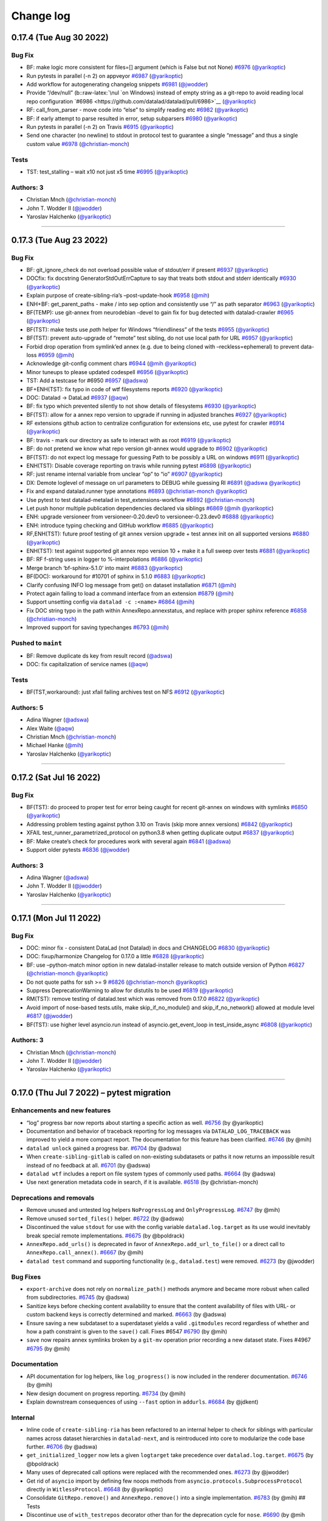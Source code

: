 .. This file is auto-converted from CHANGELOG.md (make update-changelog) -- do not edit

Change log
**********
0.17.4 (Tue Aug 30 2022)
========================

Bug Fix
-------

-  BF: make logic more consistent for files=[] argument (which is False
   but not None)
   `#6976 <https://github.com/datalad/datalad/pull/6976>`__
   (`@yarikoptic <https://github.com/yarikoptic>`__)
-  Run pytests in parallel (-n 2) on appveyor
   `#6987 <https://github.com/datalad/datalad/pull/6987>`__
   (`@yarikoptic <https://github.com/yarikoptic>`__)
-  Add workflow for autogenerating changelog snippets
   `#6981 <https://github.com/datalad/datalad/pull/6981>`__
   (`@jwodder <https://github.com/jwodder>`__)
-  Provide “/dev/null” (b::raw-latex:`\nul `on Windows) instead of empty
   string as a git-repo to avoid reading local repo configuration
   `#6986 <https://github.com/datalad/datalad/pull/6986>`__
   (`@yarikoptic <https://github.com/yarikoptic>`__)
-  RF: call_from_parser - move code into “else” to simplify reading etc
   `#6982 <https://github.com/datalad/datalad/pull/6982>`__
   (`@yarikoptic <https://github.com/yarikoptic>`__)
-  BF: if early attempt to parse resulted in error, setup subparsers
   `#6980 <https://github.com/datalad/datalad/pull/6980>`__
   (`@yarikoptic <https://github.com/yarikoptic>`__)
-  Run pytests in parallel (-n 2) on Travis
   `#6915 <https://github.com/datalad/datalad/pull/6915>`__
   (`@yarikoptic <https://github.com/yarikoptic>`__)
-  Send one character (no newline) to stdout in protocol test to
   guarantee a single “message” and thus a single custom value
   `#6978 <https://github.com/datalad/datalad/pull/6978>`__
   (`@christian-monch <https://github.com/christian-monch>`__)

Tests
-----

-  TST: test_stalling – wait x10 not just x5 time
   `#6995 <https://github.com/datalad/datalad/pull/6995>`__
   (`@yarikoptic <https://github.com/yarikoptic>`__)

Authors: 3
----------

-  Christian Mnch
   (`@christian-monch <https://github.com/christian-monch>`__)
-  John T. Wodder II (`@jwodder <https://github.com/jwodder>`__)
-  Yaroslav Halchenko (`@yarikoptic <https://github.com/yarikoptic>`__)

--------------

0.17.3 (Tue Aug 23 2022)
========================

.. _bug-fix-1:

Bug Fix
-------

-  BF: git_ignore_check do not overload possible value of stdout/err if
   present `#6937 <https://github.com/datalad/datalad/pull/6937>`__
   (`@yarikoptic <https://github.com/yarikoptic>`__)
-  DOCfix: fix docstring GeneratorStdOutErrCapture to say that treats
   both stdout and stderr identically
   `#6930 <https://github.com/datalad/datalad/pull/6930>`__
   (`@yarikoptic <https://github.com/yarikoptic>`__)
-  Explain purpose of create-sibling-ria’s –post-update-hook
   `#6958 <https://github.com/datalad/datalad/pull/6958>`__
   (`@mih <https://github.com/mih>`__)
-  ENH+BF: get_parent_paths - make / into sep option and consistently
   use “/” as path separator
   `#6963 <https://github.com/datalad/datalad/pull/6963>`__
   (`@yarikoptic <https://github.com/yarikoptic>`__)
-  BF(TEMP): use git-annex from neurodebian -devel to gain fix for bug
   detected with datalad-crawler
   `#6965 <https://github.com/datalad/datalad/pull/6965>`__
   (`@yarikoptic <https://github.com/yarikoptic>`__)
-  BF(TST): make tests use *path* helper for Windows “friendliness” of
   the tests `#6955 <https://github.com/datalad/datalad/pull/6955>`__
   (`@yarikoptic <https://github.com/yarikoptic>`__)
-  BF(TST): prevent auto-upgrade of “remote” test sibling, do not use
   local path for URL
   `#6957 <https://github.com/datalad/datalad/pull/6957>`__
   (`@yarikoptic <https://github.com/yarikoptic>`__)
-  Forbid drop operation from symlink’ed annex (e.g. due to being cloned
   with –reckless=ephemeral) to prevent data-loss
   `#6959 <https://github.com/datalad/datalad/pull/6959>`__
   (`@mih <https://github.com/mih>`__)
-  Acknowledge git-config comment chars
   `#6944 <https://github.com/datalad/datalad/pull/6944>`__
   (`@mih <https://github.com/mih>`__
   `@yarikoptic <https://github.com/yarikoptic>`__)
-  Minor tuneups to please updated codespell
   `#6956 <https://github.com/datalad/datalad/pull/6956>`__
   (`@yarikoptic <https://github.com/yarikoptic>`__)
-  TST: Add a testcase for #6950
   `#6957 <https://github.com/datalad/datalad/pull/6957>`__
   (`@adswa <https://github.com/adswa>`__)
-  BF+ENH(TST): fix typo in code of wtf filesystems reports
   `#6920 <https://github.com/datalad/datalad/pull/6920>`__
   (`@yarikoptic <https://github.com/yarikoptic>`__)
-  DOC: Datalad -> DataLad
   `#6937 <https://github.com/datalad/datalad/pull/6937>`__
   (`@aqw <https://github.com/aqw>`__)
-  BF: fix typo which prevented silently to not show details of
   filesystems `#6930 <https://github.com/datalad/datalad/pull/6930>`__
   (`@yarikoptic <https://github.com/yarikoptic>`__)
-  BF(TST): allow for a annex repo version to upgrade if running in
   adjusted branches
   `#6927 <https://github.com/datalad/datalad/pull/6927>`__
   (`@yarikoptic <https://github.com/yarikoptic>`__)
-  RF extensions github action to centralize configuration for
   extensions etc, use pytest for crawler
   `#6914 <https://github.com/datalad/datalad/pull/6914>`__
   (`@yarikoptic <https://github.com/yarikoptic>`__)
-  BF: travis - mark our directory as safe to interact with as root
   `#6919 <https://github.com/datalad/datalad/pull/6919>`__
   (`@yarikoptic <https://github.com/yarikoptic>`__)
-  BF: do not pretend we know what repo version git-annex would upgrade
   to `#6902 <https://github.com/datalad/datalad/pull/6902>`__
   (`@yarikoptic <https://github.com/yarikoptic>`__)
-  BF(TST): do not expect log message for guessing Path to be possibly a
   URL on windows
   `#6911 <https://github.com/datalad/datalad/pull/6911>`__
   (`@yarikoptic <https://github.com/yarikoptic>`__)
-  ENH(TST): Disable coverage reporting on travis while running pytest
   `#6898 <https://github.com/datalad/datalad/pull/6898>`__
   (`@yarikoptic <https://github.com/yarikoptic>`__)
-  RF: just rename internal variable from unclear “op” to “io”
   `#6907 <https://github.com/datalad/datalad/pull/6907>`__
   (`@yarikoptic <https://github.com/yarikoptic>`__)
-  DX: Demote loglevel of message on url parameters to DEBUG while
   guessing RI `#6891 <https://github.com/datalad/datalad/pull/6891>`__
   (`@adswa <https://github.com/adswa>`__
   `@yarikoptic <https://github.com/yarikoptic>`__)
-  Fix and expand datalad.runner type annotations
   `#6893 <https://github.com/datalad/datalad/pull/6893>`__
   (`@christian-monch <https://github.com/christian-monch>`__
   `@yarikoptic <https://github.com/yarikoptic>`__)
-  Use pytest to test datalad-metalad in test_extensions-workflow
   `#6892 <https://github.com/datalad/datalad/pull/6892>`__
   (`@christian-monch <https://github.com/christian-monch>`__)
-  Let push honor multiple publication dependencies declared via
   siblings `#6869 <https://github.com/datalad/datalad/pull/6869>`__
   (`@mih <https://github.com/mih>`__
   `@yarikoptic <https://github.com/yarikoptic>`__)
-  ENH: upgrade versioneer from versioneer-0.20.dev0 to
   versioneer-0.23.dev0
   `#6888 <https://github.com/datalad/datalad/pull/6888>`__
   (`@yarikoptic <https://github.com/yarikoptic>`__)
-  ENH: introduce typing checking and GitHub workflow
   `#6885 <https://github.com/datalad/datalad/pull/6885>`__
   (`@yarikoptic <https://github.com/yarikoptic>`__)
-  RF,ENH(TST): future proof testing of git annex version upgrade + test
   annex init on all supported versions
   `#6880 <https://github.com/datalad/datalad/pull/6880>`__
   (`@yarikoptic <https://github.com/yarikoptic>`__)
-  ENH(TST): test against supported git annex repo version 10 + make it
   a full sweep over tests
   `#6881 <https://github.com/datalad/datalad/pull/6881>`__
   (`@yarikoptic <https://github.com/yarikoptic>`__)
-  BF: RF f-string uses in logger to %-interpolations
   `#6886 <https://github.com/datalad/datalad/pull/6886>`__
   (`@yarikoptic <https://github.com/yarikoptic>`__)
-  Merge branch ‘bf-sphinx-5.1.0’ into maint
   `#6883 <https://github.com/datalad/datalad/pull/6883>`__
   (`@yarikoptic <https://github.com/yarikoptic>`__)
-  BF(DOC): workaround for #10701 of sphinx in 5.1.0
   `#6883 <https://github.com/datalad/datalad/pull/6883>`__
   (`@yarikoptic <https://github.com/yarikoptic>`__)
-  Clarify confusing INFO log message from get() on dataset installation
   `#6871 <https://github.com/datalad/datalad/pull/6871>`__
   (`@mih <https://github.com/mih>`__)
-  Protect again failing to load a command interface from an extension
   `#6879 <https://github.com/datalad/datalad/pull/6879>`__
   (`@mih <https://github.com/mih>`__)
-  Support unsetting config via ``datalad -c :<name>``
   `#6864 <https://github.com/datalad/datalad/pull/6864>`__
   (`@mih <https://github.com/mih>`__)
-  Fix DOC string typo in the path within AnnexRepo.annexstatus, and
   replace with proper sphinx reference
   `#6858 <https://github.com/datalad/datalad/pull/6858>`__
   (`@christian-monch <https://github.com/christian-monch>`__)
-  Improved support for saving typechanges
   `#6793 <https://github.com/datalad/datalad/pull/6793>`__
   (`@mih <https://github.com/mih>`__)

Pushed to ``maint``
-------------------

-  BF: Remove duplicate ds key from result record
   (`@adswa <https://github.com/adswa>`__)
-  DOC: fix capitalization of service names
   (`@aqw <https://github.com/aqw>`__)

.. _tests-1:

Tests
-----

-  BF(TST,workaround): just xfail failing archives test on NFS
   `#6912 <https://github.com/datalad/datalad/pull/6912>`__
   (`@yarikoptic <https://github.com/yarikoptic>`__)

Authors: 5
----------

-  Adina Wagner (`@adswa <https://github.com/adswa>`__)
-  Alex Waite (`@aqw <https://github.com/aqw>`__)
-  Christian Mnch
   (`@christian-monch <https://github.com/christian-monch>`__)
-  Michael Hanke (`@mih <https://github.com/mih>`__)
-  Yaroslav Halchenko (`@yarikoptic <https://github.com/yarikoptic>`__)

--------------

0.17.2 (Sat Jul 16 2022)
========================

.. _bug-fix-2:

Bug Fix
-------

-  BF(TST): do proceed to proper test for error being caught for recent
   git-annex on windows with symlinks
   `#6850 <https://github.com/datalad/datalad/pull/6850>`__
   (`@yarikoptic <https://github.com/yarikoptic>`__)
-  Addressing problem testing against python 3.10 on Travis (skip more
   annex versions)
   `#6842 <https://github.com/datalad/datalad/pull/6842>`__
   (`@yarikoptic <https://github.com/yarikoptic>`__)
-  XFAIL test_runner_parametrized_protocol on python3.8 when getting
   duplicate output
   `#6837 <https://github.com/datalad/datalad/pull/6837>`__
   (`@yarikoptic <https://github.com/yarikoptic>`__)
-  BF: Make create’s check for procedures work with several again
   `#6841 <https://github.com/datalad/datalad/pull/6841>`__
   (`@adswa <https://github.com/adswa>`__)
-  Support older pytests
   `#6836 <https://github.com/datalad/datalad/pull/6836>`__
   (`@jwodder <https://github.com/jwodder>`__)

.. _authors-3-1:

Authors: 3
----------

-  Adina Wagner (`@adswa <https://github.com/adswa>`__)
-  John T. Wodder II (`@jwodder <https://github.com/jwodder>`__)
-  Yaroslav Halchenko (`@yarikoptic <https://github.com/yarikoptic>`__)

--------------

0.17.1 (Mon Jul 11 2022)
========================

.. _bug-fix-3:

Bug Fix
-------

-  DOC: minor fix - consistent DataLad (not Datalad) in docs and
   CHANGELOG `#6830 <https://github.com/datalad/datalad/pull/6830>`__
   (`@yarikoptic <https://github.com/yarikoptic>`__)
-  DOC: fixup/harmonize Changelog for 0.17.0 a little
   `#6828 <https://github.com/datalad/datalad/pull/6828>`__
   (`@yarikoptic <https://github.com/yarikoptic>`__)
-  BF: use –python-match minor option in new datalad-installer release
   to match outside version of Python
   `#6827 <https://github.com/datalad/datalad/pull/6827>`__
   (`@christian-monch <https://github.com/christian-monch>`__
   `@yarikoptic <https://github.com/yarikoptic>`__)
-  Do not quote paths for ssh >= 9
   `#6826 <https://github.com/datalad/datalad/pull/6826>`__
   (`@christian-monch <https://github.com/christian-monch>`__
   `@yarikoptic <https://github.com/yarikoptic>`__)
-  Suppress DeprecationWarning to allow for distutils to be used
   `#6819 <https://github.com/datalad/datalad/pull/6819>`__
   (`@yarikoptic <https://github.com/yarikoptic>`__)
-  RM(TST): remove testing of datalad.test which was removed from 0.17.0
   `#6822 <https://github.com/datalad/datalad/pull/6822>`__
   (`@yarikoptic <https://github.com/yarikoptic>`__)
-  Avoid import of nose-based tests.utils, make skip_if_no_module() and
   skip_if_no_network() allowed at module level
   `#6817 <https://github.com/datalad/datalad/pull/6817>`__
   (`@jwodder <https://github.com/jwodder>`__)
-  BF(TST): use higher level asyncio.run instead of
   asyncio.get_event_loop in test_inside_async
   `#6808 <https://github.com/datalad/datalad/pull/6808>`__
   (`@yarikoptic <https://github.com/yarikoptic>`__)

.. _authors-3-2:

Authors: 3
----------

-  Christian Mnch
   (`@christian-monch <https://github.com/christian-monch>`__)
-  John T. Wodder II (`@jwodder <https://github.com/jwodder>`__)
-  Yaroslav Halchenko (`@yarikoptic <https://github.com/yarikoptic>`__)

--------------

0.17.0 (Thu Jul 7 2022) – pytest migration
==========================================

Enhancements and new features
-----------------------------

-  “log” progress bar now reports about starting a specific action as
   well. `#6756 <https://github.com/datalad/datalad/pull/6756>`__ (by
   @yarikoptic)
-  Documentation and behavior of traceback reporting for log messages
   via ``DATALAD_LOG_TRACEBACK`` was improved to yield a more compact
   report. The documentation for this feature has been clarified.
   `#6746 <https://github.com/datalad/datalad/pull/6746>`__ (by @mih)
-  ``datalad unlock`` gained a progress bar.
   `#6704 <https://github.com/datalad/datalad/pull/6704>`__ (by @adswa)
-  When ``create-sibling-gitlab`` is called on non-existing subdatasets
   or paths it now returns an impossible result instead of no feedback
   at all. `#6701 <https://github.com/datalad/datalad/pull/6701>`__ (by
   @adswa)
-  ``datalad wtf`` includes a report on file system types of commonly
   used paths. `#6664 <https://github.com/datalad/datalad/pull/6664>`__
   (by @adswa)
-  Use next generation metadata code in search, if it is available.
   `#6518 <https://github.com/datalad/datalad/pull/6518>`__ (by
   @christian-monch)

Deprecations and removals
-------------------------

-  Remove unused and untested log helpers ``NoProgressLog`` and
   ``OnlyProgressLog``.
   `#6747 <https://github.com/datalad/datalad/pull/6747>`__ (by @mih)
-  Remove unused ``sorted_files()`` helper.
   `#6722 <https://github.com/datalad/datalad/pull/6722>`__ (by @adswa)
-  Discontinued the value ``stdout`` for use with the config variable
   ``datalad.log.target`` as its use would inevitably break special
   remote implementations.
   `#6675 <https://github.com/datalad/datalad/pull/6675>`__ (by
   @bpoldrack)
-  ``AnnexRepo.add_urls()`` is deprecated in favor of
   ``AnnexRepo.add_url_to_file()`` or a direct call to
   ``AnnexRepo.call_annex()``.
   `#6667 <https://github.com/datalad/datalad/pull/6667>`__ (by @mih)
-  ``datalad test`` command and supporting functionality (e.g.,
   ``datalad.test``) were removed.
   `#6273 <https://github.com/datalad/datalad/pull/6273>`__ (by
   @jwodder)

Bug Fixes
---------

-  ``export-archive`` does not rely on ``normalize_path()`` methods
   anymore and became more robust when called from subdirectories.
   `#6745 <https://github.com/datalad/datalad/pull/6745>`__ (by @adswa)
-  Sanitize keys before checking content availability to ensure that the
   content availability of files with URL- or custom backend keys is
   correctly determined and marked.
   `#6663 <https://github.com/datalad/datalad/pull/6663>`__ (by @adswa)
-  Ensure saving a new subdataset to a superdataset yields a valid
   ``.gitmodules`` record regardless of whether and how a path
   constraint is given to the ``save()`` call. Fixes #6547
   `#6790 <https://github.com/datalad/datalad/pull/6790>`__ (by @mih)
-  ``save`` now repairs annex symlinks broken by a ``git-mv`` operation
   prior recording a new dataset state. Fixes #4967
   `#6795 <https://github.com/datalad/datalad/pull/6795>`__ (by @mih)

Documentation
-------------

-  API documentation for log helpers, like ``log_progress()`` is now
   included in the renderer documentation.
   `#6746 <https://github.com/datalad/datalad/pull/6746>`__ (by @mih)
-  New design document on progress reporting.
   `#6734 <https://github.com/datalad/datalad/pull/6734>`__ (by @mih)
-  Explain downstream consequences of using ``--fast`` option in
   ``addurls``. `#6684 <https://github.com/datalad/datalad/pull/6684>`__
   (by @jdkent)

Internal
--------

-  Inline code of ``create-sibling-ria`` has been refactored to an
   internal helper to check for siblings with particular names across
   dataset hierarchies in ``datalad-next``, and is reintroduced into
   core to modularize the code base further.
   `#6706 <https://github.com/datalad/datalad/pull/6706>`__ (by @adswa)
-  ``get_initialized_logger`` now lets a given ``logtarget`` take
   precedence over ``datalad.log.target``.
   `#6675 <https://github.com/datalad/datalad/pull/6675>`__ (by
   @bpoldrack)
-  Many uses of deprecated call options were replaced with the
   recommended ones.
   `#6273 <https://github.com/datalad/datalad/pull/6273>`__ (by
   @jwodder)
-  Get rid of ``asyncio`` import by defining few noops methods from
   ``asyncio.protocols.SubprocessProtocol`` directly in
   ``WitlessProtocol``.
   `#6648 <https://github.com/datalad/datalad/pull/6648>`__ (by
   @yarikoptic)
-  Consolidate ``GitRepo.remove()`` and ``AnnexRepo.remove()`` into a
   single implementation.
   `#6783 <https://github.com/datalad/datalad/pull/6783>`__ (by @mih) ##
   Tests
-  Discontinue use of ``with_testrepos`` decorator other than for the
   deprecation cycle for ``nose``.
   `#6690 <https://github.com/datalad/datalad/pull/6690>`__ (by @mih
   @bpoldrack) See
   `#6144 <https://github.com/datalad/datalad/issues/6144>`__ for full
   list of changes.
-  Remove usage of deprecated ``AnnexRepo.add_urls`` in tests.
   `#6683 <https://github.com/datalad/datalad/pull/6683>`__ (by
   @bpoldrack)
-  Minimalistic (adapters, no assert changes, etc) migration from
   ``nose`` to ``pytest``. Support functionality possibly used by
   extensions and relying on ``nose`` helpers is left in place to avoid
   affecting their run time and defer migration of their test setups..
   `#6273 <https://github.com/datalad/datalad/pull/6273>`__ (by
   @jwodder)

Authors: 7
----------

-  Yaroslav Halchenko (@yarikoptic)
-  Michael Hanke (@mih)
-  Benjamin Poldrack (@bpoldrack)
-  Adina Wagner (@adswa)
-  John T. Wodder (@jwodder)
-  Christian Mnch (@christian-monch)
-  James Kent (@jdkent)

0.16.7 (Wed Jul 06 2022)
========================

.. _bug-fix-4:

Bug Fix
-------

-  Fix broken annex symlink after git-mv before saving + fix a race
   condition in ssh copy test
   `#6809 <https://github.com/datalad/datalad/pull/6809>`__
   (`@christian-monch <https://github.com/christian-monch>`__
   `@mih <https://github.com/mih>`__
   `@yarikoptic <https://github.com/yarikoptic>`__)
-  Do not ignore already known status info on submodules
   `#6790 <https://github.com/datalad/datalad/pull/6790>`__
   (`@mih <https://github.com/mih>`__)
-  Fix “common data source” test to use a valid URL (maint-based &
   extended edition)
   `#6788 <https://github.com/datalad/datalad/pull/6788>`__
   (`@mih <https://github.com/mih>`__
   `@yarikoptic <https://github.com/yarikoptic>`__)
-  Upload coverage from extension tests to Codecov
   `#6781 <https://github.com/datalad/datalad/pull/6781>`__
   (`@jwodder <https://github.com/jwodder>`__)
-  Clean up line end handling in GitRepo
   `#6768 <https://github.com/datalad/datalad/pull/6768>`__
   (`@christian-monch <https://github.com/christian-monch>`__)
-  Do not skip file-URL tests on windows
   `#6772 <https://github.com/datalad/datalad/pull/6772>`__
   (`@christian-monch <https://github.com/christian-monch>`__)
-  Fix test errors caused by updated chardet v5 release
   `#6777 <https://github.com/datalad/datalad/pull/6777>`__
   (`@christian-monch <https://github.com/christian-monch>`__)
-  Preserve final trailing slash in ``call_git()`` output
   `#6754 <https://github.com/datalad/datalad/pull/6754>`__
   (`@adswa <https://github.com/adswa>`__
   `@yarikoptic <https://github.com/yarikoptic>`__
   `@christian-monch <https://github.com/christian-monch>`__)

.. _pushed-to-maint-1:

Pushed to ``maint``
-------------------

-  Make sure a subdataset is saved with a complete .gitmodules record
   (`@mih <https://github.com/mih>`__)

.. _authors-5-1:

Authors: 5
----------

-  Adina Wagner (`@adswa <https://github.com/adswa>`__)
-  Christian Mnch
   (`@christian-monch <https://github.com/christian-monch>`__)
-  John T. Wodder II (`@jwodder <https://github.com/jwodder>`__)
-  Michael Hanke (`@mih <https://github.com/mih>`__)
-  Yaroslav Halchenko (`@yarikoptic <https://github.com/yarikoptic>`__)

--------------

0.16.6 (Tue Jun 14 2022)
========================

.. _bug-fix-5:

Bug Fix
-------

-  Prevent duplicated result rendering when searching in default
   datasets `#6765 <https://github.com/datalad/datalad/pull/6765>`__
   (`@christian-monch <https://github.com/christian-monch>`__)
-  BF(workaround): skip test_ria_postclonecfg on OSX for now
   (`@yarikoptic <https://github.com/yarikoptic>`__)
-  BF(workaround to #6759): if saving credential failed, just log error
   and continue `#6762 <https://github.com/datalad/datalad/pull/6762>`__
   (`@yarikoptic <https://github.com/yarikoptic>`__)
-  Prevent reentry of a runner instance
   `#6737 <https://github.com/datalad/datalad/pull/6737>`__
   (`@christian-monch <https://github.com/christian-monch>`__)

Authors: 2
----------

-  Christian Mnch
   (`@christian-monch <https://github.com/christian-monch>`__)
-  Yaroslav Halchenko (`@yarikoptic <https://github.com/yarikoptic>`__)

--------------

0.16.5 (Wed Jun 08 2022)
========================

.. _bug-fix-6:

Bug Fix
-------

-  BF: push to github - remove datalad-push-default-first config only in
   non-dry run to ensure we push default branch separately in next step
   `#6750 <https://github.com/datalad/datalad/pull/6750>`__
   (`@yarikoptic <https://github.com/yarikoptic>`__)
-  In addition to default (system) ssh version, report configured ssh;
   fix ssh version parsing on Windows
   `#6729 <https://github.com/datalad/datalad/pull/6729>`__
   (`@yarikoptic <https://github.com/yarikoptic>`__)

Authors: 1
----------

-  Yaroslav Halchenko (`@yarikoptic <https://github.com/yarikoptic>`__)

--------------

0.16.4 (Thu Jun 02 2022)
========================

.. _bug-fix-7:

Bug Fix
-------

-  BF(TST): RO operations - add test directory into git safe.directory
   `#6726 <https://github.com/datalad/datalad/pull/6726>`__
   (`@yarikoptic <https://github.com/yarikoptic>`__)
-  DOC: fixup of docstring for skip_ssh
   `#6727 <https://github.com/datalad/datalad/pull/6727>`__
   (`@yarikoptic <https://github.com/yarikoptic>`__)
-  DOC: Set language in Sphinx config to en
   `#6727 <https://github.com/datalad/datalad/pull/6727>`__
   (`@adswa <https://github.com/adswa>`__)
-  BF: Catch KeyErrors from unavailable WTF infos
   `#6712 <https://github.com/datalad/datalad/pull/6712>`__
   (`@adswa <https://github.com/adswa>`__)
-  Add annex.private to ephemeral clones. That would make git-annex not
   assign shared (in git-annex branch) annex uuid.
   `#6702 <https://github.com/datalad/datalad/pull/6702>`__
   (`@bpoldrack <https://github.com/bpoldrack>`__
   `@adswa <https://github.com/adswa>`__)
-  BF: require argcomplete version at least 1.12.3 to test/operate
   correctly `#6693 <https://github.com/datalad/datalad/pull/6693>`__
   (`@yarikoptic <https://github.com/yarikoptic>`__)
-  Replace Zenodo DOI with JOSS for due credit
   `#6725 <https://github.com/datalad/datalad/pull/6725>`__
   (`@adswa <https://github.com/adswa>`__)

.. _authors-3-3:

Authors: 3
----------

-  Adina Wagner (`@adswa <https://github.com/adswa>`__)
-  Benjamin Poldrack (`@bpoldrack <https://github.com/bpoldrack>`__)
-  Yaroslav Halchenko (`@yarikoptic <https://github.com/yarikoptic>`__)

--------------

0.16.3 (Thu May 12 2022)
========================

.. _bug-fix-8:

Bug Fix
-------

-  No change for a PR to trigger release
   `#6692 <https://github.com/datalad/datalad/pull/6692>`__
   (`@yarikoptic <https://github.com/yarikoptic>`__)
-  Sanitize keys before checking content availability to ensure correct
   value for keys with URL or custom backend
   `#6665 <https://github.com/datalad/datalad/pull/6665>`__
   (`@adswa <https://github.com/adswa>`__
   `@yarikoptic <https://github.com/yarikoptic>`__)
-  Change a key-value pair in drop result record
   `#6625 <https://github.com/datalad/datalad/pull/6625>`__
   (`@mslw <https://github.com/mslw>`__)
-  Link docs of datalad-next
   `#6677 <https://github.com/datalad/datalad/pull/6677>`__
   (`@mih <https://github.com/mih>`__)
-  Fix ``GitRepo.get_branch_commits_()`` to handle branch names
   conflicts with paths
   `#6661 <https://github.com/datalad/datalad/pull/6661>`__
   (`@mih <https://github.com/mih>`__)
-  OPT: AnnexJsonProtocol - avoid dragging possibly long data around
   `#6660 <https://github.com/datalad/datalad/pull/6660>`__
   (`@yarikoptic <https://github.com/yarikoptic>`__)
-  Remove two too prominent create() INFO log message that duplicate
   DEBUG log and harmonize some other log messages
   `#6638 <https://github.com/datalad/datalad/pull/6638>`__
   (`@mih <https://github.com/mih>`__
   `@yarikoptic <https://github.com/yarikoptic>`__)
-  Remove unsupported parameter create_sibling_ria(existing=None)
   `#6637 <https://github.com/datalad/datalad/pull/6637>`__
   (`@mih <https://github.com/mih>`__)
-  Add released plugin to .autorc to annotate PRs on when released
   `#6639 <https://github.com/datalad/datalad/pull/6639>`__
   (`@yarikoptic <https://github.com/yarikoptic>`__)

Authors: 4
----------

-  Adina Wagner (`@adswa <https://github.com/adswa>`__)
-  Michael Hanke (`@mih <https://github.com/mih>`__)
-  Micha Szczepanik (`@mslw <https://github.com/mslw>`__)
-  Yaroslav Halchenko (`@yarikoptic <https://github.com/yarikoptic>`__)

--------------

0.16.2 (Thu Apr 21 2022)
========================

.. _bug-fix-9:

Bug Fix
-------

-  Demote (to level 1 from DEBUG) and speed-up API doc logging
   (parseParameters)
   `#6635 <https://github.com/datalad/datalad/pull/6635>`__
   (`@mih <https://github.com/mih>`__)
-  Factor out actual data transfer in push
   `#6618 <https://github.com/datalad/datalad/pull/6618>`__
   (`@christian-monch <https://github.com/christian-monch>`__)
-  ENH: include version of datalad in tests teardown Versions: report
   `#6628 <https://github.com/datalad/datalad/pull/6628>`__
   (`@yarikoptic <https://github.com/yarikoptic>`__)
-  MNT: Require importlib-metadata >=3.6 for Python < 3.10 for
   entry_points taking kwargs
   `#6631 <https://github.com/datalad/datalad/pull/6631>`__
   (`@effigies <https://github.com/effigies>`__)
-  Factor out credential handling of create-sibling-ghlike
   `#6627 <https://github.com/datalad/datalad/pull/6627>`__
   (`@mih <https://github.com/mih>`__)
-  BF: Fix wrong key name of annex’ JSON records
   `#6624 <https://github.com/datalad/datalad/pull/6624>`__
   (`@bpoldrack <https://github.com/bpoldrack>`__)

.. _pushed-to-maint-2:

Pushed to ``maint``
-------------------

-  Fix typo in changelog (`@mih <https://github.com/mih>`__)
-  [ci skip] minor typo fix
   (`@yarikoptic <https://github.com/yarikoptic>`__)

.. _authors-5-2:

Authors: 5
----------

-  Benjamin Poldrack (`@bpoldrack <https://github.com/bpoldrack>`__)
-  Chris Markiewicz (`@effigies <https://github.com/effigies>`__)
-  Christian Mnch
   (`@christian-monch <https://github.com/christian-monch>`__)
-  Michael Hanke (`@mih <https://github.com/mih>`__)
-  Yaroslav Halchenko (`@yarikoptic <https://github.com/yarikoptic>`__)

--------------

0.16.1 (Fr Apr 8 2022) – April Fools’ Release
=============================================

-  Fixes forgotten changelog in docs

0.16.0 (Fr Apr 8 2022) – Spring cleaning!
=========================================

.. _enhancements-and-new-features-1:

Enhancements and new features
-----------------------------

-  A new set of ``create-sibling-*`` commands reimplements the
   GitHub-platform support of ``create-sibling-github`` and adds support
   to interface three new platforms in a unified fashion: GIN
   (``create-sibling-gin``), GOGS (``create-sibling-gogs``), and Gitea
   (``create-sibling-gitea``). All commands rely on personal access
   tokens only for authentication, allow for specifying one of several
   stored credentials via a uniform ``--credential`` parameter, and
   support a uniform ``--dry-run`` mode for testing without network.
   `#5949 <https://github.com/datalad/datalad/pull/5949>`__ (by @mih)
-  ``create-sibling-github`` now has supports direct specification of
   organization repositories via a ``[<org>/]repo``\ syntax
   `#5949 <https://github.com/datalad/datalad/pull/5949>`__ (by @mih)
-  ``create-sibling-gitlab`` gained a ``--dry-run`` parameter to match
   the corresponding parameters in
   ``create-sibling-{github,gin,gogs,gitea}``
   `#6013 <https://github.com/datalad/datalad/pull/6013>`__ (by @adswa)
-  The ``--new-store-ok`` parameter of ``create-sibling-ria`` only
   creates new RIA stores when explicitly provided
   `#6045 <https://github.com/datalad/datalad/pull/6045>`__ (by @adswa)
-  The default performance of ``status()`` and ``diff()`` commands is
   improved by up to 700% removing file-type evaluation as a default
   operation, and simplifying the type reporting rule
   `#6097 <https://github.com/datalad/datalad/pull/6097>`__ (by @mih)
-  ``drop()`` and ``remove()`` were reimplemented in full,
   conceptualized as the antagonist commands to ``get()`` and
   ``clone()``. A new, harmonized set of parameters
   (``--what ['filecontent', 'allkeys', 'datasets', 'all']``,
   ``--reckless ['modification', 'availability', 'undead', 'kill']``)
   simplifies their API. Both commands include additional safeguards.
   ``uninstall`` is replaced with a thin shim command around ``drop()``
   `#6111 <https://github.com/datalad/datalad/pull/6111>`__ (by @mih)
-  ``add_archive_content()`` was refactored into a dataset method and
   gained progress bars
   `#6105 <https://github.com/datalad/datalad/pull/6105>`__ (by @adswa)
-  The ``datalad`` and ``datalad-archives`` special remotes have been
   reimplemented based on ``AnnexRemote``
   `#6165 <https://github.com/datalad/datalad/pull/6165>`__ (by @mih)
-  The ``result_renderer()`` semantics were decomplexified and
   harmonized. The previous ``default`` result renderer was renamed to
   ``generic``. `#6174 <https://github.com/datalad/datalad/pull/6174>`__
   (by @mih)
-  ``get_status_dict`` learned to include exit codes in the case of
   CommandErrors
   `#5642 <https://github.com/datalad/datalad/pull/5642>`__ (by
   @yarikoptic)
-  ``datalad clone`` can now pass options to ``git-clone``, adding
   support for cloning specific tags or branches, naming siblings other
   names than ``origin``, and exposing ``git clone``\ ’s optimization
   arguments `#6218 <https://github.com/datalad/datalad/pull/6218>`__
   (by @kyleam and @mih)
-  Inactive BatchedCommands are cleaned up
   `#6206 <https://github.com/datalad/datalad/pull/6206>`__ (by
   @jwodder)
-  ``export-archive-ora`` learned to filter files exported to 7z
   archives `#6234 <https://github.com/datalad/datalad/pull/6234>`__ (by
   @mih and @bpinsard)
-  ``datalad run`` learned to glob recursively
   `#6262 <https://github.com/datalad/datalad/pull/6262>`__ (by @AKSoo)
-  The ORA remote learned to recover from interrupted uploads
   `#6267 <https://github.com/datalad/datalad/pull/6267>`__ (by @mih)
-  A new threaded runner with support for timeouts and generator-based
   subprocess communication is introduced and used in ``BatchedCommand``
   and ``AnnexRepo``
   `#6244 <https://github.com/datalad/datalad/pull/6244>`__ (by
   @christian-monch)
-  A new switch allows to enable librarymode and queries for the
   effective API in use
   `#6213 <https://github.com/datalad/datalad/pull/6213>`__ (by @mih)
-  ``run`` and ``rerun`` now support parallel jobs via ``--jobs``
   `#6279 <https://github.com/datalad/datalad/pull/6279>`__ (by @AKSoo)
-  A new ``foreach-dataset`` plumbing command allows to run commands on
   each (sub)dataset, similar to ``git submodule foreach``
   `#5517 <https://github.com/datalad/datalad/pull/5517>`__ (by
   @yarikoptic)
-  The ``dataset`` parameter is not restricted to only locally
   resolvable file-URLs anymore
   `#6276 <https://github.com/datalad/datalad/pull/6276>`__ (by
   @christian-monch)
-  DataLad’s credential system is now able to query ``git-credential``
   by specifying credential type ``git`` in the respective provider
   configuration
   `#5796 <https://github.com/datalad/datalad/pull/5796>`__ (by
   @bpoldrack)
-  DataLad now comes with a git credential helper
   ``git-credential-datalad`` allowing Git to query DataLad’s credential
   system `#5796 <https://github.com/datalad/datalad/pull/5796>`__ (by
   @bpoldrack and @mih)
-  The new runner now allows for multiple threads
   `#6371 <https://github.com/datalad/datalad/pull/6371>`__ (by
   @christian-monch)
-  A new configurationcommand provides an interface to manipulate and
   query the DataLad configuration.
   `#6306 <https://github.com/datalad/datalad/pull/6306>`__ (by @mih)

   -  Unlike the global Python-only datalad.cfg or dataset-specific
      Dataset.config configuration managers, this command offers a
      uniform API across the Python and the command line interfaces.
   -  This command was previously available in the mihextras extension
      as x-configuration, and has been merged into the core package in
      an improved version.
      `#5489 <https://github.com/datalad/datalad/pull/5489>`__ (by @mih)
   -  In its default dump mode, the command provides an annotated list
      of the effective configuration after considering all configuration
      sources, including hints on additional configuration settings and
      their supported values.

-  The command line interface help-reporting has been sped up by ~20%
   `#6370 <https://github.com/datalad/datalad/pull/6370>`__
   `#6378 <https://github.com/datalad/datalad/pull/6378>`__ (by @mih)
-  ``ConfigManager`` now supports reading committed dataset
   configuration in bare repositories. Analog to reading
   ``.datalad/config`` from a worktree, ``blob:HEAD:.datalad/config`` is
   read (e.g., the config committed in the default branch). The support
   includes \`\ ``reload()`` change detection using the gitsha of this
   file. The behavior for non-bare repositories is unchanged.
   `#6332 <https://github.com/datalad/datalad/pull/6332>`__ (by @mih)
-  The CLI help generation has been sped up, and now also supports the
   completion of parameter values for a fixed set of choices
   `#6415 <https://github.com/datalad/datalad/pull/6415>`__ (by @mih)
-  Individual command implementations can now declare a specific
   “on-failure” behavior by defining ``Interface.on_failure`` to be one
   of the supported modes (stop, continue, ignore). Previously, such a
   modification was only possible on a per-call basis.
   `#6430 <https://github.com/datalad/datalad/pull/6430>`__ (by @mih)
-  The ``run`` command changed its default “on-failure” behavior from
   ``continue`` to ``stop``. This change prevents the execution of a
   command in case a declared input can not be obtained. Previously,
   only an error result was yielded (and run eventually yielded a
   non-zero exit code or an ``IncompleteResultsException``), but the
   execution proceeded and potentially saved a dataset modification
   despite incomplete inputs, in case the command succeeded. This
   previous default behavior can still be achieved by calling run with
   the equivalent of ``--on-failure continue``
   `#6430 <https://github.com/datalad/datalad/pull/6430>`__ (by @mih)
-  The \`\ ``run`` command now provides readily executable, API-specific
   instructions how to save the results of a command execution that
   failed expectedly
   `#6434 <https://github.com/datalad/datalad/pull/6434>`__ (by @mih)
-  ``create-sibling --since=^`` mode will now be as fast as
   ``push --since=^`` to figure out for which subdatasets to create
   siblings `#6436 <https://github.com/datalad/datalad/pull/6436>`__ (by
   @yarikoptic)
-  When file names contain illegal characters or reserved file names
   that are incompatible with Windows systems a configurable check for
   ``save`` (``datalad.save.windows-compat-warning``) will either do
   nothing (``none``), emit an incompatibility warning (``warning``,
   default), or cause ``save`` to error (``error``)
   `#6291 <https://github.com/datalad/datalad/pull/6291>`__ (by @adswa)
-  Improve responsiveness of ``datalad drop`` in datasets with a large
   annex. `#6580 <https://github.com/datalad/datalad/pull/6580>`__ (by
   @christian-monch)
-  ``save`` code might operate faster on heavy file trees
   `#6581 <https://github.com/datalad/datalad/pull/6581>`__ (by
   @yarikoptic)
-  Removed a per-file overhead cost for ORA when downloading over HTTP
   `#6609 <https://github.com/datalad/datalad/pull/6609>`__ (by
   @bpoldrack)
-  A new module ``datalad.support.extensions`` offers the utility
   functions ``register_config()`` and ``has_config()`` that allow
   extension developers to announce additional configuration items to
   the central configuration management.
   `#6601 <https://github.com/datalad/datalad/pull/6601>`__ (by @mih)
-  When operating in a dirty dataset, ``export-to-figshare`` now yields
   and impossible result instead of raising a RunTimeError
   `#6543 <https://github.com/datalad/datalad/pull/6543>`__ (by @adswa)
-  Loading DataLad extension packages has been sped-up leading to
   between 2x and 4x faster run times for loading individual extensions
   and reporting help output across all installed extensions.
   `#6591 <https://github.com/datalad/datalad/pull/6591>`__ (by @mih)
-  Introduces the configuration key ``datalad.ssh.executable``. This key
   allows specifying an ssh-client executable that should be used by
   datalad to establish ssh-connections. The default value is ``ssh``
   unless on a Windows system where ``$WINDIR\System32\OpenSSH\ssh.exe``
   exists. In this case, the value defaults to
   ``$WINDIR\System32\OpenSSH\ssh.exe``.
   `#6553 <https://github.com/datalad/datalad/pull/6553>`__ (by
   @christian-monch)
-  create-sibling should perform much faster in case of ``--since``
   specification since would consider only submodules related to the
   changes since that point.
   `#6528 <https://github.com/datalad/datalad/pull/6528>`__ (by
   @yarikoptic)
-  A new configuration setting
   ``datalad.ssh.try-use-annex-bundled-git=yes|no`` can be used to
   influence the default remote git-annex bundle sensing for SSH
   connections. This was previously done unconditionally for any call to
   ``datalad sshrun`` (which is also used for any SSH-related Git or
   git-annex functionality triggered by DataLad-internal processing) and
   could incur a substantial per-call runtime cost. The new default is
   to not perform this sensing, because for, e.g., use as
   GIT_SSH_COMMAND there is no expectation to have a remote git-annex
   installation, and even with an existing git-annex/Git bundle on the
   remote, it is not certain that the bundled Git version is to be
   preferred over any other Git installation in a user’s PATH.
   `#6533 <https://github.com/datalad/datalad/pull/6533>`__ (by @mih)
-  ``run`` now yields a result record immediately after executing a
   command. This allows callers to use the standard
   ``--on-failure switch`` to control whether dataset modifications will
   be saved for a command that exited with an error.
   `#6447 <https://github.com/datalad/datalad/pull/6447>`__ (by @mih)

.. _deprecations-and-removals-1:

Deprecations and removals
-------------------------

-  The ``--pbs-runner`` commandline option (deprecated in ``0.15.0``)
   was removed `#5981 <https://github.com/datalad/datalad/pull/5981>`__
   (by @mih)
-  The dependency to PyGithub was dropped
   `#5949 <https://github.com/datalad/datalad/pull/5949>`__ (by @mih)
-  ``create-sibling-github``\ ’s credential handling was trimmed down to
   only allow personal access tokens, because GitHub discontinued
   user/password based authentication
   `#5949 <https://github.com/datalad/datalad/pull/5949>`__ (by @mih)
-  ``create-sibling-gitlab``\ ’s ``--dryrun`` parameter is deprecated in
   favor or ``--dry-run``
   `#6013 <https://github.com/datalad/datalad/pull/6013>`__ (by @adswa)
-  Internal obsolete ``Gitrepo.*_submodule`` methods were moved to
   ``datalad-deprecated``
   `#6010 <https://github.com/datalad/datalad/pull/6010>`__ (by @mih)
-  ``datalad/support/versions.py`` is unused in DataLad core and removed
   `#6115 <https://github.com/datalad/datalad/pull/6115>`__ (by
   @yarikoptic)
-  Support for the undocumented ``datalad.api.result-renderer`` config
   setting has been dropped
   `#6174 <https://github.com/datalad/datalad/pull/6174>`__ (by @mih)
-  Undocumented use of ``result_renderer=None`` is replaced with
   ``result_renderer='disabled'``
   `#6174 <https://github.com/datalad/datalad/pull/6174>`__ (by @mih)
-  ``remove``\ ’s ``--recursive`` argument has been deprecated
   `#6257 <https://github.com/datalad/datalad/pull/6257>`__ (by @mih)
-  The use of the internal helper ``get_repo_instance()`` is
   discontinued and deprecated
   `#6268 <https://github.com/datalad/datalad/pull/6268>`__ (by @mih)
-  Support for Python 3.6 has been dropped
   (`#6286 <https://github.com/datalad/datalad/pull/6286>`__ (by
   @christian-monch) and
   `#6364 <https://github.com/datalad/datalad/pull/6364>`__ (by
   @yarikoptic))
-  All but one Singularity recipe flavor have been removed due to their
   limited value with the end of life of Singularity Hub
   `#6303 <https://github.com/datalad/datalad/pull/6303>`__ (by @mih)
-  All code in module datalad.cmdline was (re)moved, only
   datalad.cmdline.helpers.get_repo_instanceis kept for a deprecation
   period (by @mih)
-  ``datalad.interface.common_opts.eval_default`` has been deprecated.
   All (command-specific) defaults for common interface parameters can
   be read from ``Interface`` class attributes
   (`#6391 <https://github.com/datalad/datalad/pull/6391>`__ (by @mih)
-  Remove unused and untested ``datalad.interface.utils`` helpers
   ``cls2cmdlinename`` and ``path_is_under``
   `#6392 <https://github.com/datalad/datalad/pull/6392>`__ (by @mih)
-  An unused code path for result rendering was removed from the CLI
   ``main()`` `#6394 <https://github.com/datalad/datalad/pull/6394>`__
   (by @mih)
-  ``create-sibling`` will require now ``"^"`` instead of an empty
   string for since option
   `#6436 <https://github.com/datalad/datalad/pull/6436>`__ (by
   @yarikoptic)
-  ``run`` no longer raises a ``CommandError`` exception for failed
   commands, but yields an ``error`` result that includes a superset of
   the information provided by the exception. This change impacts
   command line usage insofar as the exit code of the underlying command
   is no longer relayed as the exit code of the ``run`` command call –
   although ``run`` continues to exit with a non-zero exit code in case
   of an error. For Python API users, the nature of the raised exception
   changes from ``CommandError`` to ``IncompleteResultsError``, and the
   exception handling is now configurable using the standard
   ``on_failure`` command argument. The original ``CommandError``
   exception remains available via the ``exception`` property of the
   newly introduced result record for the command execution, and this
   result record is available via ``IncompleteResultsError.failed``, if
   such an exception is raised.
   `#6447 <https://github.com/datalad/datalad/pull/6447>`__ (by @mih)
-  Custom cast helpers were removed from datalad core and migrated to a
   standalone repository https://github.com/datalad/screencaster
   `#6516 <https://github.com/datalad/datalad/pull/6516>`__ (by @adswa)
-  The ``bundled`` parameter of ``get_connection_hash()`` is now ignored
   and will be removed with a future release.
   `#6532 <https://github.com/datalad/datalad/pull/6532>`__ (by @mih)
-  ``BaseDownloader.fetch()`` is logging download attempts on DEBUG
   (previously INFO) level to avoid polluting output of higher-level
   commands. `#6564 <https://github.com/datalad/datalad/pull/6564>`__
   (by @mih)

.. _bug-fixes-1:

Bug Fixes
---------

-  ``create-sibling-gitlab`` erroneously overwrote existing sibling
   configurations. A safeguard will now prevent overwriting and exit
   with an error result
   `#6015 <https://github.com/datalad/datalad/pull/6015>`__ (by @adswa)
-  ``create-sibling-gogs`` now relays HTTP500 errors, such as “no space
   left on device”
   `#6019 <https://github.com/datalad/datalad/pull/6019>`__ (by @mih)
-  ``annotate_paths()`` is removed from the last parts of code base that
   still contained it
   `#6128 <https://github.com/datalad/datalad/pull/6128>`__ (by @mih)
-  ``add_archive_content()`` doesn’t crash with ``--key`` and
   ``--use-current-dir`` anymore
   `#6105 <https://github.com/datalad/datalad/pull/6105>`__ (by @adswa)
-  ``run-procedure`` now returns an error result when a non-existent
   procedure name is specified
   `#6143 <https://github.com/datalad/datalad/pull/6143>`__ (by @mslw)
-  A fix for a silent failure of ``download-url --archive`` when
   extracting the archive
   `#6172 <https://github.com/datalad/datalad/pull/6172>`__ (by @adswa)
-  Uninitialized AnnexRepos can now be dropped
   `#6183 <https://github.com/datalad/datalad/pull/6183>`__ (by @mih)
-  Instead of raising an error, the formatters tests are skipped when
   the ``formatters`` module is not found
   `#6212 <https://github.com/datalad/datalad/pull/6212>`__ (by @adswa)
-  ``create-sibling-gin`` does not disable git-annex availability on Gin
   remotes anymore
   `#6230 <https://github.com/datalad/datalad/pull/6230>`__ (by @mih)
-  The ORA special remote messaging is fixed to not break the special
   remote protocol anymore and to better relay messages from exceptions
   to communicate underlying causes
   `#6242 <https://github.com/datalad/datalad/pull/6242>`__ (by @mih)
-  A ``keyring.delete()`` call was fixed to not call an uninitialized
   private attribute anymore
   `#6253 <https://github.com/datalad/datalad/pull/6253>`__ (by
   @bpoldrack)
-  An erroneous placement of result keyword arguments into a
   ``format()`` method instead of ``get_status_dict()`` of
   ``create-sibling-ria`` has been fixed
   `#6256 <https://github.com/datalad/datalad/pull/6256>`__ (by @adswa)
-  ``status``, ``run-procedure``, and ``metadata`` are no longer
   swallowing result-related messages in renderers
   `#6280 <https://github.com/datalad/datalad/pull/6280>`__ (by @mih)
-  ``uninstall`` now recommends the new ``--reckless`` parameter instead
   of the deprecated ``--nocheck`` parameter when reporting hints
   `#6277 <https://github.com/datalad/datalad/pull/6277>`__ (by @adswa)
-  ``download-url`` learned to handle Pathobjects
   `#6317 <https://github.com/datalad/datalad/pull/6317>`__ (by @adswa)
-  Restore default result rendering behavior broken by Key interface
   documentation
   `#6394 <https://github.com/datalad/datalad/pull/6394>`__ (by @mih)
-  Fix a broken check for file presence in the ``ConfigManager`` that
   could have caused a crash in rare cases when a config file is removed
   during the process runtime
   `#6332 <https://github.com/datalad/datalad/pull/6332>`__ (by @mih)
   \`- ``ConfigManager.get_from_source()`` now accesses the correct
   information when using the documented ``source='local'``, avoiding a
   crash `#6332 <https://github.com/datalad/datalad/pull/6332>`__ (by
   @mih)
-  ``run`` no longer let’s the internal call to ``save`` render its
   results unconditionally, but the parameterization f run determines
   the effective rendering format.
   `#6421 <https://github.com/datalad/datalad/pull/6421>`__ (by @mih)
-  Remove an unnecessary and misleading warning from the runner
   `#6425 <https://github.com/datalad/datalad/pull/6425>`__ (by
   @christian-monch)
-  A number of commands stopped to double-report results
   `#6446 <https://github.com/datalad/datalad/pull/6446>`__ (by @adswa)
-  ``create-sibling-ria`` no longer creates an ``annex/objects``
   directory in-store, when called with ``--no-storage-sibling``.
   `#6495 <https://github.com/datalad/datalad/pull/6495>`__ (by
   @bpoldrack )
-  Improve error message when an invalid URL is given to ``clone``.
   `#6500 <https://github.com/datalad/datalad/pull/6500>`__ (by @mih)
-  DataLad declares a minimum version dependency to ``keyring >= 20.0``
   to ensure that token-based authentication can be used.
   `#6515 <https://github.com/datalad/datalad/pull/6515>`__ (by @adswa)
-  ORA special remote tries to obtain permissions when dropping a key
   from a RIA store rather than just failing. Thus having the same
   permissions in the store’s object trees as one directly managed by
   git-annex would have, works just fine now.
   `#6493 <https://github.com/datalad/datalad/pull/6493>`__ (by
   @bpoldrack )
-  ``require_dataset()`` now uniformly raises ``NoDatasetFound`` when no
   dataset was found. Implementations that catch the previously
   documented ``InsufficientArgumentsError`` or the actually raised
   ``ValueError`` will continue to work, because ``NoDatasetFound`` is
   derived from both types.
   `#6521 <https://github.com/datalad/datalad/pull/6521>`__ (by @mih)
-  Keyboard-interactive authentication is now possibly with
   non-multiplexed SSH connections (i.e., when no connection sharing is
   possible, due to lack of socket support, for example on Windows).
   Previously, it was disabled forcefully by DataLad for no valid
   reason. `#6537 <https://github.com/datalad/datalad/pull/6537>`__ (by
   @mih)
-  Remove duplicate exception type in reporting of top-level CLI
   exception handler.
   `#6563 <https://github.com/datalad/datalad/pull/6563>`__ (by @mih)
-  Fixes DataLad’s parsing of git-annex’ reporting on unknown paths
   depending on its version and the value of the ``annex.skipunknown``
   config. `#6550 <https://github.com/datalad/datalad/pull/6550>`__ (by
   @bpoldrack)
-  Fix ORA special remote not properly reporting on HTTP failures.
   `#6535 <https://github.com/datalad/datalad/pull/6535>`__ (by
   @bpoldrack)
-  ORA special remote didn’t show per-file progress bars when
   downloading over HTTP
   `#6609 <https://github.com/datalad/datalad/pull/6609>`__ (by
   @bpoldrack)
-  ``save`` now can commit the change where file becomes a directory
   with a staged for commit file.
   `#6581 <https://github.com/datalad/datalad/pull/6581>`__ (by
   @yarikoptic)
-  ``create-sibling`` will no longer create siblings for not yet saved
   new subdatasets, and will now create sub-datasets nested in the
   subdatasets which did not yet have those siblings.
   `#6603 <https://github.com/datalad/datalad/pull/6603>`__ (by
   @yarikoptic)

.. _documentation-1:

Documentation
-------------

-  A new design document sheds light on result records
   `#6167 <https://github.com/datalad/datalad/pull/6167>`__ (by @mih)
-  The ``disabled`` result renderer mode is documented
   `#6174 <https://github.com/datalad/datalad/pull/6174>`__ (by @mih)
-  A new design document sheds light on the ``datalad`` and
   ``datalad-archives`` special remotes
   `#6181 <https://github.com/datalad/datalad/pull/6181>`__ (by @mih)
-  A new design document sheds light on ``BatchedCommand`` and
   ``BatchedAnnex``
   `#6203 <https://github.com/datalad/datalad/pull/6203>`__ (by
   @christian-monch)
-  A new design document sheds light on standard parameters
   `#6214 <https://github.com/datalad/datalad/pull/6214>`__ (by @adswa)
-  The DataLad project adopted the Contributor Covenant COC v2.1
   `#6236 <https://github.com/datalad/datalad/pull/6236>`__ (by @adswa)
-  Docstrings learned to include Sphinx’ “version added” and
   “deprecated” directives
   `#6249 <https://github.com/datalad/datalad/pull/6249>`__ (by @mih)
-  A design document sheds light on basic docstring handling and
   formatting `#6249 <https://github.com/datalad/datalad/pull/6249>`__
   (by @mih)
-  A new design document sheds light on position versus keyword
   parameter usage
   `#6261 <https://github.com/datalad/datalad/pull/6261>`__ (by
   @yarikoptic)
-  ``create-sibling-gin``\ ’s examples have been improved to suggest
   ``push`` as an additional step to ensure proper configuration
   `#6289 <https://github.com/datalad/datalad/pull/6289>`__ (by @mslw)
-  A new `document <http://docs.datalad.org/credentials.html>`__
   describes the credential system from a user’s perspective
   `#5796 <https://github.com/datalad/datalad/pull/5796>`__ (by
   @bpoldrack)
-  Enhance the `design
   document <http://docs.datalad.org/design/credentials.html>`__ on
   DataLad’s credential system
   `#5796 <https://github.com/datalad/datalad/pull/5796>`__ (by
   @bpoldrack)
-  The documentation of the configuration command now details all
   locations DataLad is reading configuration items from, and their
   respective rules of precedence
   `#6306 <https://github.com/datalad/datalad/pull/6306>`__ (by @mih)
-  API docs for datalad.interface.base are now included in the
   documentation
   `#6378 <https://github.com/datalad/datalad/pull/6378>`__ (by @mih)
-  A new design document is provided that describes the basics of the
   command line interface implementation
   `#6382 <https://github.com/datalad/datalad/pull/6382>`__ (by @mih)
-  The \`\ ``datalad.interface.base.Interface`` class, the basis of all
   DataLad command implementations, has been extensively documented to
   provide an overview of basic principles and customization
   possibilities
   `#6391 <https://github.com/datalad/datalad/pull/6391>`__ (by @mih)
-  ``--since=^`` mode of operation of ``create-sibling`` is documented
   now `#6436 <https://github.com/datalad/datalad/pull/6436>`__ (by
   @yarikoptic)

.. _internal-1:

Internal
--------

-  The internal ``status()`` helper was equipped with docstrings and
   promotes “breadth-first” reporting with a new parameter
   ``reporting_order``
   `#6006 <https://github.com/datalad/datalad/pull/6006>`__ (by @mih)
-  ``AnnexRepo.get_file_annexinfo()`` is introduced for more convinient
   queries for single files and replaces a now deprecated
   ``AnnexRepo.get_file_key()`` to receive information with fewer calls
   to Git `#6104 <https://github.com/datalad/datalad/pull/6104>`__ (by
   @mih)
-  A new ``get_paths_by_ds()`` helper exposes ``status``\ ’ path
   normalization and sorting
   `#6110 <https://github.com/datalad/datalad/pull/6110>`__ (by @mih)
-  ``status`` is optimized with a cache for dataset roots
   `#6137 <https://github.com/datalad/datalad/pull/6137>`__ (by
   @yarikoptic)
-  The internal ``get_func_args_doc()`` helper with Python 2 is removed
   from DataLad core
   `#6175 <https://github.com/datalad/datalad/pull/6175>`__ (by
   @yarikoptic)
-  Further restructuring of the source tree to better reflect the
   internal dependency structure of the code: ``AddArchiveContent`` is
   moved from ``datalad/interface`` to ``datalad/local``
   (`#6188 <https://github.com/datalad/datalad/pull/6188>`__ (by @mih)),
   ``Clean`` is moved from ``datalad/interface`` to ``datalad/local``
   (`#6191 <https://github.com/datalad/datalad/pull/6191>`__ (by @mih)),
   ``Unlock`` is moved from ``datalad/interface`` to ``datalad/local``
   (`#6192 <https://github.com/datalad/datalad/pull/6192>`__ (by @mih)),
   ``DownloadURL`` is moved from ``datalad/interface`` to
   ``datalad/local``
   (`#6217 <https://github.com/datalad/datalad/pull/6217>`__ (by @mih)),
   ``Rerun`` is moved from ``datalad/interface`` to ``datalad/local``
   (`#6220 <https://github.com/datalad/datalad/pull/6220>`__ (by @mih)),
   ``RunProcedure`` is moved from ``datalad/interface`` to
   ``datalad/local``
   (`#6222 <https://github.com/datalad/datalad/pull/6222>`__ (by @mih)).
   The interface command list is restructured and resorted
   `#6223 <https://github.com/datalad/datalad/pull/6223>`__ (by @mih)
-  ``wrapt`` is replaced with functools’ ``wraps``
   `#6190 <https://github.com/datalad/datalad/pull/6190>`__ (by
   @yariktopic)
-  The unmaintained ``appdirs`` library has been replaced with
   ``platformdirs``
   `#6198 <https://github.com/datalad/datalad/pull/6198>`__ (by @adswa)
-  Modelines mismatching the code style in source files were fixed
   `#6263 <https://github.com/datalad/datalad/pull/6263>`__ (by @AKSoo)
-  ``datalad/__init__.py`` has been cleaned up
   `#6271 <https://github.com/datalad/datalad/pull/6271>`__ (by @mih)
-  ``GitRepo.call_git_items`` is implemented with a generator-based
   runner `#6278 <https://github.com/datalad/datalad/pull/6278>`__ (by
   @christian-monch)
-  Separate positional from keyword arguments in the Python API to match
   CLI with ``*``
   `#6176 <https://github.com/datalad/datalad/pull/6176>`__ (by
   @yarikoptic),
   `#6304 <https://github.com/datalad/datalad/pull/6304>`__ (by
   @christian-monch)
-  ``GitRepo.bare`` does not require the ConfigManager anymore
   `#6323 <https://github.com/datalad/datalad/pull/6323>`__ (by @mih)
-  ``_get_dot_git()`` was reimplemented to be more efficient and
   consistent, by testing for common scenarios first and introducing a
   consistently applied ``resolved`` flag for result path reporting
   `#6325 <https://github.com/datalad/datalad/pull/6325>`__ (by @mih)
-  All data files under ``datalad`` are now included when installing
   DataLad `#6336 <https://github.com/datalad/datalad/pull/6336>`__ (by
   @jwodder)
-  Add internal method for non-interactive provider/credential storing
   `#5796 <https://github.com/datalad/datalad/pull/5796>`__ (by
   @bpoldrack)
-  Allow credential classes to have a context set, consisting of a URL
   they are to be used with and a dataset DataLad is operating on,
   allowing to consider “local” and “dataset” config locations
   `#5796 <https://github.com/datalad/datalad/pull/5796>`__ (by
   @bpoldrack)
-  The Interface method ``get_refds_path()`` was deprecated
   `#6387 <https://github.com/datalad/datalad/pull/6387>`__ (by @adswa)
-  ``datalad.interface.base.Interface`` is now an abstract class
   `#6391 <https://github.com/datalad/datalad/pull/6391>`__ (by @mih)
-  Simplified the decision making for result rendering, and reduced code
   complexity `#6394 <https://github.com/datalad/datalad/pull/6394>`__
   (by @mih)
-  Reduce code duplication in ``datalad.support.json_py``
   `#6398 <https://github.com/datalad/datalad/pull/6398>`__ (by @mih)
-  Use public ``ArgumentParser.parse_known_args`` instead of protected
   ``_parse_known_args``
   `#6414 <https://github.com/datalad/datalad/pull/6414>`__ (by
   @yarikoptic)
-  ``add-archive-content`` does not rely on the deprecated
   ``tempfile.mktemp`` anymore, but uses the more secure
   ``tempfile.mkdtemp``
   `#6428 <https://github.com/datalad/datalad/pull/6428>`__ (by @adswa)
-  AnnexRepo’s internal ``annexstatus`` is deprecated. In its place, a
   new test helper assists the few tests that rely on it
   `#6413 <https://github.com/datalad/datalad/pull/6413>`__ (by @adswa)
-  ``config`` has been refactored from ``where[="dataset"]`` to
   ``scope[="branch"]``
   `#5969 <https://github.com/datalad/datalad/pull/5969>`__ (by
   @yarikoptic)
-  Common command arguments are now uniformly and exhaustively passed to
   result renderers and filters for decision making. Previously, the
   presence of a particular argument depended on the respective API and
   circumstances of a command call.
   `#6440 <https://github.com/datalad/datalad/pull/6440>`__ (by @mih)
-  Entrypoint processing for extensions and metadata extractors has been
   consolidated on a uniform helper that is about twice as fast as the
   previous implementations.
   `#6591 <https://github.com/datalad/datalad/pull/6591>`__ (by @mih)

.. _tests-2:

Tests
-----

-  A range of Windows tests pass and were enabled
   `#6136 <https://github.com/datalad/datalad/pull/6136>`__ (by @adswa)
-  Invalid escape sequences in some tests were fixed
   `#6147 <https://github.com/datalad/datalad/pull/6147>`__ (by @mih)
-  A cross-platform compatible HTTP-serving test environment is
   introduced `#6153 <https://github.com/datalad/datalad/pull/6153>`__
   (by @mih)
-  A new helper exposes ``serve_path_via_http`` to the command line to
   deploy an ad-hoc instance of the HTTP server used for internal
   testing, with SSL and auth, if desired.
   `#6169 <https://github.com/datalad/datalad/pull/6169>`__ (by @mih)
-  Windows tests were redistributed across worker runs to harmonize
   runtime `#6200 <https://github.com/datalad/datalad/pull/6200>`__ (by
   @adswa)
-  ``Batchedcommand`` gained a basic test
   `#6203 <https://github.com/datalad/datalad/pull/6203>`__ (by
   @christian-monch)
-  The use of ``with_testrepo`` is discontinued in all core tests
   `#6224 <https://github.com/datalad/datalad/pull/6224>`__ (by @mih)
-  The new ``git-annex.filter.annex.process`` configuration is enabled
   by default on Windows to speed up the test suite
   `#6245 <https://github.com/datalad/datalad/pull/6245>`__ (by @mih)
-  If the available Git version supports it, the test suite now uses
   ``GIT_CONFIG_GLOBAL`` to configure a fake home directory instead of
   overwriting ``HOME`` on OSX
   (`#6251 <https://github.com/datalad/datalad/pull/6251>`__ (by
   @bpoldrack)) and ``HOME`` and ``USERPROFILE`` on Windows
   `#6260 <https://github.com/datalad/datalad/pull/6260>`__ (by @adswa)
-  Windows test timeouts of runners were addressed
   `#6311 <https://github.com/datalad/datalad/pull/6311>`__ (by
   @christian-monch)
-  A handful of Windows tests were fixed
   (`#6352 <https://github.com/datalad/datalad/pull/6352>`__ (by
   @yarikoptic)) or disabled
   (`#6353 <https://github.com/datalad/datalad/pull/6353>`__ (by
   @yarikoptic))
-  ``download-url``\ ’s test under ``http_proxy`` are skipped when a
   session can’t be established
   `#6361 <https://github.com/datalad/datalad/pull/6361>`__ (by
   @yarikoptic)
-  A test for ``datalad clean`` was fixed to be invoked within a dataset
   `#6359 <https://github.com/datalad/datalad/pull/6359>`__ (by
   @yarikoptic)
-  The new datalad.cli.tests have an improved module coverage of 80%
   `#6378 <https://github.com/datalad/datalad/pull/6378>`__ (by @mih)
-  The ``test_source_candidate_subdataset`` has been marked as ``@slow``
   `#6429 <https://github.com/datalad/datalad/pull/6429>`__ (by
   @yarikoptic)
-  Dedicated ``CLI`` benchmarks exist now
   `#6381 <https://github.com/datalad/datalad/pull/6381>`__ (by @mih)
-  Enable code coverage report for subprocesses
   `#6546 <https://github.com/datalad/datalad/pull/6546>`__ (by @adswa)
-  Skip a test on annex>=10.20220127 due to a bug in annex. See
   https://git-annex.branchable.com/bugs/Change_to_annex.largefiles_leaves_repo_modified/

Infra
-----

-  A new issue template using GitHub forms prestructures bug reports
   `#6048 <https://github.com/datalad/datalad/pull/6048>`__ (by
   @Remi-Gau)
-  DataLad and its dependency stack were packaged for Gentoo Linux
   `#6088 <https://github.com/datalad/datalad/pull/6088>`__ (by
   @TheChymera)
-  The readthedocs configuration is modernized to version 2
   `#6207 <https://github.com/datalad/datalad/pull/6207>`__ (by @adswa)
-  The Windows CI setup now runs on Appveyor’s Visual Studio 2022
   configuration
   `#6228 <https://github.com/datalad/datalad/pull/6228>`__ (by @adswa)
-  The ``readthedocs-theme`` and ``Sphinx`` versions were pinned to
   reenable rendering of bullet points in the documentation
   `#6346 <https://github.com/datalad/datalad/pull/6346>`__ (by @adswa)
-  The PR template was updated with a CHANGELOG template. Future PRs
   should use it to include a summary for the CHANGELOG
   `#6396 <https://github.com/datalad/datalad/pull/6396>`__ (by @mih)

Authors: 11
-----------

-  Michael Hanke (@mih)
-  Yaroslav Halchenko (@yarikoptic)
-  Adina Wagner (@adswa)
-  Remi Gau (@Remi-Gau)
-  Horea Christian (@TheChymera)
-  Micha Szczepanik (@mslw)
-  Christian Mnch (@christian-monch)
-  John T. Wodder (@jwodder)
-  Benjamin Poldrack (@bpoldrack)
-  Sin Kim (@AKSoo)
-  Basile Pinsard (@bpinsard)

--------------

0.15.6 (Sun Feb 27 2022)
========================

.. _bug-fix-10:

Bug Fix
-------

-  BF: do not use BaseDownloader instance wide InterProcessLock -
   resolves stalling or errors during parallel installs
   `#6507 <https://github.com/datalad/datalad/pull/6507>`__
   (`@yarikoptic <https://github.com/yarikoptic>`__)
-  release workflow: add -vv to auto invocation
   (`@yarikoptic <https://github.com/yarikoptic>`__)
-  Fix version incorrectly incremented by release process in CHANGELOGs
   `#6459 <https://github.com/datalad/datalad/pull/6459>`__
   (`@yarikoptic <https://github.com/yarikoptic>`__)
-  BF(TST): add another condition to skip under http_proxy set
   `#6459 <https://github.com/datalad/datalad/pull/6459>`__
   (`@yarikoptic <https://github.com/yarikoptic>`__)

.. _authors-1-1:

Authors: 1
----------

-  Yaroslav Halchenko (`@yarikoptic <https://github.com/yarikoptic>`__)

--------------

0.15.5 (Wed Feb 09 2022)
========================

Enhancement
-----------

-  BF: When download-url gets Pathobject as path convert it to a string
   `#6364 <https://github.com/datalad/datalad/pull/6364>`__
   (`@adswa <https://github.com/adswa>`__)

.. _bug-fix-11:

Bug Fix
-------

-  Fix AnnexRepo.whereis key=True mode operation, and add batch mode
   support `#6379 <https://github.com/datalad/datalad/pull/6379>`__
   (`@yarikoptic <https://github.com/yarikoptic>`__)
-  DOC: run - adjust description for -i/-o to mention that it could be a
   directory `#6416 <https://github.com/datalad/datalad/pull/6416>`__
   (`@yarikoptic <https://github.com/yarikoptic>`__)
-  BF: ORA over HTTP tried to check archive
   `#6355 <https://github.com/datalad/datalad/pull/6355>`__
   (`@bpoldrack <https://github.com/bpoldrack>`__
   `@yarikoptic <https://github.com/yarikoptic>`__)
-  BF: condition access to isatty to have stream eval to True
   `#6360 <https://github.com/datalad/datalad/pull/6360>`__
   (`@yarikoptic <https://github.com/yarikoptic>`__)
-  BF: python 3.10 compatibility fixes
   `#6363 <https://github.com/datalad/datalad/pull/6363>`__
   (`@yarikoptic <https://github.com/yarikoptic>`__)
-  Remove two(!) copies of a test
   `#6374 <https://github.com/datalad/datalad/pull/6374>`__
   (`@mih <https://github.com/mih>`__)
-  Warn just once about incomplete git config
   `#6343 <https://github.com/datalad/datalad/pull/6343>`__
   (`@yarikoptic <https://github.com/yarikoptic>`__)
-  Make version detection robust to GIT_DIR specification
   `#6341 <https://github.com/datalad/datalad/pull/6341>`__
   (`@effigies <https://github.com/effigies>`__
   `@mih <https://github.com/mih>`__)
-  BF(Q&D): do not crash - issue warning - if template fails to format
   `#6319 <https://github.com/datalad/datalad/pull/6319>`__
   (`@yarikoptic <https://github.com/yarikoptic>`__)

.. _authors-5-3:

Authors: 5
----------

-  Adina Wagner (`@adswa <https://github.com/adswa>`__)
-  Benjamin Poldrack (`@bpoldrack <https://github.com/bpoldrack>`__)
-  Chris Markiewicz (`@effigies <https://github.com/effigies>`__)
-  Michael Hanke (`@mih <https://github.com/mih>`__)
-  Yaroslav Halchenko (`@yarikoptic <https://github.com/yarikoptic>`__)

--------------

0.15.4 (Thu Dec 16 2021)
========================

.. _bug-fix-12:

Bug Fix
-------

-  BF: autorc - replace incorrect releaseTypes with “none”
   `#6320 <https://github.com/datalad/datalad/pull/6320>`__
   (`@yarikoptic <https://github.com/yarikoptic>`__)
-  Minor enhancement to CONTRIBUTING.md
   `#6309 <https://github.com/datalad/datalad/pull/6309>`__
   (`@bpoldrack <https://github.com/bpoldrack>`__)
-  UX: If a clean repo is dirty after a failed run, give clean-up hints
   `#6112 <https://github.com/datalad/datalad/pull/6112>`__
   (`@adswa <https://github.com/adswa>`__)
-  Stop using distutils
   `#6113 <https://github.com/datalad/datalad/pull/6113>`__
   (`@jwodder <https://github.com/jwodder>`__)
-  BF: RIARemote - set UI backend to annex to make it interactive
   `#6287 <https://github.com/datalad/datalad/pull/6287>`__
   (`@yarikoptic <https://github.com/yarikoptic>`__
   `@bpoldrack <https://github.com/bpoldrack>`__)
-  Fix invalid escape sequences
   `#6293 <https://github.com/datalad/datalad/pull/6293>`__
   (`@jwodder <https://github.com/jwodder>`__)
-  CI: Update environment for windows CI builds
   `#6292 <https://github.com/datalad/datalad/pull/6292>`__
   (`@bpoldrack <https://github.com/bpoldrack>`__)
-  bump the python version used for mac os tests
   `#6288 <https://github.com/datalad/datalad/pull/6288>`__
   (`@christian-monch <https://github.com/christian-monch>`__
   `@bpoldrack <https://github.com/bpoldrack>`__)
-  ENH(UX): log a hint to use ulimit command in case of “Too long”
   exception `#6173 <https://github.com/datalad/datalad/pull/6173>`__
   (`@yarikoptic <https://github.com/yarikoptic>`__)
-  Report correct HTTP URL for RIA store content
   `#6091 <https://github.com/datalad/datalad/pull/6091>`__
   (`@mih <https://github.com/mih>`__)
-  BF: Don’t overwrite subdataset source candidates
   `#6168 <https://github.com/datalad/datalad/pull/6168>`__
   (`@bpoldrack <https://github.com/bpoldrack>`__)
-  Bump sphinx requirement to bypass readthedocs defaults
   `#6189 <https://github.com/datalad/datalad/pull/6189>`__
   (`@mih <https://github.com/mih>`__)
-  infra: Provide custom prefix to auto-related labels
   `#6151 <https://github.com/datalad/datalad/pull/6151>`__
   (`@adswa <https://github.com/adswa>`__)
-  Remove all usage of exc_str()
   `#6142 <https://github.com/datalad/datalad/pull/6142>`__
   (`@mih <https://github.com/mih>`__)
-  BF: obtain information about annex special remotes also from annex
   journal `#6135 <https://github.com/datalad/datalad/pull/6135>`__
   (`@yarikoptic <https://github.com/yarikoptic>`__
   `@mih <https://github.com/mih>`__)
-  BF: clone tried to save new subdataset despite failing to clone
   `#6140 <https://github.com/datalad/datalad/pull/6140>`__
   (`@bpoldrack <https://github.com/bpoldrack>`__)

.. _tests-3:

Tests
-----

-  RF+BF: use skip_if_no_module helper instead of try/except for libxmp
   and boto `#6148 <https://github.com/datalad/datalad/pull/6148>`__
   (`@yarikoptic <https://github.com/yarikoptic>`__)
-  git://github.com -> https://github.com
   `#6134 <https://github.com/datalad/datalad/pull/6134>`__
   (`@mih <https://github.com/mih>`__)

Authors: 6
----------

-  Adina Wagner (`@adswa <https://github.com/adswa>`__)
-  Benjamin Poldrack (`@bpoldrack <https://github.com/bpoldrack>`__)
-  Christian Mnch
   (`@christian-monch <https://github.com/christian-monch>`__)
-  John T. Wodder II (`@jwodder <https://github.com/jwodder>`__)
-  Michael Hanke (`@mih <https://github.com/mih>`__)
-  Yaroslav Halchenko (`@yarikoptic <https://github.com/yarikoptic>`__)

--------------

0.15.3 (Sat Oct 30 2021)
========================

.. _bug-fix-13:

Bug Fix
-------

-  BF: Don’t make create-sibling recursive by default
   `#6116 <https://github.com/datalad/datalad/pull/6116>`__
   (`@adswa <https://github.com/adswa>`__)
-  BF: Add dashes to ‘force’ option in non-empty directory error message
   `#6078 <https://github.com/datalad/datalad/pull/6078>`__
   (`@DisasterMo <https://github.com/DisasterMo>`__)
-  DOC: Add supported URL types to download-url’s docstring
   `#6098 <https://github.com/datalad/datalad/pull/6098>`__
   (`@adswa <https://github.com/adswa>`__)
-  BF: Retain git-annex error messages & don’t show them if operation
   successful `#6070 <https://github.com/datalad/datalad/pull/6070>`__
   (`@DisasterMo <https://github.com/DisasterMo>`__)
-  Remove uses of ``__full_version__`` and ``datalad.version``
   `#6073 <https://github.com/datalad/datalad/pull/6073>`__
   (`@jwodder <https://github.com/jwodder>`__)
-  BF: ORA shouldn’t crash while handling a failure
   `#6063 <https://github.com/datalad/datalad/pull/6063>`__
   (`@bpoldrack <https://github.com/bpoldrack>`__)
-  DOC: Refine –reckless docstring on usage and wording
   `#6043 <https://github.com/datalad/datalad/pull/6043>`__
   (`@adswa <https://github.com/adswa>`__)
-  BF: archives upon strip - use rmtree which retries etc instead of
   rmdir `#6064 <https://github.com/datalad/datalad/pull/6064>`__
   (`@yarikoptic <https://github.com/yarikoptic>`__)
-  BF: do not leave test in a tmp dir destined for removal
   `#6059 <https://github.com/datalad/datalad/pull/6059>`__
   (`@yarikoptic <https://github.com/yarikoptic>`__)
-  Next wave of exc_str() removals
   `#6022 <https://github.com/datalad/datalad/pull/6022>`__
   (`@mih <https://github.com/mih>`__)

.. _pushed-to-maint-3:

Pushed to ``maint``
-------------------

-  CI: Enable new codecov uploader in Appveyor CI
   (`@adswa <https://github.com/adswa>`__)

.. _internal-2:

Internal
--------

-  UX: Log clone-candidate number and URLs
   `#6092 <https://github.com/datalad/datalad/pull/6092>`__
   (`@adswa <https://github.com/adswa>`__)
-  UX/ENH: Disable reporting, and don’t do superfluous internal
   subdatasets calls
   `#6094 <https://github.com/datalad/datalad/pull/6094>`__
   (`@adswa <https://github.com/adswa>`__)
-  Update codecov action to v2
   `#6072 <https://github.com/datalad/datalad/pull/6072>`__
   (`@jwodder <https://github.com/jwodder>`__)

.. _documentation-2:

Documentation
-------------

-  Design document on URL substitution feature
   `#6065 <https://github.com/datalad/datalad/pull/6065>`__
   (`@mih <https://github.com/mih>`__)

.. _tests-4:

Tests
-----

-  BF(TST): remove reuse of the same tape across unrelated tests
   `#6127 <https://github.com/datalad/datalad/pull/6127>`__
   (`@yarikoptic <https://github.com/yarikoptic>`__)
-  Fail Travis tests on deprecation warnings
   `#6074 <https://github.com/datalad/datalad/pull/6074>`__
   (`@jwodder <https://github.com/jwodder>`__)
-  Ux get result handling broken
   `#6052 <https://github.com/datalad/datalad/pull/6052>`__
   (`@christian-monch <https://github.com/christian-monch>`__)
-  enable metalad tests again
   `#6060 <https://github.com/datalad/datalad/pull/6060>`__
   (`@christian-monch <https://github.com/christian-monch>`__)

.. _authors-7-1:

Authors: 7
----------

-  Adina Wagner (`@adswa <https://github.com/adswa>`__)
-  Benjamin Poldrack (`@bpoldrack <https://github.com/bpoldrack>`__)
-  Christian Mnch
   (`@christian-monch <https://github.com/christian-monch>`__)
-  John T. Wodder II (`@jwodder <https://github.com/jwodder>`__)
-  Michael Burgardt (`@DisasterMo <https://github.com/DisasterMo>`__)
-  Michael Hanke (`@mih <https://github.com/mih>`__)
-  Yaroslav Halchenko (`@yarikoptic <https://github.com/yarikoptic>`__)

--------------

0.15.2 (Wed Oct 06 2021)
========================

.. _bug-fix-14:

Bug Fix
-------

-  BF: Don’t suppress datalad subdatasets output
   `#6035 <https://github.com/datalad/datalad/pull/6035>`__
   (`@DisasterMo <https://github.com/DisasterMo>`__
   `@mih <https://github.com/mih>`__)
-  Honor datalad.runtime.use-patool if set regardless of OS (was Windows
   only) `#6033 <https://github.com/datalad/datalad/pull/6033>`__
   (`@mih <https://github.com/mih>`__)
-  Discontinue usage of deprecated (public) helper
   `#6032 <https://github.com/datalad/datalad/pull/6032>`__
   (`@mih <https://github.com/mih>`__)
-  BF: ProgressHandler - close the other handler if was specified
   `#6020 <https://github.com/datalad/datalad/pull/6020>`__
   (`@yarikoptic <https://github.com/yarikoptic>`__)
-  UX: Report GitLab weburl of freshly created projects in the result
   `#6017 <https://github.com/datalad/datalad/pull/6017>`__
   (`@adswa <https://github.com/adswa>`__)
-  Ensure there’s a blank line between the class ``__doc__`` and
   “Parameters” in ``build_doc`` docstrings
   `#6004 <https://github.com/datalad/datalad/pull/6004>`__
   (`@jwodder <https://github.com/jwodder>`__)
-  Large code-reorganization of everything runner-related
   `#6008 <https://github.com/datalad/datalad/pull/6008>`__
   (`@mih <https://github.com/mih>`__)
-  Discontinue exc_str() in all modern parts of the code base
   `#6007 <https://github.com/datalad/datalad/pull/6007>`__
   (`@mih <https://github.com/mih>`__)

.. _tests-5:

Tests
-----

-  TST: Add test to ensure functionality with subdatasets starting with
   a hyphen (-) `#6042 <https://github.com/datalad/datalad/pull/6042>`__
   (`@DisasterMo <https://github.com/DisasterMo>`__)
-  BF(TST): filter away warning from coverage from analysis of stderr of
   –help `#6028 <https://github.com/datalad/datalad/pull/6028>`__
   (`@yarikoptic <https://github.com/yarikoptic>`__)
-  BF: disable outdated SSL root certificate breaking chain on
   older/buggy clients
   `#6027 <https://github.com/datalad/datalad/pull/6027>`__
   (`@yarikoptic <https://github.com/yarikoptic>`__)
-  BF: start global test_http_server only if not running already
   `#6023 <https://github.com/datalad/datalad/pull/6023>`__
   (`@yarikoptic <https://github.com/yarikoptic>`__)

.. _authors-5-4:

Authors: 5
----------

-  Adina Wagner (`@adswa <https://github.com/adswa>`__)
-  John T. Wodder II (`@jwodder <https://github.com/jwodder>`__)
-  Michael Burgardt (`@DisasterMo <https://github.com/DisasterMo>`__)
-  Michael Hanke (`@mih <https://github.com/mih>`__)
-  Yaroslav Halchenko (`@yarikoptic <https://github.com/yarikoptic>`__)

--------------

0.15.1 (Fri Sep 24 2021)
========================

.. _bug-fix-15:

Bug Fix
-------

-  BF: downloader - fail to download even on non-crippled FS if symlink
   exists `#5991 <https://github.com/datalad/datalad/pull/5991>`__
   (`@yarikoptic <https://github.com/yarikoptic>`__)
-  ENH: import datalad.api to bind extensions methods for discovery of
   dataset methods
   `#5999 <https://github.com/datalad/datalad/pull/5999>`__
   (`@yarikoptic <https://github.com/yarikoptic>`__)
-  Restructure cmdline API presentation
   `#5988 <https://github.com/datalad/datalad/pull/5988>`__
   (`@mih <https://github.com/mih>`__)
-  Close file descriptors after process exit
   `#5983 <https://github.com/datalad/datalad/pull/5983>`__
   (`@mih <https://github.com/mih>`__)

.. _pushed-to-maint-4:

Pushed to ``maint``
-------------------

-  Discontinue testing of hirni extension
   (`@mih <https://github.com/mih>`__)

.. _internal-3:

Internal
--------

-  Add debugging information to release step
   `#5980 <https://github.com/datalad/datalad/pull/5980>`__
   (`@jwodder <https://github.com/jwodder>`__)

.. _documentation-3:

Documentation
-------------

-  Coarse description of the credential subsystem’s functionality
   `#5998 <https://github.com/datalad/datalad/pull/5998>`__
   (`@mih <https://github.com/mih>`__)

.. _tests-6:

Tests
-----

-  BF(TST): use sys.executable, mark test_ria_basics.test_url_keys as
   requiring network
   `#5986 <https://github.com/datalad/datalad/pull/5986>`__
   (`@yarikoptic <https://github.com/yarikoptic>`__)

.. _authors-3-4:

Authors: 3
----------

-  John T. Wodder II (`@jwodder <https://github.com/jwodder>`__)
-  Michael Hanke (`@mih <https://github.com/mih>`__)
-  Yaroslav Halchenko (`@yarikoptic <https://github.com/yarikoptic>`__)

--------------

0.15.0 (Tue Sep 14 2021) – We miss you Kyle!
============================================

.. _enhancements-and-new-features-2:

Enhancements and new features
-----------------------------

-  Command execution is now performed by a new ``Runner`` implementation
   that is no longer based on the ``asyncio`` framework, which was found
   to exhibit fragile performance in interaction with other
   ``asyncio``-using code, such as Jupyter notebooks. The new
   implementation is based on threads. It also supports the
   specification of “protocols” that were introduced with the switch to
   the ``asyncio`` implementation in 0.14.0.
   (`#5667 <https://github.com/datalad/datalad/issues/5667>`__)

-  ``clone`` now supports arbitrary URL transformations based on regular
   expressions. One or more transformation steps can be defined via
   ``datalad.clone.url-substitute.<label>`` configuration settings. The
   feature can be (and is now) used to support convenience mappings,
   such as ``https://osf.io/q8xnk/`` (displayed in a browser window) to
   ``osf://q8xnk`` (clonable via the ``datalad-osf`` extension.
   (`#5749 <https://github.com/datalad/datalad/issues/5749>`__)

-  Homogenize SSH use and configurability between DataLad and git-annex,
   by instructing git-annex to use DataLad’s ``sshrun`` for SSH calls
   (instead of SSH directly).
   (`#5389 <https://github.com/datalad/datalad/issues/5389>`__)

-  The ORA special remote has received several new features:

   -  It now support a ``push-url`` setting as an alternative to ``url``
      for write access. An analog parameter was also added to
      ``create-sibling-ria``.
      (`#5420 <https://github.com/datalad/datalad/issues/5420>`__,
      `#5428 <https://github.com/datalad/datalad/issues/5428>`__)

   -  Access of RIA stores now performs homogeneous availability checks,
      regardless of access protocol. Before, broken HTTP-based access
      due to misspecified URLs could have gone unnoticed.
      (`#5459 <https://github.com/datalad/datalad/issues/5459>`__,
      `#5672 <https://github.com/datalad/datalad/issues/5672>`__)

   -  Error reporting was introduce to inform about undesirable
      conditions in remote RIA stores.
      (`#5683 <https://github.com/datalad/datalad/issues/5683>`__)

-  ``create-sibling-ria`` now supports ``--alias`` for the specification
   of a convenience dataset alias name in a RIA store.
   (`#5592 <https://github.com/datalad/datalad/issues/5592>`__)

-  Analog to ``git commit``, ``save`` now features an ``--amend`` mode
   to support incremental updates of a dataset state.
   (`#5430 <https://github.com/datalad/datalad/issues/5430>`__)

-  ``run`` now supports a dry-run mode that can be used to inspect the
   result of parameter expansion on the effective command to ease the
   composition of more complicated command lines.
   (`#5539 <https://github.com/datalad/datalad/issues/5539>`__)

-  ``run`` now supports a ``--assume-ready`` switch to avoid the
   (possibly expensive) preparation of inputs and outputs with large
   datasets that have already been readied through other means.
   (`#5431 <https://github.com/datalad/datalad/issues/5431>`__)

-  ``update`` now features ``--how`` and ``--how-subds`` parameters to
   configure how an update shall be performed. Supported modes are
   ``fetch`` (unchanged default), and ``merge`` (previously also
   possible via ``--merge``), but also new strategies like ``reset`` or
   ``checkout``.
   (`#5534 <https://github.com/datalad/datalad/issues/5534>`__)

-  ``update`` has a new ``--follow=parentds-lazy`` mode that only
   performs a fetch operation in subdatasets when the desired commit is
   not yet present. During recursive updates involving many subdatasets
   this can substantially speed up performance.
   (`#5474 <https://github.com/datalad/datalad/issues/5474>`__)

-  DataLad’s command line API can now report the version for individual
   commands via ``datalad <cmd> --version``. The output has been
   homogenized to ``<providing package> <version>``.
   (`#5543 <https://github.com/datalad/datalad/issues/5543>`__)

-  ``create-sibling`` now logs information on an auto-generated sibling
   name, in the case that no ``--name/-s`` was provided.
   (`#5550 <https://github.com/datalad/datalad/issues/5550>`__)

-  ``create-sibling-github`` has been updated to emit result records
   like any standard DataLad command. Previously it was implemented as a
   “plugin”, which did not support all standard API parameters.
   (`#5551 <https://github.com/datalad/datalad/issues/5551>`__)

-  ``copy-file`` now also works with content-less files in datasets on
   crippled filesystems (adjusted mode), when a recent enough git-annex
   (8.20210428 or later) is available.
   (`#5630 <https://github.com/datalad/datalad/issues/5630>`__)

-  ``addurls`` can now be instructed how to behave in the event of file
   name collision via a new parameter ``--on-collision``.
   (`#5675 <https://github.com/datalad/datalad/issues/5675>`__)

-  ``addurls`` reporting now informs which particular subdatasets were
   created. (`#5689 <https://github.com/datalad/datalad/issues/5689>`__)

-  Credentials can now be provided or overwritten via all means
   supported by ``ConfigManager``. Importantly,
   ``datalad.credential.<name>.<field>`` configuration settings and
   analog specification via environment variables are now supported
   (rather than custom environment variables only). Previous
   specification methods are still supported too.
   (`#5680 <https://github.com/datalad/datalad/issues/5680>`__)

-  A new ``datalad.credentials.force-ask`` configuration flag can now be
   used to force re-entry of already known credentials. This simplifies
   credential updates without having to use an approach native to
   individual credential stores.
   (`#5777 <https://github.com/datalad/datalad/issues/5777>`__)

-  Suppression of rendering repeated similar results is now configurable
   via the configuration switches
   ``datalad.ui.suppress-similar-results`` (bool), and
   ``datalad.ui.suppress-similar-results-threshold`` (int).
   (`#5681 <https://github.com/datalad/datalad/issues/5681>`__)

-  The performance of ``status`` and similar functionality when
   determining local file availability has been improved.
   (`#5692 <https://github.com/datalad/datalad/issues/5692>`__)

-  ``push`` now renders a result summary on completion.
   (`#5696 <https://github.com/datalad/datalad/issues/5696>`__)

-  A dedicated info log message indicates when dataset repositories are
   subjected to an annex version upgrade.
   (`#5698 <https://github.com/datalad/datalad/issues/5698>`__)

-  Error reporting improvements:

   -  The ``NoDatasetFound`` exception now provides information for
      which purpose a dataset is required.
      (`#5708 <https://github.com/datalad/datalad/issues/5708>`__)

   -  Wording of the ``MissingExternalDependeny`` error was rephrased to
      account for cases of non-functional installations.
      (`#5803 <https://github.com/datalad/datalad/issues/5803>`__)

   -  ``push`` reports when a ``--to`` parameter specification was
      (likely) forgotten.
      (`#5726 <https://github.com/datalad/datalad/issues/5726>`__)

   -  Detailed information is now given when DataLad fails to obtain a
      lock for credential entry in a timely fashion. Previously only a
      generic debug log message was emitted.
      (`#5884 <https://github.com/datalad/datalad/issues/5884>`__)

   -  Clarified error message when ``create-sibling-gitlab`` was called
      without ``--project``.
      (`#5907 <https://github.com/datalad/datalad/issues/5907>`__)

-  ``add-readme`` now provides a README template with more information
   on the nature and use of DataLad datasets. A README file is no longer
   annex’ed by default, but can be using the new ``--annex`` switch.
   ([#5723][], [#5725][])

-  ``clean`` now supports a ``--dry-run`` mode to inform about cleanable
   content. (`#5738 <https://github.com/datalad/datalad/issues/5738>`__)

-  A new configuration setting ``datalad.locations.locks`` can be used
   to control the placement of lock files.
   (`#5740 <https://github.com/datalad/datalad/issues/5740>`__)

-  ``wtf`` now also reports branch names and states.
   (`#5804 <https://github.com/datalad/datalad/issues/5804>`__)

-  ``AnnexRepo.whereis()`` now supports batch mode.
   (`#5533 <https://github.com/datalad/datalad/issues/5533>`__)

.. _deprecations-and-removals-2:

Deprecations and removals
~~~~~~~~~~~~~~~~~~~~~~~~~

-  The minimum supported git-annex version is now 8.20200309.
   (`#5512 <https://github.com/datalad/datalad/issues/5512>`__)

-  ORA special remote configuration items ``ssh-host``, and
   ``base-path`` are deprecated. They are completely replaced by
   ``ria+<protocol>://`` URL specifications.
   (`#5425 <https://github.com/datalad/datalad/issues/5425>`__)

-  The deprecated ``no_annex`` parameter of ``create()`` was removed
   from the Python API.
   (`#5441 <https://github.com/datalad/datalad/issues/5441>`__)

-  The unused ``GitRepo.pull()`` method has been removed.
   (`#5558 <https://github.com/datalad/datalad/issues/5558>`__)

-  Residual support for “plugins” (a mechanism used before DataLad
   supported extensions) was removed. This includes the configuration
   switches ``datalad.locations.{system,user}-plugins``.
   (`#5554 <https://github.com/datalad/datalad/issues/5554>`__,
   `#5564 <https://github.com/datalad/datalad/issues/5564>`__)

-  Several features and comments have been moved to the
   ``datalad-deprecated`` package. This package must now be installed to
   be able to use keep using this functionality.

   -  The ``publish`` command. Use ``push`` instead.
      (`#5837 <https://github.com/datalad/datalad/issues/5837>`__)

   -  The ``ls`` command.
      (`#5569 <https://github.com/datalad/datalad/issues/5569>`__)

   -  The web UI that is deployable via ``datalad create-sibling --ui``.
      (`#5555 <https://github.com/datalad/datalad/issues/5555>`__)

   -  The “automagic IO” feature.
      (`#5577 <https://github.com/datalad/datalad/issues/5577>`__)

-  ``AnnexRepo.copy_to()`` has been deprecated. The ``push`` command
   should be used instead.
   (`#5560 <https://github.com/datalad/datalad/issues/5560>`__)

-  ``AnnexRepo.sync()`` has been deprecated.
   ``AnnexRepo.call_annex(['sync', ...])`` should be used instead.
   (`#5461 <https://github.com/datalad/datalad/issues/5461>`__)

-  All ``GitRepo.*_submodule()`` methods have been deprecated and will
   be removed in a future release.
   (`#5559 <https://github.com/datalad/datalad/issues/5559>`__)

-  ``create-sibling-github``\ ’s ``--dryrun`` switch was deprecated, use
   ``--dry-run`` instead.
   (`#5551 <https://github.com/datalad/datalad/issues/5551>`__)

-  The ``datalad --pbs-runner`` option has been deprecated, use
   ``condor_run`` (or similar) instead.
   (`#5956 <https://github.com/datalad/datalad/issues/5956>`__)

Fixes
-----

-  Prevent invalid declaration of a publication dependencies for
   ‘origin’ on any auto-detected ORA special remotes, when cloing from a
   RIA store. An ORA remote is now checked whether it actually points to
   the RIA store the clone was made from.
   (`#5415 <https://github.com/datalad/datalad/issues/5415>`__)

-  The ORA special remote implementation has received several fixes:

   -  It can now handle HTTP redirects.
      (`#5792 <https://github.com/datalad/datalad/issues/5792>`__)

   -  Prevents failure when URL-type annex keys contain the ‘/’
      character.
      (`#5823 <https://github.com/datalad/datalad/issues/5823>`__)

   -  Properly support the specification of usernames, passwords and
      ports in ``ria+<protocol>://`` URLs.
      (`#5902 <https://github.com/datalad/datalad/issues/5902>`__)

-  It is now possible to specifically select the default (or generic)
   result renderer via ``datalad -f default`` and with that override a
   ``tailored`` result renderer that may be preconfigured for a
   particular command.
   (`#5476 <https://github.com/datalad/datalad/issues/5476>`__)

-  Starting with 0.14.0, original URLs given to ``clone`` were recorded
   in a subdataset record. This was initially done in a second commit,
   leading to inflation of commits and slowdown in superdatasets with
   many subdatasets. Such subdataset record annotation is now collapsed
   into a single commits.
   (`#5480 <https://github.com/datalad/datalad/issues/5480>`__)

-  ``run`` now longer removes leading empty directories as part of the
   output preparation. This was surprising behavior for commands that do
   not ensure on their own that output directories exist.
   (`#5492 <https://github.com/datalad/datalad/issues/5492>`__)

-  A potentially existing ``message`` property is no longer removed when
   using the ``json`` or ``json_pp`` result renderer to avoid undesired
   withholding of relevant information.
   (`#5536 <https://github.com/datalad/datalad/issues/5536>`__)

-  ``subdatasets`` now reports ``state=present``, rather than
   ``state=clean``, for installed subdatasets to complement
   ``state=absent`` reports for uninstalled dataset.
   (`#5655 <https://github.com/datalad/datalad/issues/5655>`__)

-  ``create-sibling-ria`` now executes commands with a consistent
   environment setup that matches all other command execution in other
   DataLad commands.
   (`#5682 <https://github.com/datalad/datalad/issues/5682>`__)

-  ``save`` no longer saves unspecified subdatasets when called with an
   explicit path (list). The fix required a behavior change of
   ``GitRepo.get_content_info()`` in its interpretation of ``None``
   vs. \ ``[]`` path argument values that now aligns the behavior of
   ``GitRepo.diff|status()`` with their respective documentation.
   (`#5693 <https://github.com/datalad/datalad/issues/5693>`__)

-  ``get`` now prefers the location of a subdatasets that is recorded in
   a superdataset’s ``.gitmodules`` record. Previously, DataLad tried to
   obtain a subdataset from an assumed checkout of the superdataset’s
   origin. This new default order is (re-)configurable via the
   ``datalad.get.subdataset-source-candidate-<priority-label>``
   configuration mechanism.
   (`#5760 <https://github.com/datalad/datalad/issues/5760>`__)

-  ``create-sibling-gitlab`` no longer skips the root dataset when ``.``
   is given as a path.
   (`#5789 <https://github.com/datalad/datalad/issues/5789>`__)

-  ``siblings`` now rejects a value given to ``--as-common-datasrc``
   that clashes with the respective Git remote.
   (`#5805 <https://github.com/datalad/datalad/issues/5805>`__)

-  The usage synopsis reported by ``siblings`` now lists all supported
   actions. (`#5913 <https://github.com/datalad/datalad/issues/5913>`__)

-  ``siblings`` now renders non-ok results to avoid silent failure.
   (`#5915 <https://github.com/datalad/datalad/issues/5915>`__)

-  ``.gitattribute`` file manipulations no longer leave the file without
   a trailing newline.
   (`#5847 <https://github.com/datalad/datalad/issues/5847>`__)

-  Prevent crash when trying to delete a non-existing keyring credential
   field. (`#5892 <https://github.com/datalad/datalad/issues/5892>`__)

-  git-annex is no longer called with an unconditional ``annex.retry=3``
   configuration. Instead, this parameterization is now limited to
   ``annex get`` and ``annex copy`` calls.
   (`#5904 <https://github.com/datalad/datalad/issues/5904>`__)

.. _tests-7:

Tests
-----

-  ``file://`` URLs are no longer the predominant test case for
   ``AnnexRepo`` functionality. A built-in HTTP server now used in most
   cases. (`#5332 <https://github.com/datalad/datalad/issues/5332>`__)

--------------

0.14.8 (Sun Sep 12 2021)
========================

.. _bug-fix-16:

Bug Fix
-------

-  BF: add-archive-content on .xz and other non-.gz stream compressed
   files `#5930 <https://github.com/datalad/datalad/pull/5930>`__
   (`@yarikoptic <https://github.com/yarikoptic>`__)
-  BF(UX): do not keep logging ERROR possibly present in progress
   records `#5936 <https://github.com/datalad/datalad/pull/5936>`__
   (`@yarikoptic <https://github.com/yarikoptic>`__)
-  Annotate datalad_core as not needing actual data – just uses annex
   whereis `#5971 <https://github.com/datalad/datalad/pull/5971>`__
   (`@yarikoptic <https://github.com/yarikoptic>`__)
-  BF: limit CMD_MAX_ARG if obnoxious value is encountered.
   `#5945 <https://github.com/datalad/datalad/pull/5945>`__
   (`@yarikoptic <https://github.com/yarikoptic>`__)
-  Download session/credentials locking – inform user if locking is
   “failing” to be obtained, fail upon ~5min timeout
   `#5884 <https://github.com/datalad/datalad/pull/5884>`__
   (`@yarikoptic <https://github.com/yarikoptic>`__)
-  Render siblings()’s non-ok results with the default renderer
   `#5915 <https://github.com/datalad/datalad/pull/5915>`__
   (`@mih <https://github.com/mih>`__)
-  BF: do not crash, just skip whenever trying to delete non existing
   field in the underlying keyring
   `#5892 <https://github.com/datalad/datalad/pull/5892>`__
   (`@yarikoptic <https://github.com/yarikoptic>`__)
-  Fix argument-spec for ``siblings`` and improve usage synopsis
   `#5913 <https://github.com/datalad/datalad/pull/5913>`__
   (`@mih <https://github.com/mih>`__)
-  Clarify error message re unspecified gitlab project
   `#5907 <https://github.com/datalad/datalad/pull/5907>`__
   (`@mih <https://github.com/mih>`__)
-  Support username, password and port specification in RIA URLs
   `#5902 <https://github.com/datalad/datalad/pull/5902>`__
   (`@mih <https://github.com/mih>`__)
-  BF: take path from SSHRI, test URLs not only on Windows
   `#5881 <https://github.com/datalad/datalad/pull/5881>`__
   (`@yarikoptic <https://github.com/yarikoptic>`__)
-  ENH(UX): warn user if keyring returned a “null” keyring
   `#5875 <https://github.com/datalad/datalad/pull/5875>`__
   (`@yarikoptic <https://github.com/yarikoptic>`__)
-  ENH(UX): state original purpose in NoDatasetFound exception + detail
   it for get `#5708 <https://github.com/datalad/datalad/pull/5708>`__
   (`@yarikoptic <https://github.com/yarikoptic>`__)

.. _pushed-to-maint-5:

Pushed to ``maint``
-------------------

-  Merge branch ‘bf-http-headers-agent’ into maint
   (`@yarikoptic <https://github.com/yarikoptic>`__)
-  RF(BF?)+DOC: provide User-Agent to entire session headers + use those
   if provided (`@yarikoptic <https://github.com/yarikoptic>`__)

.. _internal-4:

Internal
--------

-  Pass ``--no-changelog`` to ``auto shipit`` if changelog already has
   entry `#5952 <https://github.com/datalad/datalad/pull/5952>`__
   (`@jwodder <https://github.com/jwodder>`__)
-  Add isort config to match current convention + run isort via
   pre-commit (if configured)
   `#5923 <https://github.com/datalad/datalad/pull/5923>`__
   (`@jwodder <https://github.com/jwodder>`__)
-  .travis.yml: use python -m {nose,coverage} invocations, and always
   show combined report
   `#5888 <https://github.com/datalad/datalad/pull/5888>`__
   (`@yarikoptic <https://github.com/yarikoptic>`__)
-  Add project URLs into the package metadata for convenience links on
   Pypi `#5866 <https://github.com/datalad/datalad/pull/5866>`__
   (`@adswa <https://github.com/adswa>`__
   `@yarikoptic <https://github.com/yarikoptic>`__)

.. _tests-8:

Tests
-----

-  BF: do use OBSCURE_FILENAME instead of hardcoded unicode
   `#5944 <https://github.com/datalad/datalad/pull/5944>`__
   (`@yarikoptic <https://github.com/yarikoptic>`__)
-  BF(TST): Skip testing for having PID listed if no psutil
   `#5920 <https://github.com/datalad/datalad/pull/5920>`__
   (`@yarikoptic <https://github.com/yarikoptic>`__)
-  BF(TST): Boost version of git-annex to 8.20201129 to test an error
   message `#5894 <https://github.com/datalad/datalad/pull/5894>`__
   (`@yarikoptic <https://github.com/yarikoptic>`__)

.. _authors-4-1:

Authors: 4
----------

-  Adina Wagner (`@adswa <https://github.com/adswa>`__)
-  John T. Wodder II (`@jwodder <https://github.com/jwodder>`__)
-  Michael Hanke (`@mih <https://github.com/mih>`__)
-  Yaroslav Halchenko (`@yarikoptic <https://github.com/yarikoptic>`__)

--------------

0.14.7 (Tue Aug 03 2021)
========================

.. _bug-fix-17:

Bug Fix
-------

-  UX: When two or more clone URL templates are found, error out more
   gracefully `#5839 <https://github.com/datalad/datalad/pull/5839>`__
   (`@adswa <https://github.com/adswa>`__)
-  BF: http_auth - follow redirect (just 1) to re-authenticate after
   initial attempt
   `#5852 <https://github.com/datalad/datalad/pull/5852>`__
   (`@yarikoptic <https://github.com/yarikoptic>`__)
-  addurls Formatter - provide value repr in exception
   `#5850 <https://github.com/datalad/datalad/pull/5850>`__
   (`@yarikoptic <https://github.com/yarikoptic>`__)
-  ENH: allow for “patch” level semver for “master” branch
   `#5839 <https://github.com/datalad/datalad/pull/5839>`__
   (`@yarikoptic <https://github.com/yarikoptic>`__)
-  BF: Report info from annex JSON error message in CommandError
   `#5809 <https://github.com/datalad/datalad/pull/5809>`__
   (`@mih <https://github.com/mih>`__)
-  RF(TST): do not test for no EASY and pkg_resources in shims
   `#5817 <https://github.com/datalad/datalad/pull/5817>`__
   (`@yarikoptic <https://github.com/yarikoptic>`__)
-  http downloaders: Provide custom informative User-Agent, do not claim
   to be “Authenticated access”
   `#5802 <https://github.com/datalad/datalad/pull/5802>`__
   (`@yarikoptic <https://github.com/yarikoptic>`__)
-  ENH(UX,DX): inform user with a warning if version is 0+unknown
   `#5787 <https://github.com/datalad/datalad/pull/5787>`__
   (`@yarikoptic <https://github.com/yarikoptic>`__)
-  shell-completion: add argcomplete to ‘misc’ extra_depends, log an
   ERROR if argcomplete fails to import
   `#5781 <https://github.com/datalad/datalad/pull/5781>`__
   (`@yarikoptic <https://github.com/yarikoptic>`__)
-  ENH (UX): add python-gitlab dependency
   `#5776 <https://github.com/datalad/datalad/pull/5776>`__
   (s.heunis@fz-juelich.de)

.. _internal-5:

Internal
--------

-  BF: Fix reported paths in ORA remote
   `#5821 <https://github.com/datalad/datalad/pull/5821>`__
   (`@adswa <https://github.com/adswa>`__)
-  BF: import importlib.metadata not importlib_metadata whenever
   available `#5818 <https://github.com/datalad/datalad/pull/5818>`__
   (`@yarikoptic <https://github.com/yarikoptic>`__)

.. _tests-9:

Tests
-----

-  TST: set –allow-unrelated-histories in the mk_push_target setup for
   Windows `#5855 <https://github.com/datalad/datalad/pull/5855>`__
   (`@adswa <https://github.com/adswa>`__)
-  Tests: Allow for version to contain + as a separator and provide more
   information for version related comparisons
   `#5786 <https://github.com/datalad/datalad/pull/5786>`__
   (`@yarikoptic <https://github.com/yarikoptic>`__)

.. _authors-4-2:

Authors: 4
----------

-  Adina Wagner (`@adswa <https://github.com/adswa>`__)
-  Michael Hanke (`@mih <https://github.com/mih>`__)
-  Stephan Heunis (`@jsheunis <https://github.com/jsheunis>`__)
-  Yaroslav Halchenko (`@yarikoptic <https://github.com/yarikoptic>`__)

--------------

0.14.6 (Sun Jun 27 2021)
========================

.. _internal-6:

Internal
--------

-  BF: update changelog conversion from .md to .rst (for sphinx)
   `#5757 <https://github.com/datalad/datalad/pull/5757>`__
   (`@yarikoptic <https://github.com/yarikoptic>`__
   `@jwodder <https://github.com/jwodder>`__)

.. _authors-2-1:

Authors: 2
----------

-  John T. Wodder II (`@jwodder <https://github.com/jwodder>`__)
-  Yaroslav Halchenko (`@yarikoptic <https://github.com/yarikoptic>`__)

--------------

0.14.5 (Mon Jun 21 2021)
========================

.. _bug-fix-18:

Bug Fix
-------

-  BF(TST): parallel - take longer for producer to produce
   `#5747 <https://github.com/datalad/datalad/pull/5747>`__
   (`@yarikoptic <https://github.com/yarikoptic>`__)
-  add –on-failure default value and document it
   `#5690 <https://github.com/datalad/datalad/pull/5690>`__
   (`@christian-monch <https://github.com/christian-monch>`__
   `@yarikoptic <https://github.com/yarikoptic>`__)
-  ENH: harmonize “purpose” statements to imperative form
   `#5733 <https://github.com/datalad/datalad/pull/5733>`__
   (`@yarikoptic <https://github.com/yarikoptic>`__)
-  ENH(TST): populate heavy tree with 100 unique keys (not just 1) among
   10,000 `#5734 <https://github.com/datalad/datalad/pull/5734>`__
   (`@yarikoptic <https://github.com/yarikoptic>`__)
-  BF: do not use .acquired - just get state from acquire()
   `#5718 <https://github.com/datalad/datalad/pull/5718>`__
   (`@yarikoptic <https://github.com/yarikoptic>`__)
-  BF: account for annex now “scanning for annexed” instead of
   “unlocked” files
   `#5705 <https://github.com/datalad/datalad/pull/5705>`__
   (`@yarikoptic <https://github.com/yarikoptic>`__)
-  interface: Don’t repeat custom summary for non-generator results
   `#5688 <https://github.com/datalad/datalad/pull/5688>`__
   (`@kyleam <https://github.com/kyleam>`__)
-  RF: just pip install datalad-installer
   `#5676 <https://github.com/datalad/datalad/pull/5676>`__
   (`@yarikoptic <https://github.com/yarikoptic>`__)
-  DOC: addurls.extract: Drop mention of removed ‘stream’ parameter
   `#5690 <https://github.com/datalad/datalad/pull/5690>`__
   (`@kyleam <https://github.com/kyleam>`__)
-  Merge pull request #5674 from kyleam/test-addurls-copy-fix
   `#5674 <https://github.com/datalad/datalad/pull/5674>`__
   (`@kyleam <https://github.com/kyleam>`__)
-  Merge pull request #5663 from kyleam/status-ds-equal-path
   `#5663 <https://github.com/datalad/datalad/pull/5663>`__
   (`@kyleam <https://github.com/kyleam>`__)
-  Merge pull request #5671 from kyleam/update-fetch-fail
   `#5671 <https://github.com/datalad/datalad/pull/5671>`__
   (`@kyleam <https://github.com/kyleam>`__)
-  BF: update: Honor –on-failure if fetch fails
   `#5671 <https://github.com/datalad/datalad/pull/5671>`__
   (`@kyleam <https://github.com/kyleam>`__)
-  RF: update: Avoid fetch’s deprecated kwargs
   `#5671 <https://github.com/datalad/datalad/pull/5671>`__
   (`@kyleam <https://github.com/kyleam>`__)
-  CLN: update: Drop an unused import
   `#5671 <https://github.com/datalad/datalad/pull/5671>`__
   (`@kyleam <https://github.com/kyleam>`__)
-  Merge pull request #5664 from kyleam/addurls-better-url-parts-error
   `#5664 <https://github.com/datalad/datalad/pull/5664>`__
   (`@kyleam <https://github.com/kyleam>`__)
-  Merge pull request #5661 from kyleam/sphinx-fix-plugin-refs
   `#5661 <https://github.com/datalad/datalad/pull/5661>`__
   (`@kyleam <https://github.com/kyleam>`__)
-  BF: status: Provide special treatment of “this dataset” path
   `#5663 <https://github.com/datalad/datalad/pull/5663>`__
   (`@kyleam <https://github.com/kyleam>`__)
-  BF: addurls: Provide better placeholder error for special keys
   `#5664 <https://github.com/datalad/datalad/pull/5664>`__
   (`@kyleam <https://github.com/kyleam>`__)
-  RF: addurls: Simply construction of placeholder exception message
   `#5664 <https://github.com/datalad/datalad/pull/5664>`__
   (`@kyleam <https://github.com/kyleam>`__)
-  RF: addurls._get_placeholder_exception: Rename a parameter
   `#5664 <https://github.com/datalad/datalad/pull/5664>`__
   (`@kyleam <https://github.com/kyleam>`__)
-  RF: status: Avoid repeated Dataset.path access
   `#5663 <https://github.com/datalad/datalad/pull/5663>`__
   (`@kyleam <https://github.com/kyleam>`__)
-  DOC: Reference plugins via datalad.api
   `#5661 <https://github.com/datalad/datalad/pull/5661>`__
   (`@kyleam <https://github.com/kyleam>`__)
-  download-url: Set up datalad special remote if needed
   `#5648 <https://github.com/datalad/datalad/pull/5648>`__
   (`@kyleam <https://github.com/kyleam>`__
   `@yarikoptic <https://github.com/yarikoptic>`__)

.. _pushed-to-maint-6:

Pushed to ``maint``
-------------------

-  MNT: Post-release dance (`@kyleam <https://github.com/kyleam>`__)

.. _internal-7:

Internal
--------

-  Switch to versioneer and auto
   `#5669 <https://github.com/datalad/datalad/pull/5669>`__
   (`@jwodder <https://github.com/jwodder>`__
   `@yarikoptic <https://github.com/yarikoptic>`__)
-  MNT: setup.py: Temporarily avoid Sphinx 4
   `#5649 <https://github.com/datalad/datalad/pull/5649>`__
   (`@kyleam <https://github.com/kyleam>`__)

.. _tests-10:

Tests
-----

-  BF(TST): skip testing for showing “Scanning for …” since not shown if
   too quick `#5727 <https://github.com/datalad/datalad/pull/5727>`__
   (`@yarikoptic <https://github.com/yarikoptic>`__)
-  Revert “TST: test_partial_unlocked: Document and avoid recent
   git-annex failure”
   `#5651 <https://github.com/datalad/datalad/pull/5651>`__
   (`@kyleam <https://github.com/kyleam>`__)

.. _authors-4-3:

Authors: 4
----------

-  Christian Mnch
   (`@christian-monch <https://github.com/christian-monch>`__)
-  John T. Wodder II (`@jwodder <https://github.com/jwodder>`__)
-  Kyle Meyer (`@kyleam <https://github.com/kyleam>`__)
-  Yaroslav Halchenko (`@yarikoptic <https://github.com/yarikoptic>`__)

--------------

0.14.4 (May 10, 2021) – .
=========================

.. _fixes-1:

Fixes
-----

-  Following an internal call to ``git-clone``,
   `clone <http://datalad.readthedocs.io/en/latest/generated/man/datalad-clone.html>`__
   assumed that the remote name was “origin”, but this may not be the
   case if ``clone.defaultRemoteName`` is configured (available as of
   Git 2.30).
   (`#5572 <https://github.com/datalad/datalad/issues/5572>`__)

-  Several test fixes, including updates for changes in git-annex.
   (`#5612 <https://github.com/datalad/datalad/issues/5612>`__)
   (`#5632 <https://github.com/datalad/datalad/issues/5632>`__)
   (`#5639 <https://github.com/datalad/datalad/issues/5639>`__)

0.14.3 (April 28, 2021) – .
===========================

.. _fixes-2:

Fixes
-----

-  For outputs that include a glob,
   `run <http://datalad.readthedocs.io/en/latest/generated/man/datalad-run.html>`__
   didn’t re-glob after executing the command, which is necessary to
   catch changes if ``--explicit`` or ``--expand={outputs,both}`` is
   specified.
   (`#5594 <https://github.com/datalad/datalad/issues/5594>`__)

-  `run <http://datalad.readthedocs.io/en/latest/generated/man/datalad-run.html>`__
   now gives an error result rather than a warning when an input glob
   doesn’t match.
   (`#5594 <https://github.com/datalad/datalad/issues/5594>`__)

-  The procedure for creating a RIA store checks for an existing
   ria-layout-version file and makes sure its version matches the
   desired version. This check wasn’t done correctly for SSH hosts.
   (`#5607 <https://github.com/datalad/datalad/issues/5607>`__)

-  A helper for transforming git-annex JSON records into DataLad results
   didn’t account for the unusual case where the git-annex record
   doesn’t have a “file” key.
   (`#5580 <https://github.com/datalad/datalad/issues/5580>`__)

-  The test suite required updates for recent changes in PyGithub and
   git-annex.
   (`#5603 <https://github.com/datalad/datalad/issues/5603>`__)
   (`#5609 <https://github.com/datalad/datalad/issues/5609>`__)

.. _enhancements-and-new-features-3:

Enhancements and new features
-----------------------------

-  The DataLad source repository has long had a tools/cmdline-completion
   helper. This functionality is now exposed as a command,
   ``datalad shell-completion``.
   (`#5544 <https://github.com/datalad/datalad/issues/5544>`__)

0.14.2 (April 14, 2021) – .
===========================

.. _fixes-3:

Fixes
-----

-  `push <http://datalad.readthedocs.io/en/latest/generated/man/datalad-push.html>`__
   now works bottom-up, pushing submodules first so that hooks on the
   remote can aggregate updated subdataset information.
   (`#5416 <https://github.com/datalad/datalad/issues/5416>`__)

-  `run-procedure <http://datalad.readthedocs.io/en/latest/generated/man/datalad-run-procedure.html>`__
   didn’t ensure that the configuration of subdatasets was reloaded.
   (`#5552 <https://github.com/datalad/datalad/issues/5552>`__)

0.14.1 (April 01, 2021) – .
===========================

.. _fixes-4:

Fixes
-----

-  The recent default branch changes on GitHub’s side can lead to
   “git-annex” being selected over “master” as the default branch on
   GitHub when setting up a sibling with
   `create-sibling-github <http://datalad.readthedocs.io/en/latest/generated/man/datalad-create-sibling-github.html>`__.
   To work around this, the current branch is now pushed first.
   (`#5010 <https://github.com/datalad/datalad/issues/5010>`__)

-  The logic for reading in a JSON line from git-annex failed if the
   response exceeded the buffer size (256 KB on \*nix systems).

-  Calling
   `unlock <http://datalad.readthedocs.io/en/latest/generated/man/datalad-unlock.html>`__
   with a path of “.” from within an untracked subdataset incorrectly
   aborted, complaining that the “dataset containing given paths is not
   underneath the reference dataset”.
   (`#5458 <https://github.com/datalad/datalad/issues/5458>`__)

-  `clone <http://datalad.readthedocs.io/en/latest/generated/man/datalad-clone.html>`__
   didn’t account for the possibility of multiple accessible ORA remotes
   or the fact that none of them may be associated with the RIA store
   being cloned.
   (`#5488 <https://github.com/datalad/datalad/issues/5488>`__)

-  `create-sibling-ria <http://datalad.readthedocs.io/en/latest/generated/man/datalad-create-sibling-ria.html>`__
   didn’t call ``git update-server-info`` after setting up the remote
   repository and, as a result, the repository couldn’t be fetched until
   something else (e.g., a push) triggered a call to
   ``git update-server-info``.
   (`#5531 <https://github.com/datalad/datalad/issues/5531>`__)

-  The parser for git-config output didn’t properly handle multi-line
   values and got thrown off by unexpected and unrelated lines.
   (`#5509 <https://github.com/datalad/datalad/issues/5509>`__)

-  The 0.14 release introduced regressions in the handling of progress
   bars for git-annex actions, including collapsing progress bars for
   concurrent operations.
   (`#5421 <https://github.com/datalad/datalad/issues/5421>`__)
   (`#5438 <https://github.com/datalad/datalad/issues/5438>`__)

-  `save <http://datalad.readthedocs.io/en/latest/generated/man/datalad-save.html>`__
   failed if the user configured Git’s ``diff.ignoreSubmodules`` to a
   non-default value.
   (`#5453 <https://github.com/datalad/datalad/issues/5453>`__)

-  A interprocess lock is now used to prevent a race between checking
   for an SSH socket’s existence and creating it.
   (`#5466 <https://github.com/datalad/datalad/issues/5466>`__)

-  If a Python procedure script is executable,
   `run-procedure <http://datalad.readthedocs.io/en/latest/generated/man/datalad-run-procedure.html>`__
   invokes it directly rather than passing it to ``sys.executable``. The
   non-executable Python procedures that ship with DataLad now include
   shebangs so that invoking them has a chance of working on file
   systems that present all files as executable.
   (`#5436 <https://github.com/datalad/datalad/issues/5436>`__)

-  DataLad’s wrapper around ``argparse`` failed if an underscore was
   used in a positional argument.
   (`#5525 <https://github.com/datalad/datalad/issues/5525>`__)

.. _enhancements-and-new-features-4:

Enhancements and new features
-----------------------------

-  DataLad’s method for mapping environment variables to configuration
   options (e.g., ``DATALAD_FOO_X__Y`` to ``datalad.foo.x-y``) doesn’t
   work if the subsection name (“FOO”) has an underscore. This
   limitation can be sidestepped with the new
   ``DATALAD_CONFIG_OVERRIDES_JSON`` environment variable, which can be
   set to a JSON record of configuration values.
   (`#5505 <https://github.com/datalad/datalad/issues/5505>`__)

0.14.0 (February 02, 2021) – .
==============================

Major refactoring and deprecations
----------------------------------

-  Git versions below v2.19.1 are no longer supported.
   (`#4650 <https://github.com/datalad/datalad/issues/4650>`__)

-  The minimum git-annex version is still 7.20190503, but, if you’re on
   Windows (or use adjusted branches in general), please upgrade to at
   least 8.20200330 but ideally 8.20210127 to get subdataset-related
   fixes. (`#4292 <https://github.com/datalad/datalad/issues/4292>`__)
   (`#5290 <https://github.com/datalad/datalad/issues/5290>`__)

-  The minimum supported version of Python is now 3.6.
   (`#4879 <https://github.com/datalad/datalad/issues/4879>`__)

-  `publish <http://datalad.readthedocs.io/en/latest/generated/man/datalad-publish.html>`__
   is now deprecated in favor of
   `push <http://datalad.readthedocs.io/en/latest/generated/man/datalad-push.html>`__.
   It will be removed in the 0.15.0 release at the earliest.

-  A new command runner was added in v0.13. Functionality related to the
   old runner has now been removed: ``Runner``, ``GitRunner``, and
   ``run_gitcommand_on_file_list_chunks`` from the ``datalad.cmd``
   module along with the ``datalad.tests.protocolremote``,
   ``datalad.cmd.protocol``, and ``datalad.cmd.protocol.prefix``
   configuration options.
   (`#5229 <https://github.com/datalad/datalad/issues/5229>`__)

-  The ``--no-storage-sibling`` switch of ``create-sibling-ria`` is
   deprecated in favor of ``--storage-sibling=off`` and will be removed
   in a later release.
   (`#5090 <https://github.com/datalad/datalad/issues/5090>`__)

-  The ``get_git_dir`` static method of ``GitRepo`` is deprecated and
   will be removed in a later release. Use the ``dot_git`` attribute of
   an instance instead.
   (`#4597 <https://github.com/datalad/datalad/issues/4597>`__)

-  The ``ProcessAnnexProgressIndicators`` helper from
   ``datalad.support.annexrepo`` has been removed.
   (`#5259 <https://github.com/datalad/datalad/issues/5259>`__)

-  The ``save`` argument of
   `install <http://datalad.readthedocs.io/en/latest/generated/man/datalad-install.html>`__,
   a noop since v0.6.0, has been dropped.
   (`#5278 <https://github.com/datalad/datalad/issues/5278>`__)

-  The ``get_URLS`` method of ``AnnexCustomRemote`` is deprecated and
   will be removed in a later release.
   (`#4955 <https://github.com/datalad/datalad/issues/4955>`__)

-  ``ConfigManager.get`` now returns a single value rather than a tuple
   when there are multiple values for the same key, as very few callers
   correctly accounted for the possibility of a tuple return value.
   Callers can restore the old behavior by passing ``get_all=True``.
   (`#4924 <https://github.com/datalad/datalad/issues/4924>`__)

-  In 0.12.0, all of the ``assure_*`` functions in ``datalad.utils``
   were renamed as ``ensure_*``, keeping the old names around as
   compatibility aliases. The ``assure_*`` variants are now marked as
   deprecated and will be removed in a later release.
   (`#4908 <https://github.com/datalad/datalad/issues/4908>`__)

-  The ``datalad.interface.run`` module, which was deprecated in 0.12.0
   and kept as a compatibility shim for ``datalad.core.local.run``, has
   been removed.
   (`#4583 <https://github.com/datalad/datalad/issues/4583>`__)

-  The ``saver`` argument of ``datalad.core.local.run.run_command``,
   marked as obsolete in 0.12.0, has been removed.
   (`#4583 <https://github.com/datalad/datalad/issues/4583>`__)

-  The ``dataset_only`` argument of the ``ConfigManager`` class was
   deprecated in 0.12 and has now been removed.
   (`#4828 <https://github.com/datalad/datalad/issues/4828>`__)

-  The ``linux_distribution_name``, ``linux_distribution_release``, and
   ``on_debian_wheezy`` attributes in ``datalad.utils`` are no longer
   set at import time and will be removed in a later release. Use
   ``datalad.utils.get_linux_distribution`` instead.
   (`#4696 <https://github.com/datalad/datalad/issues/4696>`__)

-  ``datalad.distribution.clone``, which was marked as obsolete in v0.12
   in favor of ``datalad.core.distributed.clone``, has been removed.
   (`#4904 <https://github.com/datalad/datalad/issues/4904>`__)

-  ``datalad.support.annexrepo.N_AUTO_JOBS``, announced as deprecated in
   v0.12.6, has been removed.
   (`#4904 <https://github.com/datalad/datalad/issues/4904>`__)

-  The ``compat`` parameter of ``GitRepo.get_submodules``, added in
   v0.12 as a temporary compatibility layer, has been removed.
   (`#4904 <https://github.com/datalad/datalad/issues/4904>`__)

-  The long-deprecated (and non-functional) ``url`` parameter of
   ``GitRepo.__init__`` has been removed.
   (`#5342 <https://github.com/datalad/datalad/issues/5342>`__)

.. _fixes-5:

Fixes
-----

-  Cloning onto a system that enters adjusted branches by default (as
   Windows does) did not properly record the clone URL.
   (`#5128 <https://github.com/datalad/datalad/issues/5128>`__)

-  The RIA-specific handling after calling
   `clone <http://datalad.readthedocs.io/en/latest/generated/man/datalad-clone.html>`__
   was correctly triggered by ``ria+http`` URLs but not ``ria+https``
   URLs. (`#4977 <https://github.com/datalad/datalad/issues/4977>`__)

-  If the registered commit wasn’t found when cloning a subdataset, the
   failed attempt was left around.
   (`#5391 <https://github.com/datalad/datalad/issues/5391>`__)

-  The remote calls to ``cp`` and ``chmod`` in
   `create-sibling <http://datalad.readthedocs.io/en/latest/generated/man/datalad-create-sibling.html>`__
   were not portable and failed on macOS.
   (`#5108 <https://github.com/datalad/datalad/issues/5108>`__)

-  A more reliable check is now done to decide if configuration files
   need to be reloaded.
   (`#5276 <https://github.com/datalad/datalad/issues/5276>`__)

-  The internal command runner’s handling of the event loop has been
   improved to play nicer with outside applications and scripts that use
   asyncio. (`#5350 <https://github.com/datalad/datalad/issues/5350>`__)
   (`#5367 <https://github.com/datalad/datalad/issues/5367>`__)

.. _enhancements-and-new-features-5:

Enhancements and new features
-----------------------------

-  The subdataset handling for adjusted branches, which is particularly
   important on Windows where git-annex enters an adjusted branch by
   default, has been improved. A core piece of the new approach is
   registering the commit of the primary branch, not its checked out
   adjusted branch, in the superdataset. Note: This means that
   ``git status`` will always consider a subdataset on an adjusted
   branch as dirty while ``datalad status`` will look more closely and
   see if the tip of the primary branch matches the registered commit.
   (`#5241 <https://github.com/datalad/datalad/issues/5241>`__)

-  The performance of the
   `subdatasets <http://datalad.readthedocs.io/en/latest/generated/man/datalad-subdatasets.html>`__
   command has been improved, with substantial speedups for recursive
   processing of many subdatasets.
   (`#4868 <https://github.com/datalad/datalad/issues/4868>`__)
   (`#5076 <https://github.com/datalad/datalad/issues/5076>`__)

-  Adding new subdatasets via
   `save <http://datalad.readthedocs.io/en/latest/generated/man/datalad-save.html>`__
   has been sped up.
   (`#4793 <https://github.com/datalad/datalad/issues/4793>`__)

-  `get <http://datalad.readthedocs.io/en/latest/generated/man/datalad-get.html>`__,
   `save <http://datalad.readthedocs.io/en/latest/generated/man/datalad-save.html>`__,
   and
   `addurls <http://datalad.readthedocs.io/en/latest/generated/man/datalad-addurls.html>`__
   gained support for parallel operations that can be enabled via the
   ``--jobs`` command-line option or the new
   ``datalad.runtime.max-jobs`` configuration option.
   (`#5022 <https://github.com/datalad/datalad/issues/5022>`__)

-  `addurls <http://datalad.readthedocs.io/en/latest/generated/man/datalad-addurls.html>`__

   -  learned how to read data from standard input.
      (`#4669 <https://github.com/datalad/datalad/issues/4669>`__)
   -  now supports tab-separated input.
      (`#4845 <https://github.com/datalad/datalad/issues/4845>`__)
   -  now lets Python callers pass in a list of records rather than a
      file name.
      (`#5285 <https://github.com/datalad/datalad/issues/5285>`__)
   -  gained a ``--drop-after`` switch that signals to drop a file’s
      content after downloading and adding it to the annex.
      (`#5081 <https://github.com/datalad/datalad/issues/5081>`__)
   -  is now able to construct a tree of files from known checksums
      without downloading content via its new ``--key`` option.
      (`#5184 <https://github.com/datalad/datalad/issues/5184>`__)
   -  records the URL file in the commit message as provided by the
      caller rather than using the resolved absolute path.
      (`#5091 <https://github.com/datalad/datalad/issues/5091>`__)
   -  is now speedier.
      (`#4867 <https://github.com/datalad/datalad/issues/4867>`__)
      (`#5022 <https://github.com/datalad/datalad/issues/5022>`__)

-  `create-sibling-github <http://datalad.readthedocs.io/en/latest/generated/man/datalad-create-sibling-github.html>`__
   learned how to create private repositories (thanks to Nolan Nichols).
   (`#4769 <https://github.com/datalad/datalad/issues/4769>`__)

-  `create-sibling-ria <http://datalad.readthedocs.io/en/latest/generated/man/datalad-create-sibling-ria.html>`__
   gained a ``--storage-sibling`` option. When
   ``--storage-sibling=only`` is specified, the storage sibling is
   created without an accompanying Git sibling. This enables using hosts
   without Git installed for storage.
   (`#5090 <https://github.com/datalad/datalad/issues/5090>`__)

-  The download machinery (and thus the ``datalad`` special remote)
   gained support for a new scheme, ``shub://``, which follows the same
   format used by ``singularity run`` and friends. In contrast to the
   short-lived URLs obtained by querying Singularity Hub directly,
   ``shub://`` URLs are suitable for registering with git-annex.
   (`#4816 <https://github.com/datalad/datalad/issues/4816>`__)

-  A provider is now included for https://registry-1.docker.io URLs.
   This is useful for storing an image’s blobs in a dataset and
   registering the URLs with git-annex.
   (`#5129 <https://github.com/datalad/datalad/issues/5129>`__)

-  The ``add-readme`` command now links to the `DataLad
   handbook <http://handbook.datalad.org>`__ rather than
   http://docs.datalad.org.
   (`#4991 <https://github.com/datalad/datalad/issues/4991>`__)

-  New option ``datalad.locations.extra-procedures`` specifies an
   additional location that should be searched for procedures.
   (`#5156 <https://github.com/datalad/datalad/issues/5156>`__)

-  The class for handling configuration values, ``ConfigManager``, now
   takes a lock before writes to allow for multiple processes to modify
   the configuration of a dataset.
   (`#4829 <https://github.com/datalad/datalad/issues/4829>`__)

-  `clone <http://datalad.readthedocs.io/en/latest/generated/man/datalad-clone.html>`__
   now records the original, unresolved URL for a subdataset under
   ``submodule.<name>.datalad-url`` in the parent’s .gitmodules,
   enabling later
   `get <http://datalad.readthedocs.io/en/latest/generated/man/datalad-get.html>`__
   calls to use the original URL. This is particularly useful for
   ``ria+`` URLs.
   (`#5346 <https://github.com/datalad/datalad/issues/5346>`__)

-  Installing a subdataset now uses custom handling rather than calling
   ``git submodule update --init``. This avoids some locking issues when
   running
   `get <http://datalad.readthedocs.io/en/latest/generated/man/datalad-get.html>`__
   in parallel and enables more accurate source URLs to be recorded.
   (`#4853 <https://github.com/datalad/datalad/issues/4853>`__)

-  ``GitRepo.get_content_info``, a helper that gets triggered by many
   commands, got faster by tweaking its ``git ls-files`` call.
   (`#5067 <https://github.com/datalad/datalad/issues/5067>`__)

-  `wtf <http://datalad.readthedocs.io/en/latest/generated/man/datalad-wtf.html>`__
   now includes credentials-related information (e.g. active backends)
   in the its output.
   (`#4982 <https://github.com/datalad/datalad/issues/4982>`__)

-  The ``call_git*`` methods of ``GitRepo`` now have a ``read_only``
   parameter. Callers can set this to ``True`` to promise that the
   provided command does not write to the repository, bypassing the cost
   of some checks and locking.
   (`#5070 <https://github.com/datalad/datalad/issues/5070>`__)

-  New ``call_annex*`` methods in the ``AnnexRepo`` class provide an
   interface for running git-annex commands similar to that of the
   ``GitRepo.call_git*`` methods.
   (`#5163 <https://github.com/datalad/datalad/issues/5163>`__)

-  It’s now possible to register a custom metadata indexer that is
   discovered by
   `search <http://datalad.readthedocs.io/en/latest/generated/man/datalad-search.html>`__
   and used to generate an index.
   (`#4963 <https://github.com/datalad/datalad/issues/4963>`__)

-  The ``ConfigManager`` methods ``get``, ``getbool``, ``getfloat``, and
   ``getint`` now return a single value (with same precedence as
   ``git config --get``) when there are multiple values for the same key
   (in the non-committed git configuration, if the key is present there,
   or in the dataset configuration). For ``get``, the old behavior can
   be restored by specifying ``get_all=True``.
   (`#4924 <https://github.com/datalad/datalad/issues/4924>`__)

-  Command-line scripts are now defined via the ``entry_points``
   argument of ``setuptools.setup`` instead of the ``scripts`` argument.
   (`#4695 <https://github.com/datalad/datalad/issues/4695>`__)

-  Interactive use of ``--help`` on the command-line now invokes a pager
   on more systems and installation setups.
   (`#5344 <https://github.com/datalad/datalad/issues/5344>`__)

-  The ``datalad`` special remote now tries to eliminate some
   unnecessary interactions with git-annex by being smarter about how it
   queries for URLs associated with a key.
   (`#4955 <https://github.com/datalad/datalad/issues/4955>`__)

-  The ``GitRepo`` class now does a better job of handling bare
   repositories, a step towards bare repositories support in DataLad.
   (`#4911 <https://github.com/datalad/datalad/issues/4911>`__)

-  More internal work to move the code base over to the new command
   runner. (`#4699 <https://github.com/datalad/datalad/issues/4699>`__)
   (`#4855 <https://github.com/datalad/datalad/issues/4855>`__)
   (`#4900 <https://github.com/datalad/datalad/issues/4900>`__)
   (`#4996 <https://github.com/datalad/datalad/issues/4996>`__)
   (`#5002 <https://github.com/datalad/datalad/issues/5002>`__)
   (`#5141 <https://github.com/datalad/datalad/issues/5141>`__)
   (`#5142 <https://github.com/datalad/datalad/issues/5142>`__)
   (`#5229 <https://github.com/datalad/datalad/issues/5229>`__)

0.13.7 (January 04, 2021) – .
=============================

.. _fixes-6:

Fixes
-----

-  Cloning from a RIA store on the local file system initialized annex
   in the Git sibling of the RIA source, which is problematic because
   all annex-related functionality should go through the storage
   sibling.
   `clone <http://datalad.readthedocs.io/en/latest/generated/man/datalad-clone.html>`__
   now sets ``remote.origin.annex-ignore`` to ``true`` after cloning
   from RIA stores to prevent this.
   (`#5255 <https://github.com/datalad/datalad/issues/5255>`__)

-  `create-sibling <http://datalad.readthedocs.io/en/latest/generated/man/datalad-create-sibling.html>`__
   invoked ``cp`` in a way that was not compatible with macOS.
   (`#5269 <https://github.com/datalad/datalad/issues/5269>`__)

-  Due to a bug in older Git versions (before 2.25), calling
   `status <http://datalad.readthedocs.io/en/latest/generated/man/datalad-status.html>`__
   with a file under .git/ (e.g., ``datalad status .git/config``)
   incorrectly reported the file as untracked. A workaround has been
   added. (`#5258 <https://github.com/datalad/datalad/issues/5258>`__)

-  Update tests for compatibility with latest git-annex.
   (`#5254 <https://github.com/datalad/datalad/issues/5254>`__)

.. _enhancements-and-new-features-6:

Enhancements and new features
-----------------------------

-  `copy-file <http://datalad.readthedocs.io/en/latest/generated/man/datalad-copy-file.html>`__
   now aborts if .git/ is in the target directory, adding to its
   existing .git/ safety checks.
   (`#5258 <https://github.com/datalad/datalad/issues/5258>`__)

0.13.6 (December 14, 2020) – .
==============================

.. _fixes-7:

Fixes
-----

-  An assortment of fixes for Windows compatibility.
   (`#5113 <https://github.com/datalad/datalad/issues/5113>`__)
   (`#5119 <https://github.com/datalad/datalad/issues/5119>`__)
   (`#5125 <https://github.com/datalad/datalad/issues/5125>`__)
   (`#5127 <https://github.com/datalad/datalad/issues/5127>`__)
   (`#5136 <https://github.com/datalad/datalad/issues/5136>`__)
   (`#5201 <https://github.com/datalad/datalad/issues/5201>`__)
   (`#5200 <https://github.com/datalad/datalad/issues/5200>`__)
   (`#5214 <https://github.com/datalad/datalad/issues/5214>`__)

-  Adding a subdataset on a system that defaults to using an adjusted
   branch (i.e. doesn’t support symlinks) didn’t properly set up the
   submodule URL if the source dataset was not in an adjusted state.
   (`#5127 <https://github.com/datalad/datalad/issues/5127>`__)

-  `push <http://datalad.readthedocs.io/en/latest/generated/man/datalad-push.html>`__
   failed to push to a remote that did not have an ``annex-uuid`` value
   in the local ``.git/config``.
   (`#5148 <https://github.com/datalad/datalad/issues/5148>`__)

-  The default renderer has been improved to avoid a spurious leading
   space, which led to the displayed path being incorrect in some cases.
   (`#5121 <https://github.com/datalad/datalad/issues/5121>`__)

-  `siblings <http://datalad.readthedocs.io/en/latest/generated/man/datalad-siblings.html>`__
   showed an uninformative error message when asked to configure an
   unknown remote.
   (`#5146 <https://github.com/datalad/datalad/issues/5146>`__)

-  `drop <http://datalad.readthedocs.io/en/latest/generated/man/datalad-drop.html>`__
   confusingly relayed a suggestion from ``git annex drop`` to use
   ``--force``, an option that does not exist in ``datalad drop``.
   (`#5194 <https://github.com/datalad/datalad/issues/5194>`__)

-  `create-sibling-github <http://datalad.readthedocs.io/en/latest/generated/man/datalad-create-sibling-github.html>`__
   no longer offers user/password authentication because it is no longer
   supported by GitHub.
   (`#5218 <https://github.com/datalad/datalad/issues/5218>`__)

-  The internal command runner’s handling of the event loop has been
   tweaked to hopefully fix issues with runnning DataLad from IPython.
   (`#5106 <https://github.com/datalad/datalad/issues/5106>`__)

-  SSH cleanup wasn’t reliably triggered by the ORA special remote on
   failure, leading to a stall with a particular version of git-annex,
   8.20201103. (This is also resolved on git-annex’s end as of
   8.20201127.)
   (`#5151 <https://github.com/datalad/datalad/issues/5151>`__)

.. _enhancements-and-new-features-7:

Enhancements and new features
-----------------------------

-  The credential helper no longer asks the user to repeat tokens or AWS
   keys. (`#5219 <https://github.com/datalad/datalad/issues/5219>`__)

-  The new option ``datalad.locations.sockets`` controls where DataLad
   stores SSH sockets, allowing users to more easily work around file
   system and path length restrictions.
   (`#5238 <https://github.com/datalad/datalad/issues/5238>`__)

0.13.5 (October 30, 2020) – .
=============================

.. _fixes-8:

Fixes
-----

-  SSH connection handling has been reworked to fix cloning on Windows.
   A new configuration option, ``datalad.ssh.multiplex-connections``,
   defaults to false on Windows.
   (`#5042 <https://github.com/datalad/datalad/issues/5042>`__)

-  The ORA special remote and post-clone RIA configuration now provide
   authentication via DataLad’s credential mechanism and better handling
   of HTTP status codes.
   (`#5025 <https://github.com/datalad/datalad/issues/5025>`__)
   (`#5026 <https://github.com/datalad/datalad/issues/5026>`__)

-  By default, if a git executable is present in the same location as
   git-annex, DataLad modifies ``PATH`` when running git and git-annex
   so that the bundled git is used. This logic has been tightened to
   avoid unnecessarily adjusting the path, reducing the cases where the
   adjustment interferes with the local environment, such as special
   remotes in a virtual environment being masked by the system-wide
   variants.
   (`#5035 <https://github.com/datalad/datalad/issues/5035>`__)

-  git-annex is now consistently invoked as “git annex” rather than
   “git-annex” to work around failures on Windows.
   (`#5001 <https://github.com/datalad/datalad/issues/5001>`__)

-  `push <http://datalad.readthedocs.io/en/latest/generated/man/datalad-push.html>`__
   called ``git annex sync ...`` on plain git repositories.
   (`#5051 <https://github.com/datalad/datalad/issues/5051>`__)

-  `save <http://datalad.readthedocs.io/en/latest/generated/man/datalad-save.html>`__
   in genernal doesn’t support registering multiple levels of untracked
   subdatasets, but it can now properly register nested subdatasets when
   all of the subdataset paths are passed explicitly (e.g.,
   ``datalad save -d. sub-a sub-a/sub-b``).
   (`#5049 <https://github.com/datalad/datalad/issues/5049>`__)

-  When called with ``--sidecar`` and ``--explicit``,
   `run <http://datalad.readthedocs.io/en/latest/generated/man/datalad-run.html>`__
   didn’t save the sidecar.
   (`#5017 <https://github.com/datalad/datalad/issues/5017>`__)

-  A couple of spots didn’t properly quote format fields when combining
   substrings into a format string.
   (`#4957 <https://github.com/datalad/datalad/issues/4957>`__)

-  The default credentials configured for ``indi-s3`` prevented
   anonymous access.
   (`#5045 <https://github.com/datalad/datalad/issues/5045>`__)

.. _enhancements-and-new-features-8:

Enhancements and new features
-----------------------------

-  Messages about suppressed similar results are now rate limited to
   improve performance when there are many similar results coming
   through quickly.
   (`#5060 <https://github.com/datalad/datalad/issues/5060>`__)

-  `create-sibling-github <http://datalad.readthedocs.io/en/latest/generated/man/datalad-create-sibling-github.html>`__
   can now be told to replace an existing sibling by passing
   ``--existing=replace``.
   (`#5008 <https://github.com/datalad/datalad/issues/5008>`__)

-  Progress bars now react to changes in the terminal’s width (requires
   tqdm 2.1 or later).
   (`#5057 <https://github.com/datalad/datalad/issues/5057>`__)

0.13.4 (October 6, 2020) – .
============================

.. _fixes-9:

Fixes
-----

-  Ephemeral clones mishandled bare repositories.
   (`#4899 <https://github.com/datalad/datalad/issues/4899>`__)

-  The post-clone logic for configuring RIA stores didn’t consider
   ``https://`` URLs.
   (`#4977 <https://github.com/datalad/datalad/issues/4977>`__)

-  DataLad custom remotes didn’t escape newlines in messages sent to
   git-annex.
   (`#4926 <https://github.com/datalad/datalad/issues/4926>`__)

-  The datalad-archives special remote incorrectly treated file names as
   percent-encoded.
   (`#4953 <https://github.com/datalad/datalad/issues/4953>`__)

-  The result handler didn’t properly escape “%” when constructing its
   message template.
   (`#4953 <https://github.com/datalad/datalad/issues/4953>`__)

-  In v0.13.0, the tailored rendering for specific subtypes of external
   command failures (e.g., “out of space” or “remote not available”) was
   unintentionally switched to the default rendering.
   (`#4966 <https://github.com/datalad/datalad/issues/4966>`__)

-  Various fixes and updates for the NDA authenticator.
   (`#4824 <https://github.com/datalad/datalad/issues/4824>`__)

-  The helper for getting a versioned S3 URL did not support anonymous
   access or buckets with “.” in their name.
   (`#4985 <https://github.com/datalad/datalad/issues/4985>`__)

-  Several issues with the handling of S3 credentials and token
   expiration have been addressed.
   (`#4927 <https://github.com/datalad/datalad/issues/4927>`__)
   (`#4931 <https://github.com/datalad/datalad/issues/4931>`__)
   (`#4952 <https://github.com/datalad/datalad/issues/4952>`__)

.. _enhancements-and-new-features-9:

Enhancements and new features
-----------------------------

-  A warning is now given if the detected Git is below v2.13.0 to let
   users that run into problems know that their Git version is likely
   the culprit.
   (`#4866 <https://github.com/datalad/datalad/issues/4866>`__)

-  A fix to
   `push <http://datalad.readthedocs.io/en/latest/generated/man/datalad-push.html>`__
   in v0.13.2 introduced a regression that surfaces when
   ``push.default`` is configured to “matching” and prevents the
   git-annex branch from being pushed. Note that, as part of the fix,
   the current branch is now always pushed even when it wouldn’t be
   based on the configured refspec or ``push.default`` value.
   (`#4896 <https://github.com/datalad/datalad/issues/4896>`__)

-  `publish <http://datalad.readthedocs.io/en/latest/generated/man/datalad-publish.html>`__

   -  now allows spelling the empty string value of ``--since=`` as
      ``^`` for consistency with
      `push <http://datalad.readthedocs.io/en/latest/generated/man/datalad-push.html>`__.
      (`#4683 <https://github.com/datalad/datalad/issues/4683>`__)
   -  compares a revision given to ``--since=`` with ``HEAD`` rather
      than the working tree to speed up the operation.
      (`#4448 <https://github.com/datalad/datalad/issues/4448>`__)

-  `rerun <https://datalad.readthedocs.io/en/latest/generated/man/datalad-rerun.html>`__

   -  emits more INFO-level log messages.
      (`#4764 <https://github.com/datalad/datalad/issues/4764>`__)
   -  provides better handling of adjusted branches and aborts with a
      clear error for cases that are not supported.
      (`#5328 <https://github.com/datalad/datalad/issues/5328>`__)

-  The archives are handled with p7zip, if available, since DataLad
   v0.12.0. This implementation now supports .tgz and .tbz2 archives.
   (`#4877 <https://github.com/datalad/datalad/issues/4877>`__)

0.13.3 (August 28, 2020) – .
============================

.. _fixes-10:

Fixes
-----

-  Work around a Python bug that led to our asyncio-based command runner
   intermittently failing to capture the output of commands that exit
   very quickly.
   (`#4835 <https://github.com/datalad/datalad/issues/4835>`__)

-  `push <http://datalad.readthedocs.io/en/latest/generated/man/datalad-push.html>`__
   displayed an overestimate of the transfer size when multiple files
   pointed to the same key.
   (`#4821 <https://github.com/datalad/datalad/issues/4821>`__)

-  When
   `download-url <https://datalad.readthedocs.io/en/latest/generated/man/datalad-download-url.html>`__
   calls ``git annex addurl``, it catches and reports any failures
   rather than crashing. A change in v0.12.0 broke this handling in a
   particular case.
   (`#4817 <https://github.com/datalad/datalad/issues/4817>`__)

.. _enhancements-and-new-features-10:

Enhancements and new features
-----------------------------

-  The wrapper functions returned by decorators are now given more
   meaningful names to hopefully make tracebacks easier to digest.
   (`#4834 <https://github.com/datalad/datalad/issues/4834>`__)

0.13.2 (August 10, 2020) – .
============================

Deprecations
------------

-  The ``allow_quick`` parameter of ``AnnexRepo.file_has_content`` and
   ``AnnexRepo.is_under_annex`` is now ignored and will be removed in a
   later release. This parameter was only relevant for git-annex
   versions before 7.20190912.
   (`#4736 <https://github.com/datalad/datalad/issues/4736>`__)

.. _fixes-11:

Fixes
-----

-  Updates for compatibility with recent git and git-annex releases.
   (`#4746 <https://github.com/datalad/datalad/issues/4746>`__)
   (`#4760 <https://github.com/datalad/datalad/issues/4760>`__)
   (`#4684 <https://github.com/datalad/datalad/issues/4684>`__)

-  `push <http://datalad.readthedocs.io/en/latest/generated/man/datalad-push.html>`__
   didn’t sync the git-annex branch when ``--data=nothing`` was
   specified.
   (`#4786 <https://github.com/datalad/datalad/issues/4786>`__)

-  The ``datalad.clone.reckless`` configuration wasn’t stored in
   non-annex datasets, preventing the values from being inherited by
   annex subdatasets.
   (`#4749 <https://github.com/datalad/datalad/issues/4749>`__)

-  Running the post-update hook installed by ``create-sibling --ui``
   could overwrite web log files from previous runs in the unlikely
   event that the hook was executed multiple times in the same second.
   (`#4745 <https://github.com/datalad/datalad/issues/4745>`__)

-  `clone <http://datalad.readthedocs.io/en/latest/generated/man/datalad-clone.html>`__
   inspected git’s standard error in a way that could cause an attribute
   error. (`#4775 <https://github.com/datalad/datalad/issues/4775>`__)

-  When cloning a repository whose ``HEAD`` points to a branch without
   commits,
   `clone <http://datalad.readthedocs.io/en/latest/generated/man/datalad-clone.html>`__
   tries to find a more useful branch to check out. It unwisely
   considered adjusted branches.
   (`#4792 <https://github.com/datalad/datalad/issues/4792>`__)

-  Since v0.12.0, ``SSHManager.close`` hasn’t closed connections when
   the ``ctrl_path`` argument was explicitly given.
   (`#4757 <https://github.com/datalad/datalad/issues/4757>`__)

-  When working in a dataset in which ``git annex init`` had not yet
   been called, the ``file_has_content`` and ``is_under_annex`` methods
   of ``AnnexRepo`` incorrectly took the “allow quick” code path on file
   systems that did not support it
   (`#4736 <https://github.com/datalad/datalad/issues/4736>`__)

Enhancements
------------

-  `create <http://datalad.readthedocs.io/en/latest/generated/man/datalad-create.html>`__
   now assigns version 4 (random) UUIDs instead of version 1 UUIDs that
   encode the time and hardware address.
   (`#4790 <https://github.com/datalad/datalad/issues/4790>`__)

-  The documentation for
   `create <http://datalad.readthedocs.io/en/latest/generated/man/datalad-create.html>`__
   now does a better job of describing the interaction between
   ``--dataset`` and ``PATH``.
   (`#4763 <https://github.com/datalad/datalad/issues/4763>`__)

-  The ``format_commit`` and ``get_hexsha`` methods of ``GitRepo`` have
   been sped up.
   (`#4807 <https://github.com/datalad/datalad/issues/4807>`__)
   (`#4806 <https://github.com/datalad/datalad/issues/4806>`__)

-  A better error message is now shown when the ``^`` or ``^.``
   shortcuts for ``--dataset`` do not resolve to a dataset.
   (`#4759 <https://github.com/datalad/datalad/issues/4759>`__)

-  A more helpful error message is now shown if a caller tries to
   download an ``ftp://`` link but does not have ``request_ftp``
   installed.
   (`#4788 <https://github.com/datalad/datalad/issues/4788>`__)

-  `clone <http://datalad.readthedocs.io/en/latest/generated/man/datalad-clone.html>`__
   now tries harder to get up-to-date availability information after
   auto-enabling ``type=git`` special remotes.
   (`#2897 <https://github.com/datalad/datalad/issues/2897>`__)

0.13.1 (July 17, 2020) – .
==========================

.. _fixes-12:

Fixes
-----

-  Cloning a subdataset should inherit the parent’s
   ``datalad.clone.reckless`` value, but that did not happen when
   cloning via ``datalad get`` rather than ``datalad install`` or
   ``datalad clone``.
   (`#4657 <https://github.com/datalad/datalad/issues/4657>`__)

-  The default result renderer crashed when the result did not have a
   ``path`` key.
   (`#4666 <https://github.com/datalad/datalad/issues/4666>`__)
   (`#4673 <https://github.com/datalad/datalad/issues/4673>`__)

-  ``datalad push`` didn’t show information about ``git push`` errors
   when the output was not in the format that it expected.
   (`#4674 <https://github.com/datalad/datalad/issues/4674>`__)

-  ``datalad push`` silently accepted an empty string for ``--since``
   even though it is an invalid value.
   (`#4682 <https://github.com/datalad/datalad/issues/4682>`__)

-  Our JavaScript testing setup on Travis grew stale and has now been
   updated. (Thanks to Xiao Gui.)
   (`#4687 <https://github.com/datalad/datalad/issues/4687>`__)

-  The new class for running Git commands (added in v0.13.0) ignored any
   changes to the process environment that occurred after instantiation.
   (`#4703 <https://github.com/datalad/datalad/issues/4703>`__)

.. _enhancements-and-new-features-11:

Enhancements and new features
-----------------------------

-  ``datalad push`` now avoids unnecessary ``git push`` dry runs and
   pushes all refspecs with a single ``git push`` call rather than
   invoking ``git push`` for each one.
   (`#4692 <https://github.com/datalad/datalad/issues/4692>`__)
   (`#4675 <https://github.com/datalad/datalad/issues/4675>`__)

-  The readability of SSH error messages has been improved.
   (`#4729 <https://github.com/datalad/datalad/issues/4729>`__)

-  ``datalad.support.annexrepo`` avoids calling
   ``datalad.utils.get_linux_distribution`` at import time and caches
   the result once it is called because, as of Python 3.8, the function
   uses ``distro`` underneath, adding noticeable overhead.
   (`#4696 <https://github.com/datalad/datalad/issues/4696>`__)

   Third-party code should be updated to use ``get_linux_distribution``
   directly in the unlikely event that the code relied on the
   import-time call to ``get_linux_distribution`` setting the
   ``linux_distribution_name``, ``linux_distribution_release``, or
   ``on_debian_wheezy`` attributes in \`datalad.utils.

0.13.0 (June 23, 2020) – .
==========================

A handful of new commands, including ``copy-file``, ``push``, and
``create-sibling-ria``, along with various fixes and enhancements

.. _major-refactoring-and-deprecations-1:

Major refactoring and deprecations
----------------------------------

-  The ``no_annex`` parameter of
   `create <http://datalad.readthedocs.io/en/latest/generated/man/datalad-create.html>`__,
   which is exposed in the Python API but not the command line, is
   deprecated and will be removed in a later release. Use the new
   ``annex`` argument instead, flipping the value. Command-line callers
   that use ``--no-annex`` are unaffected.
   (`#4321 <https://github.com/datalad/datalad/issues/4321>`__)

-  ``datalad add``, which was deprecated in 0.12.0, has been removed.
   (`#4158 <https://github.com/datalad/datalad/issues/4158>`__)
   (`#4319 <https://github.com/datalad/datalad/issues/4319>`__)

-  The following ``GitRepo`` and ``AnnexRepo`` methods have been
   removed: ``get_changed_files``, ``get_missing_files``, and
   ``get_deleted_files``.
   (`#4169 <https://github.com/datalad/datalad/issues/4169>`__)
   (`#4158 <https://github.com/datalad/datalad/issues/4158>`__)

-  The ``get_branch_commits`` method of ``GitRepo`` and ``AnnexRepo``
   has been renamed to ``get_branch_commits_``.
   (`#3834 <https://github.com/datalad/datalad/issues/3834>`__)

-  The custom ``commit`` method of ``AnnexRepo`` has been removed, and
   ``AnnexRepo.commit`` now resolves to the parent method,
   ``GitRepo.commit``.
   (`#4168 <https://github.com/datalad/datalad/issues/4168>`__)

-  GitPython’s ``git.repo.base.Repo`` class is no longer available via
   the ``.repo`` attribute of ``GitRepo`` and ``AnnexRepo``.
   (`#4172 <https://github.com/datalad/datalad/issues/4172>`__)

-  ``AnnexRepo.get_corresponding_branch`` now returns ``None`` rather
   than the current branch name when a managed branch is not checked
   out. (`#4274 <https://github.com/datalad/datalad/issues/4274>`__)

-  The special UUID for git-annex web remotes is now available as
   ``datalad.consts.WEB_SPECIAL_REMOTE_UUID``. It remains accessible as
   ``AnnexRepo.WEB_UUID`` for compatibility, but new code should use
   ``consts.WEB_SPECIAL_REMOTE_UUID``
   (`#4460 <https://github.com/datalad/datalad/issues/4460>`__).

.. _fixes-13:

Fixes
-----

-  Widespread improvements in functionality and test coverage on Windows
   and crippled file systems in general.
   (`#4057 <https://github.com/datalad/datalad/issues/4057>`__)
   (`#4245 <https://github.com/datalad/datalad/issues/4245>`__)
   (`#4268 <https://github.com/datalad/datalad/issues/4268>`__)
   (`#4276 <https://github.com/datalad/datalad/issues/4276>`__)
   (`#4291 <https://github.com/datalad/datalad/issues/4291>`__)
   (`#4296 <https://github.com/datalad/datalad/issues/4296>`__)
   (`#4301 <https://github.com/datalad/datalad/issues/4301>`__)
   (`#4303 <https://github.com/datalad/datalad/issues/4303>`__)
   (`#4304 <https://github.com/datalad/datalad/issues/4304>`__)
   (`#4305 <https://github.com/datalad/datalad/issues/4305>`__)
   (`#4306 <https://github.com/datalad/datalad/issues/4306>`__)

-  ``AnnexRepo.get_size_from_key`` incorrectly handled file chunks.
   (`#4081 <https://github.com/datalad/datalad/issues/4081>`__)

-  `create-sibling <http://datalad.readthedocs.io/en/latest/generated/man/datalad-create-sibling.html>`__
   would too readily clobber existing paths when called with
   ``--existing=replace``. It now gets confirmation from the user before
   doing so if running interactively and unconditionally aborts when
   running non-interactively.
   (`#4147 <https://github.com/datalad/datalad/issues/4147>`__)

-  `update <http://datalad.readthedocs.io/en/latest/generated/man/datalad-update.html>`__
   (`#4159 <https://github.com/datalad/datalad/issues/4159>`__)

   -  queried the incorrect branch configuration when updating non-annex
      repositories.
   -  didn’t account for the fact that the local repository can be
      configured as the upstream “remote” for a branch.

-  When the caller included ``--bare`` as a ``git init`` option,
   `create <http://datalad.readthedocs.io/en/latest/generated/man/datalad-create.html>`__
   crashed creating the bare repository, which is currently unsupported,
   rather than aborting with an informative error message.
   (`#4065 <https://github.com/datalad/datalad/issues/4065>`__)

-  The logic for automatically propagating the ‘origin’ remote when
   cloning a local source could unintentionally trigger a fetch of a
   non-local remote.
   (`#4196 <https://github.com/datalad/datalad/issues/4196>`__)

-  All remaining ``get_submodules()`` call sites that relied on the
   temporary compatibility layer added in v0.12.0 have been updated.
   (`#4348 <https://github.com/datalad/datalad/issues/4348>`__)

-  The custom result summary renderer for
   `get <http://datalad.readthedocs.io/en/latest/generated/man/datalad-get.html>`__,
   which was visible with ``--output-format=tailored``, displayed
   incorrect and confusing information in some cases. The custom
   renderer has been removed entirely.
   (`#4471 <https://github.com/datalad/datalad/issues/4471>`__)

-  The documentation for the Python interface of a command listed an
   incorrect default when the command overrode the value of command
   parameters such as ``result_renderer``.
   (`#4480 <https://github.com/datalad/datalad/issues/4480>`__)

.. _enhancements-and-new-features-12:

Enhancements and new features
-----------------------------

-  The default result renderer learned to elide a chain of results after
   seeing ten consecutive results that it considers similar, which
   improves the display of actions that have many results (e.g., saving
   hundreds of files).
   (`#4337 <https://github.com/datalad/datalad/issues/4337>`__)

-  The default result renderer, in addition to “tailored” result
   renderer, now triggers the custom summary renderer, if any.
   (`#4338 <https://github.com/datalad/datalad/issues/4338>`__)

-  The new command
   `create-sibling-ria <http://datalad.readthedocs.io/en/latest/generated/man/datalad-create-sibling-ria.html>`__
   provides support for creating a sibling in a `RIA
   store <http://handbook.datalad.org/en/latest/usecases/datastorage_for_institutions.html>`__.
   (`#4124 <https://github.com/datalad/datalad/issues/4124>`__)

-  DataLad ships with a new special remote, git-annex-remote-ora, for
   interacting with `RIA
   stores <http://handbook.datalad.org/en/latest/usecases/datastorage_for_institutions.html>`__
   and a new command
   `export-archive-ora <http://datalad.readthedocs.io/en/latest/generated/man/datalad-export-archive-ora.html>`__
   for exporting an archive from a local annex object store.
   (`#4260 <https://github.com/datalad/datalad/issues/4260>`__)
   (`#4203 <https://github.com/datalad/datalad/issues/4203>`__)

-  The new command
   `push <http://datalad.readthedocs.io/en/latest/generated/man/datalad-push.html>`__
   provides an alternative interface to
   `publish <http://datalad.readthedocs.io/en/latest/generated/man/datalad-publish.html>`__
   for pushing a dataset hierarchy to a sibling.
   (`#4206 <https://github.com/datalad/datalad/issues/4206>`__)
   (`#4581 <https://github.com/datalad/datalad/issues/4581>`__)
   (`#4617 <https://github.com/datalad/datalad/issues/4617>`__)
   (`#4620 <https://github.com/datalad/datalad/issues/4620>`__)

-  The new command
   `copy-file <http://datalad.readthedocs.io/en/latest/generated/man/datalad-copy-file.html>`__
   copies files and associated availability information from one dataset
   to another.
   (`#4430 <https://github.com/datalad/datalad/issues/4430>`__)

-  The command examples have been expanded and improved.
   (`#4091 <https://github.com/datalad/datalad/issues/4091>`__)
   (`#4314 <https://github.com/datalad/datalad/issues/4314>`__)
   (`#4464 <https://github.com/datalad/datalad/issues/4464>`__)

-  The tooling for linking to the `DataLad
   Handbook <http://handbook.datalad.org>`__ from DataLad’s
   documentation has been improved.
   (`#4046 <https://github.com/datalad/datalad/issues/4046>`__)

-  The ``--reckless`` parameter of
   `clone <http://datalad.readthedocs.io/en/latest/generated/man/datalad-clone.html>`__
   and
   `install <http://datalad.readthedocs.io/en/latest/generated/man/datalad-install.html>`__
   learned two new modes:

   -  “ephemeral”, where the .git/annex/ of the cloned repository is
      symlinked to the local source repository’s.
      (`#4099 <https://github.com/datalad/datalad/issues/4099>`__)
   -  “shared-{group|all|…}” that can be used to set up datasets for
      collaborative write access.
      (`#4324 <https://github.com/datalad/datalad/issues/4324>`__)

-  `clone <http://datalad.readthedocs.io/en/latest/generated/man/datalad-clone.html>`__

   -  learned to handle dataset aliases in RIA stores when given a URL
      of the form ``ria+<protocol>://<storelocation>#~<aliasname>``.
      (`#4459 <https://github.com/datalad/datalad/issues/4459>`__)
   -  now checks ``datalad.get.subdataset-source-candidate-NAME`` to see
      if ``NAME`` starts with three digits, which is taken as a “cost”.
      Sources with lower costs will be tried first.
      (`#4619 <https://github.com/datalad/datalad/issues/4619>`__)

-  `update <http://datalad.readthedocs.io/en/latest/generated/man/datalad-update.html>`__
   (`#4167 <https://github.com/datalad/datalad/issues/4167>`__)

   -  learned to disallow non-fast-forward updates when ``ff-only`` is
      given to the ``--merge`` option.
   -  gained a ``--follow`` option that controls how ``--merge``
      behaves, adding support for merging in the revision that is
      registered in the parent dataset rather than merging in the
      configured branch from the sibling.
   -  now provides a result record for merge events.

-  `create-sibling <http://datalad.readthedocs.io/en/latest/generated/man/datalad-create-sibling.html>`__
   now supports local paths as targets in addition to SSH URLs.
   (`#4187 <https://github.com/datalad/datalad/issues/4187>`__)

-  `siblings <http://datalad.readthedocs.io/en/latest/generated/man/datalad-siblings.html>`__
   now

   -  shows a warning if the caller requests to delete a sibling that
      does not exist.
      (`#4257 <https://github.com/datalad/datalad/issues/4257>`__)
   -  phrases its warning about non-annex repositories in a less
      alarming way.
      (`#4323 <https://github.com/datalad/datalad/issues/4323>`__)

-  The rendering of command errors has been improved.
   (`#4157 <https://github.com/datalad/datalad/issues/4157>`__)

-  `save <http://datalad.readthedocs.io/en/latest/generated/man/datalad-save.html>`__
   now

   -  displays a message to signal that the working tree is clean,
      making it more obvious that no results being rendered corresponds
      to a clean state.
      (`#4106 <https://github.com/datalad/datalad/issues/4106>`__)
   -  provides a stronger warning against using ``--to-git``.
      (`#4290 <https://github.com/datalad/datalad/issues/4290>`__)

-  `diff <http://datalad.readthedocs.io/en/latest/generated/man/datalad-diff.html>`__
   and
   `save <http://datalad.readthedocs.io/en/latest/generated/man/datalad-save.html>`__
   learned about scenarios where they could avoid unnecessary and
   expensive work.
   (`#4526 <https://github.com/datalad/datalad/issues/4526>`__)
   (`#4544 <https://github.com/datalad/datalad/issues/4544>`__)
   (`#4549 <https://github.com/datalad/datalad/issues/4549>`__)

-  Calling
   `diff <http://datalad.readthedocs.io/en/latest/generated/man/datalad-diff.html>`__
   without ``--recursive`` but with a path constraint within a
   subdataset (“/”) now traverses into the subdataset, as “/” would,
   restricting its report to “/”.
   (`#4235 <https://github.com/datalad/datalad/issues/4235>`__)

-  New option ``datalad.annex.retry`` controls how many times git-annex
   will retry on a failed transfer. It defaults to 3 and can be set to 0
   to restore the previous behavior.
   (`#4382 <https://github.com/datalad/datalad/issues/4382>`__)

-  `wtf <http://datalad.readthedocs.io/en/latest/generated/man/datalad-wtf.html>`__
   now warns when the specified dataset does not exist.
   (`#4331 <https://github.com/datalad/datalad/issues/4331>`__)

-  The ``repr`` and ``str`` output of the dataset and repo classes got a
   facelift.
   (`#4420 <https://github.com/datalad/datalad/issues/4420>`__)
   (`#4435 <https://github.com/datalad/datalad/issues/4435>`__)
   (`#4439 <https://github.com/datalad/datalad/issues/4439>`__)

-  The DataLad Singularity container now comes with p7zip-full.

-  DataLad emits a log message when the current working directory is
   resolved to a different location due to a symlink. This is now logged
   at the DEBUG rather than WARNING level, as it typically does not
   indicate a problem.
   (`#4426 <https://github.com/datalad/datalad/issues/4426>`__)

-  DataLad now lets the caller know that ``git annex init`` is scanning
   for unlocked files, as this operation can be slow in some
   repositories.
   (`#4316 <https://github.com/datalad/datalad/issues/4316>`__)

-  The ``log_progress`` helper learned how to set the starting point to
   a non-zero value and how to update the total of an existing progress
   bar, two features needed for planned improvements to how some
   commands display their progress.
   (`#4438 <https://github.com/datalad/datalad/issues/4438>`__)

-  The ``ExternalVersions`` object, which is used to check versions of
   Python modules and external tools (e.g., git-annex), gained an
   ``add`` method that enables DataLad extensions and other third-party
   code to include other programs of interest.
   (`#4441 <https://github.com/datalad/datalad/issues/4441>`__)

-  All of the remaining spots that use GitPython have been rewritten
   without it. Most notably, this includes rewrites of the ``clone``,
   ``fetch``, and ``push`` methods of ``GitRepo``.
   (`#4080 <https://github.com/datalad/datalad/issues/4080>`__)
   (`#4087 <https://github.com/datalad/datalad/issues/4087>`__)
   (`#4170 <https://github.com/datalad/datalad/issues/4170>`__)
   (`#4171 <https://github.com/datalad/datalad/issues/4171>`__)
   (`#4175 <https://github.com/datalad/datalad/issues/4175>`__)
   (`#4172 <https://github.com/datalad/datalad/issues/4172>`__)

-  When ``GitRepo.commit`` splits its operation across multiple calls to
   avoid exceeding the maximum command line length, it now amends to
   initial commit rather than creating multiple commits.
   (`#4156 <https://github.com/datalad/datalad/issues/4156>`__)

-  ``GitRepo`` gained a ``get_corresponding_branch`` method (which
   always returns None), allowing a caller to invoke the method without
   needing to check if the underlying repo class is ``GitRepo`` or
   ``AnnexRepo``.
   (`#4274 <https://github.com/datalad/datalad/issues/4274>`__)

-  A new helper function ``datalad.core.local.repo.repo_from_path``
   returns a repo class for a specified path.
   (`#4273 <https://github.com/datalad/datalad/issues/4273>`__)

-  New ``AnnexRepo`` method ``localsync`` performs a ``git annex sync``
   that disables external interaction and is particularly useful for
   propagating changes on an adjusted branch back to the main branch.
   (`#4243 <https://github.com/datalad/datalad/issues/4243>`__)

0.12.7 (May 22, 2020) – .
=========================

.. _fixes-14:

Fixes
-----

-  Requesting tailored output (``--output=tailored``) from a command
   with a custom result summary renderer produced repeated output.
   (`#4463 <https://github.com/datalad/datalad/issues/4463>`__)

-  A longstanding regression in argcomplete-based command-line
   completion for Bash has been fixed. You can enable completion by
   configuring a Bash startup file to run
   ``eval "$(register-python-argcomplete datalad)"`` or source DataLad’s
   ``tools/cmdline-completion``. The latter should work for Zsh as well.
   (`#4477 <https://github.com/datalad/datalad/issues/4477>`__)

-  `publish <http://datalad.readthedocs.io/en/latest/generated/man/datalad-publish.html>`__
   didn’t prevent ``git-fetch`` from recursing into submodules, leading
   to a failure when the registered submodule was not present locally
   and the submodule did not have a remote named ‘origin’.
   (`#4560 <https://github.com/datalad/datalad/issues/4560>`__)

-  `addurls <http://datalad.readthedocs.io/en/latest/generated/man/datalad-addurls.html>`__
   botched path handling when the file name format started with “./” and
   the call was made from a subdirectory of the dataset.
   (`#4504 <https://github.com/datalad/datalad/issues/4504>`__)

-  Double dash options in manpages were unintentionally escaped.
   (`#4332 <https://github.com/datalad/datalad/issues/4332>`__)

-  The check for HTTP authentication failures crashed in situations
   where content came in as bytes rather than unicode.
   (`#4543 <https://github.com/datalad/datalad/issues/4543>`__)

-  A check in ``AnnexRepo.whereis`` could lead to a type error.
   (`#4552 <https://github.com/datalad/datalad/issues/4552>`__)

-  When installing a dataset to obtain a subdataset,
   `get <http://datalad.readthedocs.io/en/latest/generated/man/datalad-get.html>`__
   confusingly displayed a message that described the containing dataset
   as “underneath” the subdataset.
   (`#4456 <https://github.com/datalad/datalad/issues/4456>`__)

-  A couple of Makefile rules didn’t properly quote paths.
   (`#4481 <https://github.com/datalad/datalad/issues/4481>`__)

-  With DueCredit support enabled (``DUECREDIT_ENABLE=1``), the query
   for metadata information could flood the output with warnings if
   datasets didn’t have aggregated metadata. The warnings are now
   silenced, with the overall failure of a
   `metadata <http://datalad.readthedocs.io/en/latest/generated/man/datalad-metadata.html>`__
   call logged at the debug level.
   (`#4568 <https://github.com/datalad/datalad/issues/4568>`__)

.. _enhancements-and-new-features-13:

Enhancements and new features
-----------------------------

-  The resource identifier helper learned to recognize URLs with
   embedded Git transport information, such as
   gcrypt::https://example.com.
   (`#4529 <https://github.com/datalad/datalad/issues/4529>`__)

-  When running non-interactively, a more informative error is now
   signaled when the UI backend, which cannot display a question, is
   asked to do so.
   (`#4553 <https://github.com/datalad/datalad/issues/4553>`__)

0.12.6 (April 23, 2020) – .
===========================

.. _major-refactoring-and-deprecations-2:

Major refactoring and deprecations
----------------------------------

-  The value of ``datalad.support.annexrep.N_AUTO_JOBS`` is no longer
   considered. The variable will be removed in a later release.
   (`#4409 <https://github.com/datalad/datalad/issues/4409>`__)

.. _fixes-15:

Fixes
-----

-  Staring with v0.12.0, ``datalad save`` recorded the current branch of
   a parent dataset as the ``branch`` value in the .gitmodules entry for
   a subdataset. This behavior is problematic for a few reasons and has
   been reverted.
   (`#4375 <https://github.com/datalad/datalad/issues/4375>`__)

-  The default for the ``--jobs`` option, “auto”, instructed DataLad to
   pass a value to git-annex’s ``--jobs`` equal to
   ``min(8, max(3, <number of CPUs>))``, which could lead to issues due
   to the large number of child processes spawned and file descriptors
   opened. To avoid this behavior, ``--jobs=auto`` now results in
   git-annex being called with ``--jobs=1`` by default. Configure the
   new option ``datalad.runtime.max-annex-jobs`` to control the maximum
   value that will be considered when ``--jobs='auto'``.
   (`#4409 <https://github.com/datalad/datalad/issues/4409>`__)

-  Various commands have been adjusted to better handle the case where a
   remote’s HEAD ref points to an unborn branch.
   (`#4370 <https://github.com/datalad/datalad/issues/4370>`__)

-  `search <http://datalad.readthedocs.io/en/latest/generated/man/datalad-search.html>`__

   -  learned to use the query as a regular expression that restricts
      the keys that are shown for ``--show-keys short``.
      (`#4354 <https://github.com/datalad/datalad/issues/4354>`__)
   -  gives a more helpful message when query is an invalid regular
      expression.
      (`#4398 <https://github.com/datalad/datalad/issues/4398>`__)

-  The code for parsing Git configuration did not follow Git’s behavior
   of accepting a key with no value as shorthand for key=true.
   (`#4421 <https://github.com/datalad/datalad/issues/4421>`__)

-  ``AnnexRepo.info`` needed a compatibility update for a change in how
   git-annex reports file names.
   (`#4431 <https://github.com/datalad/datalad/issues/4431>`__)

-  `create-sibling-github <http://datalad.readthedocs.io/en/latest/generated/man/datalad-create-sibling-github.html>`__
   did not gracefully handle a token that did not have the necessary
   permissions.
   (`#4400 <https://github.com/datalad/datalad/issues/4400>`__)

.. _enhancements-and-new-features-14:

Enhancements and new features
-----------------------------

-  `search <http://datalad.readthedocs.io/en/latest/generated/man/datalad-search.html>`__
   learned to use the query as a regular expression that restricts the
   keys that are shown for ``--show-keys short``.
   (`#4354 <https://github.com/datalad/datalad/issues/4354>`__)

-  ``datalad <subcommand>`` learned to point to the
   `datalad-container <https://github.com/datalad/datalad-container>`__
   extension when a subcommand from that extension is given but the
   extension is not installed.
   (`#4400 <https://github.com/datalad/datalad/issues/4400>`__)
   (`#4174 <https://github.com/datalad/datalad/issues/4174>`__)

0.12.5 (Apr 02, 2020) – a small step for datalad …
==================================================

Fix some bugs and make the world an even better place.

.. _fixes-16:

Fixes
-----

-  Our ``log_progress`` helper mishandled the initial display and step
   of the progress bar.
   (`#4326 <https://github.com/datalad/datalad/issues/4326>`__)

-  ``AnnexRepo.get_content_annexinfo`` is designed to accept
   ``init=None``, but passing that led to an error.
   (`#4330 <https://github.com/datalad/datalad/issues/4330>`__)

-  Update a regular expression to handle an output change in Git
   v2.26.0. (`#4328 <https://github.com/datalad/datalad/issues/4328>`__)

-  We now set ``LC_MESSAGES`` to ‘C’ while running git to avoid failures
   when parsing output that is marked for translation.
   (`#4342 <https://github.com/datalad/datalad/issues/4342>`__)

-  The helper for decoding JSON streams loaded the last line of input
   without decoding it if the line didn’t end with a new line, a
   regression introduced in the 0.12.0 release.
   (`#4361 <https://github.com/datalad/datalad/issues/4361>`__)

-  The clone command failed to git-annex-init a fresh clone whenever it
   considered to add the origin of the origin as a remote.
   (`#4367 <https://github.com/datalad/datalad/issues/4367>`__)

0.12.4 (Mar 19, 2020) – Windows?!
=================================

The main purpose of this release is to have one on PyPi that has no
associated wheel to enable a working installation on Windows
(`#4315 <https://github.com/datalad/datalad/issues/4315>`__).

.. _fixes-17:

Fixes
-----

-  The description of the ``log.outputs`` config switch did not keep up
   with code changes and incorrectly stated that the output would be
   logged at the DEBUG level; logging actually happens at a lower level.
   (`#4317 <https://github.com/datalad/datalad/issues/4317>`__)

0.12.3 (March 16, 2020) – .
===========================

Updates for compatibility with the latest git-annex, along with a few
miscellaneous fixes

.. _major-refactoring-and-deprecations-3:

Major refactoring and deprecations
----------------------------------

-  All spots that raised a ``NoDatasetArgumentFound`` exception now
   raise a ``NoDatasetFound`` exception to better reflect the situation:
   it is the *dataset* rather than the *argument* that is not found. For
   compatibility, the latter inherits from the former, but new code
   should prefer the latter.
   (`#4285 <https://github.com/datalad/datalad/issues/4285>`__)

.. _fixes-18:

Fixes
-----

-  Updates for compatibility with git-annex version 8.20200226.
   (`#4214 <https://github.com/datalad/datalad/issues/4214>`__)

-  ``datalad export-to-figshare`` failed to export if the generated
   title was fewer than three characters. It now queries the caller for
   the title and guards against titles that are too short.
   (`#4140 <https://github.com/datalad/datalad/issues/4140>`__)

-  Authentication was requested multiple times when git-annex launched
   parallel downloads from the ``datalad`` special remote.
   (`#4308 <https://github.com/datalad/datalad/issues/4308>`__)

-  At verbose logging levels, DataLad requests that git-annex display
   debugging information too. Work around a bug in git-annex that
   prevented that from happening.
   (`#4212 <https://github.com/datalad/datalad/issues/4212>`__)

-  The internal command runner looked in the wrong place for some
   configuration variables, including ``datalad.log.outputs``, resulting
   in the default value always being used.
   (`#4194 <https://github.com/datalad/datalad/issues/4194>`__)

-  `publish <http://datalad.readthedocs.io/en/latest/generated/man/datalad-publish.html>`__
   failed when trying to publish to a git-lfs special remote for the
   first time.
   (`#4200 <https://github.com/datalad/datalad/issues/4200>`__)

-  ``AnnexRepo.set_remote_url`` is supposed to establish shared SSH
   connections but failed to do so.
   (`#4262 <https://github.com/datalad/datalad/issues/4262>`__)

.. _enhancements-and-new-features-15:

Enhancements and new features
-----------------------------

-  The message provided when a command cannot determine what dataset to
   operate on has been improved.
   (`#4285 <https://github.com/datalad/datalad/issues/4285>`__)

-  The “aws-s3” authentication type now allows specifying the host
   through “aws-s3_host”, which was needed to work around an
   authorization error due to a longstanding upstream bug.
   (`#4239 <https://github.com/datalad/datalad/issues/4239>`__)

-  The xmp metadata extractor now recognizes “.wav” files.

0.12.2 (Jan 28, 2020) – Smoothen the ride
=========================================

Mostly a bugfix release with various robustifications, but also makes
the first step towards versioned dataset installation requests.

.. _major-refactoring-and-deprecations-4:

Major refactoring and deprecations
----------------------------------

-  The minimum required version for GitPython is now 2.1.12.
   (`#4070 <https://github.com/datalad/datalad/issues/4070>`__)

.. _fixes-19:

Fixes
-----

-  The class for handling configuration values, ``ConfigManager``,
   inappropriately considered the current working directory’s dataset,
   if any, for both reading and writing when instantiated with
   ``dataset=None``. This misbehavior is fairly inaccessible through
   typical use of DataLad. It affects ``datalad.cfg``, the top-level
   configuration instance that should not consider repository-specific
   values. It also affects Python users that call ``Dataset`` with a
   path that does not yet exist and persists until that dataset is
   created. (`#4078 <https://github.com/datalad/datalad/issues/4078>`__)

-  `update <http://datalad.readthedocs.io/en/latest/generated/man/datalad-update.html>`__
   saved the dataset when called with ``--merge``, which is unnecessary
   and risks committing unrelated changes.
   (`#3996 <https://github.com/datalad/datalad/issues/3996>`__)

-  Confusing and irrelevant information about Python defaults have been
   dropped from the command-line help.
   (`#4002 <https://github.com/datalad/datalad/issues/4002>`__)

-  The logic for automatically propagating the ‘origin’ remote when
   cloning a local source didn’t properly account for relative paths.
   (`#4045 <https://github.com/datalad/datalad/issues/4045>`__)

-  Various fixes to file name handling and quoting on Windows.
   (`#4049 <https://github.com/datalad/datalad/issues/4049>`__)
   (`#4050 <https://github.com/datalad/datalad/issues/4050>`__)

-  When cloning failed, error lines were not bubbled up to the user in
   some scenarios.
   (`#4060 <https://github.com/datalad/datalad/issues/4060>`__)

.. _enhancements-and-new-features-16:

Enhancements and new features
-----------------------------

-  `clone <http://datalad.readthedocs.io/en/latest/generated/man/datalad-clone.html>`__
   (and thus
   `install <http://datalad.readthedocs.io/en/latest/generated/man/datalad-install.html>`__)

   -  now propagates the ``reckless`` mode from the superdataset when
      cloning a dataset into it.
      (`#4037 <https://github.com/datalad/datalad/issues/4037>`__)
   -  gained support for ``ria+<protocol>://`` URLs that point to
      `RIA <http://handbook.datalad.org/en/latest/usecases/datastorage_for_institutions.html>`__
      stores.
      (`#4022 <https://github.com/datalad/datalad/issues/4022>`__)
   -  learned to read “@version” from ``ria+`` URLs and install that
      version of a dataset
      (`#4036 <https://github.com/datalad/datalad/issues/4036>`__) and
      to apply URL rewrites configured through Git’s ``url.*.insteadOf``
      mechanism
      (`#4064 <https://github.com/datalad/datalad/issues/4064>`__).
   -  now copies ``datalad.get.subdataset-source-candidate-<name>``
      options configured within the superdataset into the subdataset.
      This is particularly useful for RIA data stores.
      (`#4073 <https://github.com/datalad/datalad/issues/4073>`__)

-  Archives are now (optionally) handled with 7-Zip instead of
   ``patool``. 7-Zip will be used by default, but ``patool`` will be
   used on non-Windows systems if the ``datalad.runtime.use-patool``
   option is set or the ``7z`` executable is not found.
   (`#4041 <https://github.com/datalad/datalad/issues/4041>`__)

0.12.1 (Jan 15, 2020) – Small bump after big bang
=================================================

Fix some fallout after major release.

.. _fixes-20:

Fixes
-----

-  Revert incorrect relative path adjustment to URLs in
   `clone <http://datalad.readthedocs.io/en/latest/generated/man/datalad-clone.html>`__.
   (`#3538 <https://github.com/datalad/datalad/issues/3538>`__)

-  Various small fixes to internal helpers and test to run on Windows
   (`#2566 <https://github.com/datalad/datalad/issues/2566>`__)
   (`#2534 <https://github.com/datalad/datalad/issues/2534>`__)

0.12.0 (Jan 11, 2020) – Krakatoa
================================

This release is the result of more than a year of development that
includes fixes for a large number of issues, yielding more robust
behavior across a wider range of use cases, and introduces major changes
in API and behavior. It is the first release for which extensive user
documentation is available in a dedicated `DataLad
Handbook <http://handbook.datalad.org>`__. Python 3 (3.5 and later) is
now the only supported Python flavor.

Major changes 0.12 vs 0.11
--------------------------

-  `save <http://datalad.readthedocs.io/en/latest/generated/man/datalad-save.html>`__
   fully replaces
   `add <http://datalad.readthedocs.io/en/latest/generated/man/datalad-add.html>`__
   (which is obsolete now, and will be removed in a future release).

-  A new Git-annex aware
   `status <http://datalad.readthedocs.io/en/latest/generated/man/datalad-status.html>`__
   command enables detailed inspection of dataset hierarchies. The
   previously available
   `diff <http://datalad.readthedocs.io/en/latest/generated/man/datalad-diff.html>`__
   command has been adjusted to match
   `status <http://datalad.readthedocs.io/en/latest/generated/man/datalad-status.html>`__
   in argument semantics and behavior.

-  The ability to configure dataset procedures prior and after the
   execution of particular commands has been replaced by a flexible
   “hook” mechanism that is able to run arbitrary DataLad commands
   whenever command results are detected that match a specification.

-  Support of the Windows platform has been improved substantially.
   While performance and feature coverage on Windows still falls behind
   Unix-like systems, typical data consumer use cases, and standard
   dataset operations, such as
   `create <http://datalad.readthedocs.io/en/latest/generated/man/datalad-create.html>`__
   and
   `save <http://datalad.readthedocs.io/en/latest/generated/man/datalad-save.html>`__,
   are now working. Basic support for data provenance capture via
   `run <http://datalad.readthedocs.io/en/latest/generated/man/datalad-run.html>`__
   is also functional.

-  Support for Git-annex direct mode repositories has been removed,
   following the end of support in Git-annex itself.

-  The semantics of relative paths in command line arguments have
   changed. Previously, a call
   ``datalad save --dataset /tmp/myds some/relpath`` would have been
   interpreted as saving a file at ``/tmp/myds/some/relpath`` into
   dataset ``/tmp/myds``. This has changed to saving
   ``$PWD/some/relpath`` into dataset ``/tmp/myds``. More generally,
   relative paths are now always treated as relative to the current
   working directory, except for path arguments of
   `Dataset <http://docs.datalad.org/en/latest/generated/datalad.api.Dataset.html>`__
   class instance methods of the Python API. The resulting partial
   duplication of path specifications between path and dataset arguments
   is mitigated by the introduction of two special symbols that can be
   given as dataset argument: ``^`` and ``^.``, which identify the
   topmost superdataset and the closest dataset that contains the
   working directory, respectively.

-  The concept of a “core API” has been introduced. Commands situated in
   the module ``datalad.core`` (such as
   `create <http://datalad.readthedocs.io/en/latest/generated/man/datalad-create.html>`__,
   `save <http://datalad.readthedocs.io/en/latest/generated/man/datalad-save.html>`__,
   `run <http://datalad.readthedocs.io/en/latest/generated/man/datalad-run.html>`__,
   `status <http://datalad.readthedocs.io/en/latest/generated/man/datalad-status.html>`__,
   `diff <http://datalad.readthedocs.io/en/latest/generated/man/datalad-diff.html>`__)
   receive additional scrutiny regarding API and implementation, and are
   meant to provide longer-term stability. Application developers are
   encouraged to preferentially build on these commands.

Major refactoring and deprecations since 0.12.0rc6
--------------------------------------------------

-  `clone <http://datalad.readthedocs.io/en/latest/generated/man/datalad-clone.html>`__
   has been incorporated into the growing core API. The public
   ``--alternative-source`` parameter has been removed, and a
   ``clone_dataset`` function with multi-source capabilities is provided
   instead. The ``--reckless`` parameter can now take literal mode
   labels instead of just beeing a binary flag, but backwards
   compatibility is maintained.

-  The ``get_file_content`` method of ``GitRepo`` was no longer used
   internally or in any known DataLad extensions and has been removed.
   (`#3812 <https://github.com/datalad/datalad/issues/3812>`__)

-  The function ``get_dataset_root`` has been replaced by
   ``rev_get_dataset_root``. ``rev_get_dataset_root`` remains as a
   compatibility alias and will be removed in a later release.
   (`#3815 <https://github.com/datalad/datalad/issues/3815>`__)

-  The ``add_sibling`` module, marked obsolete in v0.6.0, has been
   removed. (`#3871 <https://github.com/datalad/datalad/issues/3871>`__)

-  ``mock`` is no longer declared as an external dependency because we
   can rely on it being in the standard library now that our minimum
   required Python version is 3.5.
   (`#3860 <https://github.com/datalad/datalad/issues/3860>`__)

-  `download-url <https://datalad.readthedocs.io/en/latest/generated/man/datalad-download-url.html>`__
   now requires that directories be indicated with a trailing slash
   rather than interpreting a path as directory when it doesn’t exist.
   This avoids confusion that can result from typos and makes it
   possible to support directory targets that do not exist.
   (`#3854 <https://github.com/datalad/datalad/issues/3854>`__)

-  The ``dataset_only`` argument of the ``ConfigManager`` class is
   deprecated. Use ``source="dataset"`` instead.
   (`#3907 <https://github.com/datalad/datalad/issues/3907>`__)

-  The ``--proc-pre`` and ``--proc-post`` options have been removed, and
   configuration values for ``datalad.COMMAND.proc-pre`` and
   ``datalad.COMMAND.proc-post`` are no longer honored. The new result
   hook mechanism provides an alternative for ``proc-post`` procedures.
   (`#3963 <https://github.com/datalad/datalad/issues/3963>`__)

Fixes since 0.12.0rc6
---------------------

-  `publish <http://datalad.readthedocs.io/en/latest/generated/man/datalad-publish.html>`__
   crashed when called with a detached HEAD. It now aborts with an
   informative message.
   (`#3804 <https://github.com/datalad/datalad/issues/3804>`__)

-  Since 0.12.0rc6 the call to
   `update <http://datalad.readthedocs.io/en/latest/generated/man/datalad-update.html>`__
   in
   `siblings <http://datalad.readthedocs.io/en/latest/generated/man/datalad-siblings.html>`__
   resulted in a spurious warning.
   (`#3877 <https://github.com/datalad/datalad/issues/3877>`__)

-  `siblings <http://datalad.readthedocs.io/en/latest/generated/man/datalad-siblings.html>`__
   crashed if it encountered an annex repository that was marked as
   dead. (`#3892 <https://github.com/datalad/datalad/issues/3892>`__)

-  The update of
   `rerun <https://datalad.readthedocs.io/en/latest/generated/man/datalad-rerun.html>`__
   in v0.12.0rc3 for the rewritten
   `diff <http://datalad.readthedocs.io/en/latest/generated/man/datalad-diff.html>`__
   command didn’t account for a change in the output of ``diff``,
   leading to ``rerun --report`` unintentionally including unchanged
   files in its diff values.
   (`#3873 <https://github.com/datalad/datalad/issues/3873>`__)

-  In 0.12.0rc5
   `download-url <https://datalad.readthedocs.io/en/latest/generated/man/datalad-download-url.html>`__
   was updated to follow the new path handling logic, but its calls to
   AnnexRepo weren’t properly adjusted, resulting in incorrect path
   handling when the called from a dataset subdirectory.
   (`#3850 <https://github.com/datalad/datalad/issues/3850>`__)

-  `download-url <https://datalad.readthedocs.io/en/latest/generated/man/datalad-download-url.html>`__
   called ``git annex addurl`` in a way that failed to register a URL
   when its header didn’t report the content size.
   (`#3911 <https://github.com/datalad/datalad/issues/3911>`__)

-  With Git v2.24.0, saving new subdatasets failed due to a bug in that
   Git release.
   (`#3904 <https://github.com/datalad/datalad/issues/3904>`__)

-  With DataLad configured to stop on failure (e.g., specifying
   ``--on-failure=stop`` from the command line), a failing result record
   was not rendered.
   (`#3863 <https://github.com/datalad/datalad/issues/3863>`__)

-  Installing a subdataset yielded an “ok” status in cases where the
   repository was not yet in its final state, making it ineffective for
   a caller to operate on the repository in response to the result.
   (`#3906 <https://github.com/datalad/datalad/issues/3906>`__)

-  The internal helper for converting git-annex’s JSON output did not
   relay information from the “error-messages” field.
   (`#3931 <https://github.com/datalad/datalad/issues/3931>`__)

-  `run-procedure <http://datalad.readthedocs.io/en/latest/generated/man/datalad-run-procedure.html>`__
   reported relative paths that were confusingly not relative to the
   current directory in some cases. It now always reports absolute
   paths. (`#3959 <https://github.com/datalad/datalad/issues/3959>`__)

-  `diff <http://datalad.readthedocs.io/en/latest/generated/man/datalad-diff.html>`__
   inappropriately reported files as deleted in some cases when ``to``
   was a value other than ``None``.
   (`#3999 <https://github.com/datalad/datalad/issues/3999>`__)

-  An assortment of fixes for Windows compatibility.
   (`#3971 <https://github.com/datalad/datalad/issues/3971>`__)
   (`#3974 <https://github.com/datalad/datalad/issues/3974>`__)
   (`#3975 <https://github.com/datalad/datalad/issues/3975>`__)
   (`#3976 <https://github.com/datalad/datalad/issues/3976>`__)
   (`#3979 <https://github.com/datalad/datalad/issues/3979>`__)

-  Subdatasets installed from a source given by relative path will now
   have this relative path used as ‘url’ in their .gitmodules record,
   instead of an absolute path generated by Git.
   (`#3538 <https://github.com/datalad/datalad/issues/3538>`__)

-  `clone <http://datalad.readthedocs.io/en/latest/generated/man/datalad-clone.html>`__
   will now correctly interpret ‘~/…’ paths as absolute path
   specifications.
   (`#3958 <https://github.com/datalad/datalad/issues/3958>`__)

-  `run-procedure <http://datalad.readthedocs.io/en/latest/generated/man/datalad-run-procedure.html>`__
   mistakenly reported a directory as a procedure.
   (`#3793 <https://github.com/datalad/datalad/issues/3793>`__)

-  The cleanup for batched git-annex processes has been improved.
   (`#3794 <https://github.com/datalad/datalad/issues/3794>`__)
   (`#3851 <https://github.com/datalad/datalad/issues/3851>`__)

-  The function for adding a version ID to an AWS S3 URL doesn’t support
   URLs with an “s3://” scheme and raises a ``NotImplementedError``
   exception when it encounters one. The function learned to return a
   URL untouched if an “s3://” URL comes in with a version ID.
   (`#3842 <https://github.com/datalad/datalad/issues/3842>`__)

-  A few spots needed to be adjusted for compatibility with git-annex’s
   new ``--sameas``
   `feature <https://git-annex.branchable.com/tips/multiple_remotes_accessing_the_same_data_store/>`__,
   which allows special remotes to share a data store.
   (`#3856 <https://github.com/datalad/datalad/issues/3856>`__)

-  The ``swallow_logs`` utility failed to capture some log messages due
   to an incompatibility with Python 3.7.
   (`#3935 <https://github.com/datalad/datalad/issues/3935>`__)

-  `siblings <http://datalad.readthedocs.io/en/latest/generated/man/datalad-siblings.html>`__

   -  crashed if ``--inherit`` was passed but the parent dataset did not
      have a remote with a matching name.
      (`#3954 <https://github.com/datalad/datalad/issues/3954>`__)
   -  configured the wrong pushurl and annexurl values in some cases.
      (`#3955 <https://github.com/datalad/datalad/issues/3955>`__)

Enhancements and new features since 0.12.0rc6
---------------------------------------------

-  By default, datasets cloned from local source paths will now get a
   configured remote for any recursively discoverable ‘origin’ sibling
   that is also available from a local path in order to maximize
   automatic file availability across local annexes.
   (`#3926 <https://github.com/datalad/datalad/issues/3926>`__)

-  The new `result hooks
   mechanism <http://handbook.datalad.org/en/latest/basics/101-145-hooks.html>`__
   allows callers to specify, via local Git configuration values,
   DataLad command calls that will be triggered in response to matching
   result records (i.e., what you see when you call a command with
   ``-f json_pp``).
   (`#3903 <https://github.com/datalad/datalad/issues/3903>`__)

-  The command interface classes learned to use a new ``_examples_``
   attribute to render documentation examples for both the Python and
   command-line API.
   (`#3821 <https://github.com/datalad/datalad/issues/3821>`__)

-  Candidate URLs for cloning a submodule can now be generated based on
   configured templates that have access to various properties of the
   submodule, including its dataset ID.
   (`#3828 <https://github.com/datalad/datalad/issues/3828>`__)

-  DataLad’s check that the user’s Git identity is configured has been
   sped up and now considers the appropriate environment variables as
   well. (`#3807 <https://github.com/datalad/datalad/issues/3807>`__)

-  The ``tag`` method of ``GitRepo`` can now tag revisions other than
   ``HEAD`` and accepts a list of arbitrary ``git tag`` options.
   (`#3787 <https://github.com/datalad/datalad/issues/3787>`__)

-  When ``get`` clones a subdataset and the subdataset’s HEAD differs
   from the commit that is registered in the parent, the active branch
   of the subdataset is moved to the registered commit if the registered
   commit is an ancestor of the subdataset’s HEAD commit. This handling
   has been moved to a more central location within ``GitRepo``, and now
   applies to any ``update_submodule(..., init=True)`` call.
   (`#3831 <https://github.com/datalad/datalad/issues/3831>`__)

-  The output of ``datalad -h`` has been reformatted to improve
   readability.
   (`#3862 <https://github.com/datalad/datalad/issues/3862>`__)

-  `unlock <http://datalad.readthedocs.io/en/latest/generated/man/datalad-unlock.html>`__
   has been sped up.
   (`#3880 <https://github.com/datalad/datalad/issues/3880>`__)

-  `run-procedure <http://datalad.readthedocs.io/en/latest/generated/man/datalad-run-procedure.html>`__
   learned to provide and render more information about discovered
   procedures, including whether the procedure is overridden by another
   procedure with the same base name.
   (`#3960 <https://github.com/datalad/datalad/issues/3960>`__)

-  `save <http://datalad.readthedocs.io/en/latest/generated/man/datalad-save.html>`__
   now (`#3817 <https://github.com/datalad/datalad/issues/3817>`__)

   -  records the active branch in the superdataset when registering a
      new subdataset.
   -  calls ``git annex sync`` when saving a dataset on an adjusted
      branch so that the changes are brought into the mainline branch.

-  `subdatasets <http://datalad.readthedocs.io/en/latest/generated/man/datalad-subdatasets.html>`__
   now aborts when its ``dataset`` argument points to a non-existent
   dataset. (`#3940 <https://github.com/datalad/datalad/issues/3940>`__)

-  `wtf <http://datalad.readthedocs.io/en/latest/generated/man/datalad-wtf.html>`__
   now

   -  reports the dataset ID if the current working directory is
      visiting a dataset.
      (`#3888 <https://github.com/datalad/datalad/issues/3888>`__)
   -  outputs entries deterministically.
      (`#3927 <https://github.com/datalad/datalad/issues/3927>`__)

-  The ``ConfigManager`` class

   -  learned to exclude ``.datalad/config`` as a source of
      configuration values, restricting the sources to standard Git
      configuration files, when called with ``source="local"``.
      (`#3907 <https://github.com/datalad/datalad/issues/3907>`__)
   -  accepts a value of “override” for its ``where`` argument to allow
      Python callers to more convenient override configuration.
      (`#3970 <https://github.com/datalad/datalad/issues/3970>`__)

-  Commands now accept a ``dataset`` value of “^.” as shorthand for “the
   dataset to which the current directory belongs”.
   (`#3242 <https://github.com/datalad/datalad/issues/3242>`__)

0.12.0rc6 (Oct 19, 2019) – some releases are better than the others
===================================================================

bet we will fix some bugs and make a world even a better place.

.. _major-refactoring-and-deprecations-5:

Major refactoring and deprecations
----------------------------------

-  DataLad no longer supports Python 2. The minimum supported version of
   Python is now 3.5.
   (`#3629 <https://github.com/datalad/datalad/issues/3629>`__)

-  Much of the user-focused content at http://docs.datalad.org has been
   removed in favor of more up to date and complete material available
   in the `DataLad Handbook <http://handbook.datalad.org>`__. Going
   forward, the plan is to restrict http://docs.datalad.org to technical
   documentation geared at developers.
   (`#3678 <https://github.com/datalad/datalad/issues/3678>`__)

-  `update <http://datalad.readthedocs.io/en/latest/generated/man/datalad-update.html>`__
   used to allow the caller to specify which dataset(s) to update as a
   ``PATH`` argument or via the the ``--dataset`` option; now only the
   latter is supported. Path arguments only serve to restrict which
   subdataset are updated when operating recursively.
   (`#3700 <https://github.com/datalad/datalad/issues/3700>`__)

-  Result records from a
   `get <http://datalad.readthedocs.io/en/latest/generated/man/datalad-get.html>`__
   call no longer have a “state” key.
   (`#3746 <https://github.com/datalad/datalad/issues/3746>`__)

-  `update <http://datalad.readthedocs.io/en/latest/generated/man/datalad-update.html>`__
   and
   `get <http://datalad.readthedocs.io/en/latest/generated/man/datalad-get.html>`__
   no longer support operating on independent hierarchies of datasets.
   (`#3700 <https://github.com/datalad/datalad/issues/3700>`__)
   (`#3746 <https://github.com/datalad/datalad/issues/3746>`__)

-  The
   `run <http://datalad.readthedocs.io/en/latest/generated/man/datalad-run.html>`__
   update in 0.12.0rc4 for the new path resolution logic broke the
   handling of inputs and outputs for calls from a subdirectory.
   (`#3747 <https://github.com/datalad/datalad/issues/3747>`__)

-  The ``is_submodule_modified`` method of ``GitRepo`` as well as two
   helper functions in gitrepo.py, ``kwargs_to_options`` and
   ``split_remote_branch``, were no longer used internally or in any
   known DataLad extensions and have been removed.
   (`#3702 <https://github.com/datalad/datalad/issues/3702>`__)
   (`#3704 <https://github.com/datalad/datalad/issues/3704>`__)

-  The ``only_remote`` option of ``GitRepo.is_with_annex`` was not used
   internally or in any known extensions and has been dropped.
   (`#3768 <https://github.com/datalad/datalad/issues/3768>`__)

-  The ``get_tags`` method of ``GitRepo`` used to sort tags by committer
   date. It now sorts them by the tagger date for annotated tags and the
   committer date for lightweight tags.
   (`#3715 <https://github.com/datalad/datalad/issues/3715>`__)

-  The ``rev_resolve_path`` substituted ``resolve_path`` helper.
   (`#3797 <https://github.com/datalad/datalad/issues/3797>`__)

.. _fixes-21:

Fixes
-----

-  Correctly handle relative paths in
   `publish <http://datalad.readthedocs.io/en/latest/generated/man/datalad-publish.html>`__.
   (`#3799 <https://github.com/datalad/datalad/issues/3799>`__)
   (`#3102 <https://github.com/datalad/datalad/issues/3102>`__)

-  Do not errorneously discover directory as a procedure.
   (`#3793 <https://github.com/datalad/datalad/issues/3793>`__)

-  Correctly extract version from manpage to trigger use of manpages for
   ``--help``.
   (`#3798 <https://github.com/datalad/datalad/issues/3798>`__)

-  The ``cfg_yoda`` procedure saved all modifications in the repository
   rather than saving only the files it modified.
   (`#3680 <https://github.com/datalad/datalad/issues/3680>`__)

-  Some spots in the documentation that were supposed appear as two
   hyphens were incorrectly rendered in the HTML output en-dashs.
   (`#3692 <https://github.com/datalad/datalad/issues/3692>`__)

-  `create <http://datalad.readthedocs.io/en/latest/generated/man/datalad-create.html>`__,
   `install <http://datalad.readthedocs.io/en/latest/generated/man/datalad-install.html>`__,
   and
   `clone <http://datalad.readthedocs.io/en/latest/generated/man/datalad-clone.html>`__
   treated paths as relative to the dataset even when the string form
   was given, violating the new path handling rules.
   (`#3749 <https://github.com/datalad/datalad/issues/3749>`__)
   (`#3777 <https://github.com/datalad/datalad/issues/3777>`__)
   (`#3780 <https://github.com/datalad/datalad/issues/3780>`__)

-  Providing the “^” shortcut to ``--dataset`` didn’t work properly when
   called from a subdirectory of a subdataset.
   (`#3772 <https://github.com/datalad/datalad/issues/3772>`__)

-  We failed to propagate some errors from git-annex when working with
   its JSON output.
   (`#3751 <https://github.com/datalad/datalad/issues/3751>`__)

-  With the Python API, callers are allowed to pass a string or list of
   strings as the ``cfg_proc`` argument to
   `create <http://datalad.readthedocs.io/en/latest/generated/man/datalad-create.html>`__,
   but the string form was mishandled.
   (`#3761 <https://github.com/datalad/datalad/issues/3761>`__)

-  Incorrect command quoting for SSH calls on Windows that rendered
   basic SSH-related functionality (e.g.,
   `sshrun <http://datalad.readthedocs.io/en/latest/generated/man/datalad-sshrun.html>`__)
   on Windows unusable.
   (`#3688 <https://github.com/datalad/datalad/issues/3688>`__)

-  Annex JSON result handling assumed platform-specific paths on Windows
   instead of the POSIX-style that is happening across all platforms.
   (`#3719 <https://github.com/datalad/datalad/issues/3719>`__)

-  ``path_is_under()`` was incapable of comparing Windows paths with
   different drive letters.
   (`#3728 <https://github.com/datalad/datalad/issues/3728>`__)

.. _enhancements-and-new-features-17:

Enhancements and new features
-----------------------------

-  Provide a collection of “public” ``call_git*`` helpers within GitRepo
   and replace use of “private” and less specific
   ``_git_custom_command`` calls.
   (`#3791 <https://github.com/datalad/datalad/issues/3791>`__)

-  `status <http://datalad.readthedocs.io/en/latest/generated/man/datalad-status.html>`__
   gained a ``--report-filetype``. Setting it to “raw” can give a
   performance boost for the price of no longer distinguishing symlinks
   that point to annexed content from other symlinks.
   (`#3701 <https://github.com/datalad/datalad/issues/3701>`__)

-  `save <http://datalad.readthedocs.io/en/latest/generated/man/datalad-save.html>`__
   disables file type reporting by
   `status <http://datalad.readthedocs.io/en/latest/generated/man/datalad-status.html>`__
   to improve performance.
   (`#3712 <https://github.com/datalad/datalad/issues/3712>`__)

-  `subdatasets <http://datalad.readthedocs.io/en/latest/generated/man/datalad-subdatasets.html>`__
   (`#3743 <https://github.com/datalad/datalad/issues/3743>`__)

   -  now extends its result records with a ``contains`` field that
      lists which ``contains`` arguments matched a given subdataset.
   -  yields an ‘impossible’ result record when a ``contains`` argument
      wasn’t matched to any of the reported subdatasets.

-  `install <http://datalad.readthedocs.io/en/latest/generated/man/datalad-install.html>`__
   now shows more readable output when cloning fails.
   (`#3775 <https://github.com/datalad/datalad/issues/3775>`__)

-  ``SSHConnection`` now displays a more informative error message when
   it cannot start the ``ControlMaster`` process.
   (`#3776 <https://github.com/datalad/datalad/issues/3776>`__)

-  If the new configuration option ``datalad.log.result-level`` is set
   to a single level, all result records will be logged at that level.
   If you’ve been bothered by DataLad’s double reporting of failures,
   consider setting this to “debug”.
   (`#3754 <https://github.com/datalad/datalad/issues/3754>`__)

-  Configuration values from ``datalad -c OPTION=VALUE ...`` are now
   validated to provide better errors.
   (`#3695 <https://github.com/datalad/datalad/issues/3695>`__)

-  `rerun <https://datalad.readthedocs.io/en/latest/generated/man/datalad-rerun.html>`__
   learned how to handle history with merges. As was already the case
   when cherry picking non-run commits, re-creating merges may results
   in conflicts, and ``rerun`` does not yet provide an interface to let
   the user handle these.
   (`#2754 <https://github.com/datalad/datalad/issues/2754>`__)

-  The ``fsck`` method of ``AnnexRepo`` has been enhanced to expose more
   features of the underlying ``git fsck`` command.
   (`#3693 <https://github.com/datalad/datalad/issues/3693>`__)

-  ``GitRepo`` now has a ``for_each_ref_`` method that wraps
   ``git for-each-ref``, which is used in various spots that used to
   rely on GitPython functionality.
   (`#3705 <https://github.com/datalad/datalad/issues/3705>`__)

-  Do not pretend to be able to work in optimized (``python -O``) mode,
   crash early with an informative message.
   (`#3803 <https://github.com/datalad/datalad/issues/3803>`__)

0.12.0rc5 (September 04, 2019) – .
==================================

Various fixes and enhancements that bring the 0.12.0 release closer.

.. _major-refactoring-and-deprecations-6:

Major refactoring and deprecations
----------------------------------

-  The two modules below have a new home. The old locations still exist
   as compatibility shims and will be removed in a future release.

   -  ``datalad.distribution.subdatasets`` has been moved to
      ``datalad.local.subdatasets``
      (`#3429 <https://github.com/datalad/datalad/issues/3429>`__)
   -  ``datalad.interface.run`` has been moved to
      ``datalad.core.local.run``
      (`#3444 <https://github.com/datalad/datalad/issues/3444>`__)

-  The ``lock`` method of ``AnnexRepo`` and the ``options`` parameter of
   ``AnnexRepo.unlock`` were unused internally and have been removed.
   (`#3459 <https://github.com/datalad/datalad/issues/3459>`__)

-  The ``get_submodules`` method of ``GitRepo`` has been rewritten
   without GitPython. When the new ``compat`` flag is true (the current
   default), the method returns a value that is compatible with the old
   return value. This backwards-compatible return value and the
   ``compat`` flag will be removed in a future release.
   (`#3508 <https://github.com/datalad/datalad/issues/3508>`__)

-  The logic for resolving relative paths given to a command has changed
   (`#3435 <https://github.com/datalad/datalad/issues/3435>`__). The new
   rule is that relative paths are taken as relative to the dataset only
   if a dataset *instance* is passed by the caller. In all other
   scenarios they’re considered relative to the current directory.

   The main user-visible difference from the command line is that using
   the ``--dataset`` argument does *not* result in relative paths being
   taken as relative to the specified dataset. (The undocumented
   distinction between “rel/path” and “./rel/path” no longer exists.)

   All commands under ``datalad.core`` and ``datalad.local``, as well as
   ``unlock`` and ``addurls``, follow the new logic. The goal is for all
   commands to eventually do so.

.. _fixes-22:

Fixes
-----

-  The function for loading JSON streams wasn’t clever enough to handle
   content that included a Unicode line separator like U2028.
   (`#3524 <https://github.com/datalad/datalad/issues/3524>`__)

-  When
   `unlock <http://datalad.readthedocs.io/en/latest/generated/man/datalad-unlock.html>`__
   was called without an explicit target (i.e., a directory or no paths
   at all), the call failed if any of the files did not have content
   present. (`#3459 <https://github.com/datalad/datalad/issues/3459>`__)

-  ``AnnexRepo.get_content_info`` failed in the rare case of a key
   without size information.
   (`#3534 <https://github.com/datalad/datalad/issues/3534>`__)

-  `save <http://datalad.readthedocs.io/en/latest/generated/man/datalad-save.html>`__
   ignored ``--on-failure`` in its underlying call to
   `status <http://datalad.readthedocs.io/en/latest/generated/man/datalad-status.html>`__.
   (`#3470 <https://github.com/datalad/datalad/issues/3470>`__)

-  Calling
   `remove <http://datalad.readthedocs.io/en/latest/generated/man/datalad-remove.html>`__
   with a subdirectory displayed spurious warnings about the
   subdirectory files not existing.
   (`#3586 <https://github.com/datalad/datalad/issues/3586>`__)

-  Our processing of ``git-annex --json`` output mishandled info
   messages from special remotes.
   (`#3546 <https://github.com/datalad/datalad/issues/3546>`__)

-  `create <http://datalad.readthedocs.io/en/latest/generated/man/datalad-create.html>`__

   -  didn’t bypass the “existing subdataset” check when called with
      ``--force`` as of 0.12.0rc3
      (`#3552 <https://github.com/datalad/datalad/issues/3552>`__)
   -  failed to register the up-to-date revision of a subdataset when
      ``--cfg-proc`` was used with ``--dataset``
      (`#3591 <https://github.com/datalad/datalad/issues/3591>`__)

-  The base downloader had some error handling that wasn’t compatible
   with Python 3.
   (`#3622 <https://github.com/datalad/datalad/issues/3622>`__)

-  Fixed a number of Unicode py2-compatibility issues.
   (`#3602 <https://github.com/datalad/datalad/issues/3602>`__)

-  ``AnnexRepo.get_content_annexinfo`` did not properly chunk file
   arguments to avoid exceeding the command-line character limit.
   (`#3587 <https://github.com/datalad/datalad/issues/3587>`__)

.. _enhancements-and-new-features-18:

Enhancements and new features
-----------------------------

-  New command ``create-sibling-gitlab`` provides an interface for
   creating a publication target on a GitLab instance.
   (`#3447 <https://github.com/datalad/datalad/issues/3447>`__)

-  `subdatasets <http://datalad.readthedocs.io/en/latest/generated/man/datalad-subdatasets.html>`__
   (`#3429 <https://github.com/datalad/datalad/issues/3429>`__)

   -  now supports path-constrained queries in the same manner as
      commands like ``save`` and ``status``
   -  gained a ``--contains=PATH`` option that can be used to restrict
      the output to datasets that include a specific path.
   -  now narrows the listed subdatasets to those underneath the current
      directory when called with no arguments

-  `status <http://datalad.readthedocs.io/en/latest/generated/man/datalad-status.html>`__
   learned to accept a plain ``--annex`` (no value) as shorthand for
   ``--annex basic``.
   (`#3534 <https://github.com/datalad/datalad/issues/3534>`__)

-  The ``.dirty`` property of ``GitRepo`` and ``AnnexRepo`` has been
   sped up. (`#3460 <https://github.com/datalad/datalad/issues/3460>`__)

-  The ``get_content_info`` method of ``GitRepo``, used by ``status``
   and commands that depend on ``status``, now restricts its git calls
   to a subset of files, if possible, for a performance gain in
   repositories with many files.
   (`#3508 <https://github.com/datalad/datalad/issues/3508>`__)

-  Extensions that do not provide a command, such as those that provide
   only metadata extractors, are now supported.
   (`#3531 <https://github.com/datalad/datalad/issues/3531>`__)

-  When calling git-annex with ``--json``, we log standard error at the
   debug level rather than the warning level if a non-zero exit is
   expected behavior.
   (`#3518 <https://github.com/datalad/datalad/issues/3518>`__)

-  `create <http://datalad.readthedocs.io/en/latest/generated/man/datalad-create.html>`__
   no longer refuses to create a new dataset in the odd scenario of an
   empty .git/ directory upstairs.
   (`#3475 <https://github.com/datalad/datalad/issues/3475>`__)

-  As of v2.22.0 Git treats a sub-repository on an unborn branch as a
   repository rather than as a directory. Our documentation and tests
   have been updated appropriately.
   (`#3476 <https://github.com/datalad/datalad/issues/3476>`__)

-  `addurls <http://datalad.readthedocs.io/en/latest/generated/man/datalad-addurls.html>`__
   learned to accept a ``--cfg-proc`` value and pass it to its
   ``create`` calls.
   (`#3562 <https://github.com/datalad/datalad/issues/3562>`__)

0.12.0rc4 (May 15, 2019) – the revolution is over
=================================================

With the replacement of the ``save`` command implementation with
``rev-save`` the revolution effort is now over, and the set of key
commands for local dataset operations (``create``, ``run``, ``save``,
``status``, ``diff``) is now complete. This new core API is available
from ``datalad.core.local`` (and also via ``datalad.api``, as any other
command).

.. _major-refactoring-and-deprecations-7:

Major refactoring and deprecations
----------------------------------

-  The ``add`` command is now deprecated. It will be removed in a future
   release.

.. _fixes-23:

Fixes
-----

-  Remove hard-coded dependencies on POSIX path conventions in SSH
   support code
   (`#3400 <https://github.com/datalad/datalad/issues/3400>`__)

-  Emit an ``add`` result when adding a new subdataset during
   `save <http://datalad.readthedocs.io/en/latest/generated/man/datalad-save.html>`__
   (`#3398 <https://github.com/datalad/datalad/issues/3398>`__)

-  SSH file transfer now actually opens a shared connection, if none
   exists yet
   (`#3403 <https://github.com/datalad/datalad/issues/3403>`__)

.. _enhancements-and-new-features-19:

Enhancements and new features
-----------------------------

-  ``SSHConnection`` now offers methods for file upload and dowload
   (``get()``, ``put()``. The previous ``copy()`` method only supported
   upload and was discontinued
   (`#3401 <https://github.com/datalad/datalad/issues/3401>`__)

0.12.0rc3 (May 07, 2019) – the revolution continues
===================================================

Continues API consolidation and replaces the ``create`` and ``diff``
command with more performant implementations.

.. _major-refactoring-and-deprecations-8:

Major refactoring and deprecations
----------------------------------

-  The previous ``diff`` command has been replaced by the diff variant
   from the
   `datalad-revolution <http://github.com/datalad/datalad-revolution>`__
   extension.
   (`#3366 <https://github.com/datalad/datalad/issues/3366>`__)

-  ``rev-create`` has been renamed to ``create``, and the previous
   ``create`` has been removed.
   (`#3383 <https://github.com/datalad/datalad/issues/3383>`__)

-  The procedure ``setup_yoda_dataset`` has been renamed to ``cfg_yoda``
   (`#3353 <https://github.com/datalad/datalad/issues/3353>`__).

-  The ``--nosave`` of ``addurls`` now affects only added content, not
   newly created subdatasets
   (`#3259 <https://github.com/datalad/datalad/issues/3259>`__).

-  ``Dataset.get_subdatasets`` (deprecated since v0.9.0) has been
   removed. (`#3336 <https://github.com/datalad/datalad/issues/3336>`__)

-  The ``.is_dirty`` method of ``GitRepo`` and ``AnnexRepo`` has been
   replaced by ``.status`` or, for a subset of cases, the ``.dirty``
   property.
   (`#3330 <https://github.com/datalad/datalad/issues/3330>`__)

-  ``AnnexRepo.get_status`` has been replaced by ``AnnexRepo.status``.
   (`#3330 <https://github.com/datalad/datalad/issues/3330>`__)

.. _fixes-24:

Fixes
-----

-  `status <http://datalad.readthedocs.io/en/latest/generated/man/datalad-status.html>`__

   -  reported on directories that contained only ignored files
      (`#3238 <https://github.com/datalad/datalad/issues/3238>`__)
   -  gave a confusing failure when called from a subdataset with an
      explicitly specified dataset argument and “.” as a path
      (`#3325 <https://github.com/datalad/datalad/issues/3325>`__)
   -  misleadingly claimed that the locally present content size was
      zero when ``--annex basic`` was specified
      (`#3378 <https://github.com/datalad/datalad/issues/3378>`__)

-  An informative error wasn’t given when a download provider was
   invalid. (`#3258 <https://github.com/datalad/datalad/issues/3258>`__)

-  Calling ``rev-save PATH`` saved unspecified untracked subdatasets.
   (`#3288 <https://github.com/datalad/datalad/issues/3288>`__)

-  The available choices for command-line options that take values are
   now displayed more consistently in the help output.
   (`#3326 <https://github.com/datalad/datalad/issues/3326>`__)

-  The new pathlib-based code had various encoding issues on Python 2.
   (`#3332 <https://github.com/datalad/datalad/issues/3332>`__)

.. _enhancements-and-new-features-20:

Enhancements and new features
-----------------------------

-  `wtf <http://datalad.readthedocs.io/en/latest/generated/man/datalad-wtf.html>`__
   now includes information about the Python version.
   (`#3255 <https://github.com/datalad/datalad/issues/3255>`__)

-  When operating in an annex repository, checking whether git-annex is
   available is now delayed until a call to git-annex is actually
   needed, allowing systems without git-annex to operate on annex
   repositories in a restricted fashion.
   (`#3274 <https://github.com/datalad/datalad/issues/3274>`__)

-  The ``load_stream`` on helper now supports auto-detection of
   compressed files.
   (`#3289 <https://github.com/datalad/datalad/issues/3289>`__)

-  ``create`` (formerly ``rev-create``)

   -  learned to be speedier by passing a path to ``status``
      (`#3294 <https://github.com/datalad/datalad/issues/3294>`__)
   -  gained a ``--cfg-proc`` (or ``-c``) convenience option for running
      configuration procedures (or more accurately any procedure that
      begins with “cfg\_”) in the newly created dataset
      (`#3353 <https://github.com/datalad/datalad/issues/3353>`__)

-  ``AnnexRepo.set_metadata`` now returns a list while
   ``AnnexRepo.set_metadata_`` returns a generator, a behavior which is
   consistent with the ``add`` and ``add_`` method pair.
   (`#3298 <https://github.com/datalad/datalad/issues/3298>`__)

-  ``AnnexRepo.get_metadata`` now supports batch querying of known annex
   files. Note, however, that callers should carefully validate the
   input paths because the batch call will silently hang if given
   non-annex files.
   (`#3364 <https://github.com/datalad/datalad/issues/3364>`__)

-  `status <http://datalad.readthedocs.io/en/latest/generated/man/datalad-status.html>`__

   -  now reports a “bytesize” field for files tracked by Git
      (`#3299 <https://github.com/datalad/datalad/issues/3299>`__)
   -  gained a new option ``eval_subdataset_state`` that controls how
      the subdataset state is evaluated. Depending on the information
      you need, you can select a less expensive mode to make ``status``
      faster.
      (`#3324 <https://github.com/datalad/datalad/issues/3324>`__)
   -  colors deleted files “red”
      (`#3334 <https://github.com/datalad/datalad/issues/3334>`__)

-  Querying repository content is faster due to batching of
   ``git cat-file`` calls.
   (`#3301 <https://github.com/datalad/datalad/issues/3301>`__)

-  The dataset ID of a subdataset is now recorded in the superdataset.
   (`#3304 <https://github.com/datalad/datalad/issues/3304>`__)

-  ``GitRepo.diffstatus``

   -  now avoids subdataset recursion when the comparison is not with
      the working tree, which substantially improves performance when
      diffing large dataset hierarchies
      (`#3314 <https://github.com/datalad/datalad/issues/3314>`__)
   -  got smarter and faster about labeling a subdataset as “modified”
      (`#3343 <https://github.com/datalad/datalad/issues/3343>`__)

-  ``GitRepo.get_content_info`` now supports disabling the file type
   evaluation, which gives a performance boost in cases where this
   information isn’t needed.
   (`#3362 <https://github.com/datalad/datalad/issues/3362>`__)

-  The XMP metadata extractor now filters based on file name to improve
   its performance.
   (`#3329 <https://github.com/datalad/datalad/issues/3329>`__)

0.12.0rc2 (Mar 18, 2019) – revolution!
======================================

.. _fixes-25:

Fixes
-----

-  ``GitRepo.dirty`` does not report on nested empty directories
   (`#3196 <https://github.com/datalad/datalad/issues/3196>`__).

-  ``GitRepo.save()`` reports results on deleted files.

.. _enhancements-and-new-features-21:

Enhancements and new features
-----------------------------

-  Absorb a new set of core commands from the datalad-revolution
   extension:

   -  ``rev-status``: like ``git status``, but simpler and working with
      dataset hierarchies
   -  ``rev-save``: a 2-in-1 replacement for save and add
   -  ``rev-create``: a ~30% faster create

-  JSON support tools can now read and write compressed files.

0.12.0rc1 (Mar 03, 2019) – to boldly go …
=========================================

.. _major-refactoring-and-deprecations-9:

Major refactoring and deprecations
----------------------------------

-  Discontinued support for git-annex direct-mode (also no longer
   supported upstream).

.. _enhancements-and-new-features-22:

Enhancements and new features
-----------------------------

-  Dataset and Repo object instances are now hashable, and can be
   created based on pathlib Path object instances

-  Imported various additional methods for the Repo classes to query
   information and save changes.

0.11.8 (Oct 11, 2019) – annex-we-are-catching-up
================================================

.. _fixes-26:

Fixes
-----

-  Our internal command runner failed to capture output in some cases.
   (`#3656 <https://github.com/datalad/datalad/issues/3656>`__)
-  Workaround in the tests around python in cPython >= 3.7.5 ‘;’ in the
   filename confusing mimetypes
   (`#3769 <https://github.com/datalad/datalad/issues/3769>`__)
   (`#3770 <https://github.com/datalad/datalad/issues/3770>`__)

.. _enhancements-and-new-features-23:

Enhancements and new features
-----------------------------

-  Prepared for upstream changes in git-annex, including support for the
   latest git-annex

   -  7.20190912 auto-upgrades v5 repositories to v7.
      (`#3648 <https://github.com/datalad/datalad/issues/3648>`__)
      (`#3682 <https://github.com/datalad/datalad/issues/3682>`__)
   -  7.20191009 fixed treatment of (larger/smaller)than in
      .gitattributes
      (`#3765 <https://github.com/datalad/datalad/issues/3765>`__)

-  The ``cfg_text2git`` procedure, as well the ``--text-no-annex``
   option of
   `create <http://datalad.readthedocs.io/en/latest/generated/man/datalad-create.html>`__,
   now configure .gitattributes so that empty files are stored in git
   rather than annex.
   (`#3667 <https://github.com/datalad/datalad/issues/3667>`__)

0.11.7 (Sep 06, 2019) – python2-we-still-love-you-but-…
=======================================================

Primarily bugfixes with some optimizations and refactorings.

.. _fixes-27:

Fixes
-----

-  `addurls <http://datalad.readthedocs.io/en/latest/generated/man/datalad-addurls.html>`__

   -  now provides better handling when the URL file isn’t in the
      expected format.
      (`#3579 <https://github.com/datalad/datalad/issues/3579>`__)
   -  always considered a relative file for the URL file argument as
      relative to the current working directory, which goes against the
      convention used by other commands of taking relative paths as
      relative to the dataset argument.
      (`#3582 <https://github.com/datalad/datalad/issues/3582>`__)

-  `run-procedure <http://datalad.readthedocs.io/en/latest/generated/man/datalad-run-procedure.html>`__

   -  hard coded “python” when formatting the command for non-executable
      procedures ending with “.py”. ``sys.executable`` is now used.
      (`#3624 <https://github.com/datalad/datalad/issues/3624>`__)
   -  failed if arguments needed more complicated quoting than simply
      surrounding the value with double quotes. This has been resolved
      for systems that support ``shlex.quote``, but note that on Windows
      values are left unquoted.
      (`#3626 <https://github.com/datalad/datalad/issues/3626>`__)

-  `siblings <http://datalad.readthedocs.io/en/latest/generated/man/datalad-siblings.html>`__
   now displays an informative error message if a local path is given to
   ``--url`` but ``--name`` isn’t specified.
   (`#3555 <https://github.com/datalad/datalad/issues/3555>`__)

-  `sshrun <http://datalad.readthedocs.io/en/latest/generated/man/datalad-sshrun.html>`__,
   the command DataLad uses for ``GIT_SSH_COMMAND``, didn’t support all
   the parameters that Git expects it to.
   (`#3616 <https://github.com/datalad/datalad/issues/3616>`__)

-  Fixed a number of Unicode py2-compatibility issues.
   (`#3597 <https://github.com/datalad/datalad/issues/3597>`__)

-  `download-url <https://datalad.readthedocs.io/en/latest/generated/man/datalad-download-url.html>`__
   now will create leading directories of the output path if they do not
   exist (`#3646 <https://github.com/datalad/datalad/issues/3646>`__)

.. _enhancements-and-new-features-24:

Enhancements and new features
-----------------------------

-  The
   `annotate-paths <http://docs.datalad.org/en/latest/generated/man/datalad-annotate-paths.html>`__
   helper now caches subdatasets it has seen to avoid unnecessary calls.
   (`#3570 <https://github.com/datalad/datalad/issues/3570>`__)

-  A repeated configuration query has been dropped from the handling of
   ``--proc-pre`` and ``--proc-post``.
   (`#3576 <https://github.com/datalad/datalad/issues/3576>`__)

-  Calls to ``git annex find`` now use ``--in=.`` instead of the alias
   ``--in=here`` to take advantage of an optimization that git-annex (as
   of the current release, 7.20190730) applies only to the former.
   (`#3574 <https://github.com/datalad/datalad/issues/3574>`__)

-  `addurls <http://datalad.readthedocs.io/en/latest/generated/man/datalad-addurls.html>`__
   now suggests close matches when the URL or file format contains an
   unknown field.
   (`#3594 <https://github.com/datalad/datalad/issues/3594>`__)

-  Shared logic used in the setup.py files of DataLad and its extensions
   has been moved to modules in the \_datalad_build_support/ directory.
   (`#3600 <https://github.com/datalad/datalad/issues/3600>`__)

-  Get ready for upcoming git-annex dropping support for direct mode
   (`#3631 <https://github.com/datalad/datalad/issues/3631>`__)

0.11.6 (Jul 30, 2019) – am I the last of 0.11.x?
================================================

Primarily bug fixes to achieve more robust performance

.. _fixes-28:

Fixes
-----

-  Our tests needed various adjustments to keep up with upstream changes
   in Travis and Git.
   (`#3479 <https://github.com/datalad/datalad/issues/3479>`__)
   (`#3492 <https://github.com/datalad/datalad/issues/3492>`__)
   (`#3493 <https://github.com/datalad/datalad/issues/3493>`__)

-  ``AnnexRepo.is_special_annex_remote`` was too selective in what it
   considered to be a special remote.
   (`#3499 <https://github.com/datalad/datalad/issues/3499>`__)

-  We now provide information about unexpected output when git-annex is
   called with ``--json``.
   (`#3516 <https://github.com/datalad/datalad/issues/3516>`__)

-  Exception logging in the ``__del__`` method of ``GitRepo`` and
   ``AnnexRepo`` no longer fails if the names it needs are no longer
   bound. (`#3527 <https://github.com/datalad/datalad/issues/3527>`__)

-  `addurls <http://datalad.readthedocs.io/en/latest/generated/man/datalad-addurls.html>`__
   botched the construction of subdataset paths that were more than two
   levels deep and failed to create datasets in a reliable,
   breadth-first order.
   (`#3561 <https://github.com/datalad/datalad/issues/3561>`__)

-  Cloning a ``type=git`` special remote showed a spurious warning about
   the remote not being enabled.
   (`#3547 <https://github.com/datalad/datalad/issues/3547>`__)

.. _enhancements-and-new-features-25:

Enhancements and new features
-----------------------------

-  For calls to git and git-annex, we disable automatic garbage
   collection due to past issues with GitPython’s state becoming stale,
   but doing so results in a larger .git/objects/ directory that isn’t
   cleaned up until garbage collection is triggered outside of DataLad.
   Tests with the latest GitPython didn’t reveal any state issues, so
   we’ve re-enabled automatic garbage collection.
   (`#3458 <https://github.com/datalad/datalad/issues/3458>`__)

-  `rerun <https://datalad.readthedocs.io/en/latest/generated/man/datalad-rerun.html>`__
   learned an ``--explicit`` flag, which it relays to its calls to
   [run][[]]. This makes it possible to call ``rerun`` in a dirty
   working tree
   (`#3498 <https://github.com/datalad/datalad/issues/3498>`__).

-  The
   `metadata <http://datalad.readthedocs.io/en/latest/generated/man/datalad-metadata.html>`__
   command aborts earlier if a metadata extractor is unavailable.
   (`#3525 <https://github.com/datalad/datalad/issues/3525>`__)

0.11.5 (May 23, 2019) – stability is not overrated
==================================================

Should be faster and less buggy, with a few enhancements.

.. _fixes-29:

Fixes
-----

-  `create-sibling <http://datalad.readthedocs.io/en/latest/generated/man/datalad-create-sibling.html>`__
   (`#3318 <https://github.com/datalad/datalad/issues/3318>`__)

   -  Siblings are no longer configured with a post-update hook unless a
      web interface is requested with ``--ui``.
   -  ``git submodule update --init`` is no longer called from the
      post-update hook.
   -  If ``--inherit`` is given for a dataset without a superdataset, a
      warning is now given instead of raising an error.

-  The internal command runner failed on Python 2 when its ``env``
   argument had unicode values.
   (`#3332 <https://github.com/datalad/datalad/issues/3332>`__)
-  The safeguard that prevents creating a dataset in a subdirectory that
   already contains tracked files for another repository failed on Git
   versions before 2.14. For older Git versions, we now warn the caller
   that the safeguard is not active.
   (`#3347 <https://github.com/datalad/datalad/issues/3347>`__)
-  A regression introduced in v0.11.1 prevented
   `save <http://datalad.readthedocs.io/en/latest/generated/man/datalad-save.html>`__
   from committing changes under a subdirectory when the subdirectory
   was specified as a path argument.
   (`#3106 <https://github.com/datalad/datalad/issues/3106>`__)
-  A workaround introduced in v0.11.1 made it possible for
   `save <http://datalad.readthedocs.io/en/latest/generated/man/datalad-save.html>`__
   to do a partial commit with an annex file that has gone below the
   ``annex.largefiles`` threshold. The logic of this workaround was
   faulty, leading to files being displayed as typechanged in the index
   following the commit.
   (`#3365 <https://github.com/datalad/datalad/issues/3365>`__)
-  The resolve_path() helper confused paths that had a semicolon for SSH
   RIs. (`#3425 <https://github.com/datalad/datalad/issues/3425>`__)
-  The detection of SSH RIs has been improved.
   (`#3425 <https://github.com/datalad/datalad/issues/3425>`__)

.. _enhancements-and-new-features-26:

Enhancements and new features
-----------------------------

-  The internal command runner was too aggressive in its decision to
   sleep. (`#3322 <https://github.com/datalad/datalad/issues/3322>`__)
-  The “INFO” label in log messages now retains the default text color
   for the terminal rather than using white, which only worked well for
   terminals with dark backgrounds.
   (`#3334 <https://github.com/datalad/datalad/issues/3334>`__)
-  A short flag ``-R`` is now available for the ``--recursion-limit``
   flag, a flag shared by several subcommands.
   (`#3340 <https://github.com/datalad/datalad/issues/3340>`__)
-  The authentication logic for
   `create-sibling-github <http://datalad.readthedocs.io/en/latest/generated/man/datalad-create-sibling-github.html>`__
   has been revamped and now supports 2FA.
   (`#3180 <https://github.com/datalad/datalad/issues/3180>`__)
-  New configuration option ``datalad.ui.progressbar`` can be used to
   configure the default backend for progress reporting (“none”, for
   example, results in no progress bars being shown).
   (`#3396 <https://github.com/datalad/datalad/issues/3396>`__)
-  A new progress backend, available by setting datalad.ui.progressbar
   to “log”, replaces progress bars with a log message upon completion
   of an action.
   (`#3396 <https://github.com/datalad/datalad/issues/3396>`__)
-  DataLad learned to consult the `NO_COLOR <https://no-color.org/>`__
   environment variable and the new ``datalad.ui.color`` configuration
   option when deciding to color output. The default value, “auto”,
   retains the current behavior of coloring output if attached to a TTY
   (`#3407 <https://github.com/datalad/datalad/issues/3407>`__).
-  `clean <http://datalad.readthedocs.io/en/latest/generated/man/datalad-clean.html>`__
   now removes annex transfer directories, which is useful for cleaning
   up failed downloads.
   (`#3374 <https://github.com/datalad/datalad/issues/3374>`__)
-  `clone <http://datalad.readthedocs.io/en/latest/generated/man/datalad-clone.html>`__
   no longer refuses to clone into a local path that looks like a URL,
   making its behavior consistent with ``git clone``.
   (`#3425 <https://github.com/datalad/datalad/issues/3425>`__)
-  `wtf <http://datalad.readthedocs.io/en/latest/generated/man/datalad-wtf.html>`__

   -  Learned to fall back to the ``dist`` package if ``platform.dist``,
      which has been removed in the yet-to-be-release Python 3.8, does
      not exist.
      (`#3439 <https://github.com/datalad/datalad/issues/3439>`__)
   -  Gained a ``--section`` option for limiting the output to specific
      sections and a ``--decor`` option, which currently knows how to
      format the output as GitHub’s ``<details>`` section.
      (`#3440 <https://github.com/datalad/datalad/issues/3440>`__)

0.11.4 (Mar 18, 2019) – get-ready
=================================

Largely a bug fix release with a few enhancements

Important
---------

-  0.11.x series will be the last one with support for direct mode of
   `git-annex <http://git-annex.branchable.com/>`__ which is used on
   crippled (no symlinks and no locking) filesystems. v7 repositories
   should be used instead.

.. _fixes-30:

Fixes
-----

-  Extraction of .gz files is broken without p7zip installed. We now
   abort with an informative error in this situation.
   (`#3176 <https://github.com/datalad/datalad/issues/3176>`__)

-  Committing failed in some cases because we didn’t ensure that the
   path passed to ``git read-tree --index-output=...`` resided on the
   same filesystem as the repository.
   (`#3181 <https://github.com/datalad/datalad/issues/3181>`__)

-  Some pointless warnings during metadata aggregation have been
   eliminated.
   (`#3186 <https://github.com/datalad/datalad/issues/3186>`__)

-  With Python 3 the LORIS token authenticator did not properly decode a
   response
   (`#3205 <https://github.com/datalad/datalad/issues/3205>`__).

-  With Python 3 downloaders unnecessarily decoded the response when
   getting the status, leading to an encoding error.
   (`#3210 <https://github.com/datalad/datalad/issues/3210>`__)

-  In some cases, our internal command Runner did not adjust the
   environment’s ``PWD`` to match the current working directory
   specified with the ``cwd`` parameter.
   (`#3215 <https://github.com/datalad/datalad/issues/3215>`__)

-  The specification of the pyliblzma dependency was broken.
   (`#3220 <https://github.com/datalad/datalad/issues/3220>`__)

-  `search <http://datalad.readthedocs.io/en/latest/generated/man/datalad-search.html>`__
   displayed an uninformative blank log message in some cases.
   (`#3222 <https://github.com/datalad/datalad/issues/3222>`__)

-  The logic for finding the location of the aggregate metadata DB
   anchored the search path incorrectly, leading to a spurious warning.
   (`#3241 <https://github.com/datalad/datalad/issues/3241>`__)

-  Some progress bars were still displayed when stdout and stderr were
   not attached to a tty.
   (`#3281 <https://github.com/datalad/datalad/issues/3281>`__)

-  Check for stdin/out/err to not be closed before checking for
   ``.isatty``.
   (`#3268 <https://github.com/datalad/datalad/issues/3268>`__)

.. _enhancements-and-new-features-27:

Enhancements and new features
-----------------------------

-  Creating a new repository now aborts if any of the files in the
   directory are tracked by a repository in a parent directory.
   (`#3211 <https://github.com/datalad/datalad/issues/3211>`__)

-  `run <http://datalad.readthedocs.io/en/latest/generated/man/datalad-run.html>`__
   learned to replace the ``{tmpdir}`` placeholder in commands with a
   temporary directory.
   (`#3223 <https://github.com/datalad/datalad/issues/3223>`__)

-  `duecredit <https://github.com/duecredit/duecredit>`__ support has
   been added for citing DataLad itself as well as datasets that an
   analysis uses.
   (`#3184 <https://github.com/datalad/datalad/issues/3184>`__)

-  The ``eval_results`` interface helper unintentionally modified one of
   its arguments.
   (`#3249 <https://github.com/datalad/datalad/issues/3249>`__)

-  A few DataLad constants have been added, changed, or renamed
   (`#3250 <https://github.com/datalad/datalad/issues/3250>`__):

   -  ``HANDLE_META_DIR`` is now ``DATALAD_DOTDIR``. The old name should
      be considered deprecated.
   -  ``METADATA_DIR`` now refers to ``DATALAD_DOTDIR/metadata`` rather
      than ``DATALAD_DOTDIR/meta`` (which is still available as
      ``OLDMETADATA_DIR``).
   -  The new ``DATASET_METADATA_FILE`` refers to
      ``METADATA_DIR/dataset.json``.
   -  The new ``DATASET_CONFIG_FILE`` refers to
      ``DATALAD_DOTDIR/config``.
   -  ``METADATA_FILENAME`` has been renamed to
      ``OLDMETADATA_FILENAME``.

0.11.3 (Feb 19, 2019) – read-me-gently
======================================

Just a few of important fixes and minor enhancements.

.. _fixes-31:

Fixes
-----

-  The logic for setting the maximum command line length now works
   around Python 3.4 returning an unreasonably high value for
   ``SC_ARG_MAX`` on Debian systems.
   (`#3165 <https://github.com/datalad/datalad/issues/3165>`__)

-  DataLad commands that are conceptually “read-only”, such as
   ``datalad ls -L``, can fail when the caller lacks write permissions
   because git-annex tries merging remote git-annex branches to update
   information about availability. DataLad now disables
   ``annex.merge-annex-branches`` in some common “read-only” scenarios
   to avoid these failures.
   (`#3164 <https://github.com/datalad/datalad/issues/3164>`__)

.. _enhancements-and-new-features-28:

Enhancements and new features
-----------------------------

-  Accessing an “unbound” dataset method now automatically imports the
   necessary module rather than requiring an explicit import from the
   Python caller. For example, calling ``Dataset.add`` no longer needs
   to be preceded by ``from datalad.distribution.add import Add`` or an
   import of ``datalad.api``.
   (`#3156 <https://github.com/datalad/datalad/issues/3156>`__)

-  Configuring the new variable ``datalad.ssh.identityfile`` instructs
   DataLad to pass a value to the ``-i`` option of ``ssh``.
   (`#3149 <https://github.com/datalad/datalad/issues/3149>`__)
   (`#3168 <https://github.com/datalad/datalad/issues/3168>`__)

0.11.2 (Feb 07, 2019) – live-long-and-prosper
=============================================

A variety of bugfixes and enhancements

.. _major-refactoring-and-deprecations-10:

Major refactoring and deprecations
----------------------------------

-  All extracted metadata is now placed under git-annex by default.
   Previously files smaller than 20 kb were stored in git.
   (`#3109 <https://github.com/datalad/datalad/issues/3109>`__)
-  The function ``datalad.cmd.get_runner`` has been removed.
   (`#3104 <https://github.com/datalad/datalad/issues/3104>`__)

.. _fixes-32:

Fixes
-----

-  Improved handling of long commands:

   -  The code that inspected ``SC_ARG_MAX`` didn’t check that the
      reported value was a sensible, positive number.
      (`#3025 <https://github.com/datalad/datalad/issues/3025>`__)
   -  More commands that invoke ``git`` and ``git-annex`` with file
      arguments learned to split up the command calls when it is likely
      that the command would fail due to exceeding the maximum supported
      length.
      (`#3138 <https://github.com/datalad/datalad/issues/3138>`__)

-  The ``setup_yoda_dataset`` procedure created a malformed
   .gitattributes line.
   (`#3057 <https://github.com/datalad/datalad/issues/3057>`__)
-  `download-url <https://datalad.readthedocs.io/en/latest/generated/man/datalad-download-url.html>`__
   unnecessarily tried to infer the dataset when ``--no-save`` was
   given. (`#3029 <https://github.com/datalad/datalad/issues/3029>`__)
-  `rerun <https://datalad.readthedocs.io/en/latest/generated/man/datalad-rerun.html>`__
   aborted too late and with a confusing message when a ref specified
   via ``--onto`` didn’t exist.
   (`#3019 <https://github.com/datalad/datalad/issues/3019>`__)
-  `run <http://datalad.readthedocs.io/en/latest/generated/man/datalad-run.html>`__:

   -  ``run`` didn’t preserve the current directory prefix (“./”) on
      inputs and outputs, which is problematic if the caller relies on
      this representation when formatting the command.
      (`#3037 <https://github.com/datalad/datalad/issues/3037>`__)
   -  Fixed a number of unicode py2-compatibility issues.
      (`#3035 <https://github.com/datalad/datalad/issues/3035>`__)
      (`#3046 <https://github.com/datalad/datalad/issues/3046>`__)
   -  To proceed with a failed command, the user was confusingly
      instructed to use ``save`` instead of ``add`` even though ``run``
      uses ``add`` underneath.
      (`#3080 <https://github.com/datalad/datalad/issues/3080>`__)

-  Fixed a case where the helper class for checking external modules
   incorrectly reported a module as unknown.
   (`#3051 <https://github.com/datalad/datalad/issues/3051>`__)
-  `add-archive-content <https://datalad.readthedocs.io/en/latest/generated/man/datalad-add-archive-content.html>`__
   mishandled the archive path when the leading path contained a
   symlink. (`#3058 <https://github.com/datalad/datalad/issues/3058>`__)
-  Following denied access, the credential code failed to consider a
   scenario, leading to a type error rather than an appropriate error
   message. (`#3091 <https://github.com/datalad/datalad/issues/3091>`__)
-  Some tests failed when executed from a ``git worktree`` checkout of
   the source repository.
   (`#3129 <https://github.com/datalad/datalad/issues/3129>`__)
-  During metadata extraction, batched annex processes weren’t properly
   terminated, leading to issues on Windows.
   (`#3137 <https://github.com/datalad/datalad/issues/3137>`__)
-  `add <http://datalad.readthedocs.io/en/latest/generated/man/datalad-add.html>`__
   incorrectly handled an “invalid repository” exception when trying to
   add a submodule.
   (`#3141 <https://github.com/datalad/datalad/issues/3141>`__)
-  Pass ``GIT_SSH_VARIANT=ssh`` to git processes to be able to specify
   alternative ports in SSH urls

.. _enhancements-and-new-features-29:

Enhancements and new features
-----------------------------

-  `search <http://datalad.readthedocs.io/en/latest/generated/man/datalad-search.html>`__
   learned to suggest closely matching keys if there are no hits.
   (`#3089 <https://github.com/datalad/datalad/issues/3089>`__)
-  `create-sibling <http://datalad.readthedocs.io/en/latest/generated/man/datalad-create-sibling.html>`__

   -  gained a ``--group`` option so that the caller can specify the
      file system group for the repository.
      (`#3098 <https://github.com/datalad/datalad/issues/3098>`__)
   -  now understands SSH URLs that have a port in them (i.e. the
      “ssh://[user@]host.xz[:port]/path/to/repo.git/” syntax mentioned
      in ``man git-fetch``).
      (`#3146 <https://github.com/datalad/datalad/issues/3146>`__)

-  Interface classes can now override the default renderer for
   summarizing results.
   (`#3061 <https://github.com/datalad/datalad/issues/3061>`__)
-  `run <http://datalad.readthedocs.io/en/latest/generated/man/datalad-run.html>`__:

   -  ``--input`` and ``--output`` can now be shortened to ``-i`` and
      ``-o``.
      (`#3066 <https://github.com/datalad/datalad/issues/3066>`__)
   -  Placeholders such as “{inputs}” are now expanded in the command
      that is shown in the commit message subject.
      (`#3065 <https://github.com/datalad/datalad/issues/3065>`__)
   -  ``interface.run.run_command`` gained an ``extra_inputs`` argument
      so that wrappers like
      `datalad-container <https://github.com/datalad/datalad-container>`__
      can specify additional inputs that aren’t considered when
      formatting the command string.
      (`#3038 <https://github.com/datalad/datalad/issues/3038>`__)
   -  “–” can now be used to separate options for ``run`` and those for
      the command in ambiguous cases.
      (`#3119 <https://github.com/datalad/datalad/issues/3119>`__)

-  The utilities ``create_tree`` and ``ok_file_has_content`` now support
   “.gz” files.
   (`#3049 <https://github.com/datalad/datalad/issues/3049>`__)
-  The Singularity container for 0.11.1 now uses
   `nd_freeze <https://github.com/neurodebian/neurodebian/blob/master/tools/nd_freeze>`__
   to make its builds reproducible.
-  A
   `publications <https://datalad.readthedocs.io/en/latest/publications.html>`__
   page has been added to the documentation.
   (`#3099 <https://github.com/datalad/datalad/issues/3099>`__)
-  ``GitRepo.set_gitattributes`` now accepts a ``mode`` argument that
   controls whether the .gitattributes file is appended to (default) or
   overwritten.
   (`#3115 <https://github.com/datalad/datalad/issues/3115>`__)
-  ``datalad --help`` now avoids using ``man`` so that the list of
   subcommands is shown.
   (`#3124 <https://github.com/datalad/datalad/issues/3124>`__)

0.11.1 (Nov 26, 2018) – v7-better-than-v6
=========================================

Rushed out bugfix release to stay fully compatible with recent
`git-annex <http://git-annex.branchable.com/>`__ which introduced v7 to
replace v6.

.. _fixes-33:

Fixes
-----

-  `install <http://datalad.readthedocs.io/en/latest/generated/man/datalad-install.html>`__:
   be able to install recursively into a dataset
   (`#2982 <https://github.com/datalad/datalad/issues/2982>`__)
-  `save <http://datalad.readthedocs.io/en/latest/generated/man/datalad-save.html>`__:
   be able to commit/save changes whenever files potentially could have
   swapped their storage between git and annex
   (`#1651 <https://github.com/datalad/datalad/issues/1651>`__)
   (`#2752 <https://github.com/datalad/datalad/issues/2752>`__)
   (`#3009 <https://github.com/datalad/datalad/issues/3009>`__)
-  [aggregate-metadata][]:

   -  dataset’s itself is now not “aggregated” if specific paths are
      provided for aggregation
      (`#3002 <https://github.com/datalad/datalad/issues/3002>`__). That
      resolves the issue of ``-r`` invocation aggregating all
      subdatasets of the specified dataset as well
   -  also compare/verify the actual content checksum of aggregated
      metadata while considering subdataset metadata for re-aggregation
      (`#3007 <https://github.com/datalad/datalad/issues/3007>`__)

-  ``annex`` commands are now chunked assuming 50% “safety margin” on
   the maximal command line length. Should resolve crashes while
   operating ot too many files at ones
   (`#3001 <https://github.com/datalad/datalad/issues/3001>`__)
-  ``run`` sidecar config processing
   (`#2991 <https://github.com/datalad/datalad/issues/2991>`__)
-  no double trailing period in docs
   (`#2984 <https://github.com/datalad/datalad/issues/2984>`__)
-  correct identification of the repository with symlinks in the paths
   in the tests
   (`#2972 <https://github.com/datalad/datalad/issues/2972>`__)
-  re-evaluation of dataset properties in case of dataset changes
   (`#2946 <https://github.com/datalad/datalad/issues/2946>`__)
-  [text2git][] procedure to use ``ds.repo.set_gitattributes``
   (`#2974 <https://github.com/datalad/datalad/issues/2974>`__)
   (`#2954 <https://github.com/datalad/datalad/issues/2954>`__)
-  Switch to use plain ``os.getcwd()`` if inconsistency with env var
   ``$PWD`` is detected
   (`#2914 <https://github.com/datalad/datalad/issues/2914>`__)
-  Make sure that credential defined in env var takes precedence
   (`#2960 <https://github.com/datalad/datalad/issues/2960>`__)
   (`#2950 <https://github.com/datalad/datalad/issues/2950>`__)

.. _enhancements-and-new-features-30:

Enhancements and new features
-----------------------------

-  `shub://datalad/datalad:git-annex-dev <https://singularity-hub.org/containers/5663/view>`__
   provides a Debian buster Singularity image with build environment for
   `git-annex <http://git-annex.branchable.com/>`__.
   ``tools/bisect-git-annex`` provides a helper for running
   ``git bisect`` on git-annex using that Singularity container
   (`#2995 <https://github.com/datalad/datalad/issues/2995>`__)
-  Added ``.zenodo.json`` for better integration with Zenodo for
   citation
-  `run-procedure <http://datalad.readthedocs.io/en/latest/generated/man/datalad-run-procedure.html>`__
   now provides names and help messages with a custom renderer for
   (`#2993 <https://github.com/datalad/datalad/issues/2993>`__)
-  Documentation: point to
   `datalad-revolution <http://github.com/datalad/datalad-revolution>`__
   extension (prototype of the greater DataLad future)
-  `run <http://datalad.readthedocs.io/en/latest/generated/man/datalad-run.html>`__

   -  support injecting of a detached command
      (`#2937 <https://github.com/datalad/datalad/issues/2937>`__)

-  ``annex`` metadata extractor now extracts ``annex.key`` metadata
   record. Should allow now to identify uses of specific files etc
   (`#2952 <https://github.com/datalad/datalad/issues/2952>`__)
-  Test that we can install from http://datasets.datalad.org
-  Proper rendering of ``CommandError`` (e.g. in case of “out of space”
   error) (`#2958 <https://github.com/datalad/datalad/issues/2958>`__)

0.11.0 (Oct 23, 2018) – Soon-to-be-perfect
==========================================

`git-annex <http://git-annex.branchable.com/>`__ 6.20180913 (or later)
is now required - provides a number of fixes for v6 mode operations etc.

.. _major-refactoring-and-deprecations-11:

Major refactoring and deprecations
----------------------------------

-  ``datalad.consts.LOCAL_CENTRAL_PATH`` constant was deprecated in
   favor of ``datalad.locations.default-dataset``
   `configuration <http://docs.datalad.org/en/latest/config.html>`__
   variable (`#2835 <https://github.com/datalad/datalad/issues/2835>`__)

Minor refactoring
-----------------

-  ``"notneeded"`` messages are no longer reported by default results
   renderer
-  `run <http://datalad.readthedocs.io/en/latest/generated/man/datalad-run.html>`__
   no longer shows commit instructions upon command failure when
   ``explicit`` is true and no outputs are specified
   (`#2922 <https://github.com/datalad/datalad/issues/2922>`__)
-  ``get_git_dir`` moved into GitRepo
   (`#2886 <https://github.com/datalad/datalad/issues/2886>`__)
-  ``_gitpy_custom_call`` removed from GitRepo
   (`#2894 <https://github.com/datalad/datalad/issues/2894>`__)
-  ``GitRepo.get_merge_base`` argument is now called ``commitishes``
   instead of ``treeishes``
   (`#2903 <https://github.com/datalad/datalad/issues/2903>`__)

.. _fixes-34:

Fixes
-----

-  `update <http://datalad.readthedocs.io/en/latest/generated/man/datalad-update.html>`__
   should not leave the dataset in non-clean state
   (`#2858 <https://github.com/datalad/datalad/issues/2858>`__) and some
   other enhancements
   (`#2859 <https://github.com/datalad/datalad/issues/2859>`__)
-  Fixed chunking of the long command lines to account for decorators
   and other arguments
   (`#2864 <https://github.com/datalad/datalad/issues/2864>`__)
-  Progress bar should not crash the process on some missing progress
   information
   (`#2891 <https://github.com/datalad/datalad/issues/2891>`__)
-  Default value for ``jobs`` set to be ``"auto"`` (not ``None``) to
   take advantage of possible parallel get if in ``-g`` mode
   (`#2861 <https://github.com/datalad/datalad/issues/2861>`__)
-  `wtf <http://datalad.readthedocs.io/en/latest/generated/man/datalad-wtf.html>`__
   must not crash if ``git-annex`` is not installed etc
   (`#2865 <https://github.com/datalad/datalad/issues/2865>`__),
   (`#2865 <https://github.com/datalad/datalad/issues/2865>`__),
   (`#2918 <https://github.com/datalad/datalad/issues/2918>`__),
   (`#2917 <https://github.com/datalad/datalad/issues/2917>`__)
-  Fixed paths (with spaces etc) handling while reporting annex error
   output (`#2892 <https://github.com/datalad/datalad/issues/2892>`__),
   (`#2893 <https://github.com/datalad/datalad/issues/2893>`__)
-  ``__del__`` should not access ``.repo`` but ``._repo`` to avoid
   attempts for reinstantiation etc
   (`#2901 <https://github.com/datalad/datalad/issues/2901>`__)
-  Fix up submodule ``.git`` right in ``GitRepo.add_submodule`` to avoid
   added submodules being non git-annex friendly
   (`#2909 <https://github.com/datalad/datalad/issues/2909>`__),
   (`#2904 <https://github.com/datalad/datalad/issues/2904>`__)
-  `run-procedure <http://datalad.readthedocs.io/en/latest/generated/man/datalad-run-procedure.html>`__
   (`#2905 <https://github.com/datalad/datalad/issues/2905>`__)

   -  now will provide dataset into the procedure if called within
      dataset
   -  will not crash if procedure is an executable without ``.py`` or
      ``.sh`` suffixes

-  Use centralized ``.gitattributes`` handling while setting annex
   backend (`#2912 <https://github.com/datalad/datalad/issues/2912>`__)
-  ``GlobbedPaths.expand(..., full=True)`` incorrectly returned relative
   paths when called more than once
   (`#2921 <https://github.com/datalad/datalad/issues/2921>`__)

.. _enhancements-and-new-features-31:

Enhancements and new features
-----------------------------

-  Report progress on
   `clone <http://datalad.readthedocs.io/en/latest/generated/man/datalad-clone.html>`__
   when installing from “smart” git servers
   (`#2876 <https://github.com/datalad/datalad/issues/2876>`__)
-  Stale/unused ``sth_like_file_has_content`` was removed
   (`#2860 <https://github.com/datalad/datalad/issues/2860>`__)
-  Enhancements to
   `search <http://datalad.readthedocs.io/en/latest/generated/man/datalad-search.html>`__
   to operate on “improved” metadata layouts
   (`#2878 <https://github.com/datalad/datalad/issues/2878>`__)
-  Output of ``git annex init`` operation is now logged
   (`#2881 <https://github.com/datalad/datalad/issues/2881>`__)
-  New

   -  ``GitRepo.cherry_pick``
      (`#2900 <https://github.com/datalad/datalad/issues/2900>`__)
   -  ``GitRepo.format_commit``
      (`#2902 <https://github.com/datalad/datalad/issues/2902>`__)

-  `run-procedure <http://datalad.readthedocs.io/en/latest/generated/man/datalad-run-procedure.html>`__
   (`#2905 <https://github.com/datalad/datalad/issues/2905>`__)

   -  procedures can now recursively be discovered in subdatasets as
      well. The uppermost has highest priority
   -  Procedures in user and system locations now take precedence over
      those in datasets.

0.10.3.1 (Sep 13, 2018) – Nothing-is-perfect
============================================

Emergency bugfix to address forgotten boost of version in
``datalad/version.py``.

0.10.3 (Sep 13, 2018) – Almost-perfect
======================================

This is largely a bugfix release which addressed many (but not yet all)
issues of working with git-annex direct and version 6 modes, and
operation on Windows in general. Among enhancements you will see the
support of public S3 buckets (even with periods in their names), ability
to configure new providers interactively, and improved ``egrep`` search
backend.

Although we do not require with this release, it is recommended to make
sure that you are using a recent ``git-annex`` since it also had a
variety of fixes and enhancements in the past months.

.. _fixes-35:

Fixes
-----

-  Parsing of combined short options has been broken since DataLad
   v0.10.0. (`#2710 <https://github.com/datalad/datalad/issues/2710>`__)
-  The ``datalad save`` instructions shown by ``datalad run`` for a
   command with a non-zero exit were incorrectly formatted.
   (`#2692 <https://github.com/datalad/datalad/issues/2692>`__)
-  Decompression of zip files (e.g., through
   ``datalad add-archive-content``) failed on Python 3.
   (`#2702 <https://github.com/datalad/datalad/issues/2702>`__)
-  Windows:

   -  colored log output was not being processed by colorama.
      (`#2707 <https://github.com/datalad/datalad/issues/2707>`__)
   -  more codepaths now try multiple times when removing a file to deal
      with latency and locking issues on Windows.
      (`#2795 <https://github.com/datalad/datalad/issues/2795>`__)

-  Internal git fetch calls have been updated to work around a GitPython
   ``BadName`` issue.
   (`#2712 <https://github.com/datalad/datalad/issues/2712>`__),
   (`#2794 <https://github.com/datalad/datalad/issues/2794>`__)
-  The progess bar for annex file transferring was unable to handle an
   empty file.
   (`#2717 <https://github.com/datalad/datalad/issues/2717>`__)
-  ``datalad add-readme`` halted when no aggregated metadata was found
   rather than displaying a warning.
   (`#2731 <https://github.com/datalad/datalad/issues/2731>`__)
-  ``datalad rerun`` failed if ``--onto`` was specified and the history
   contained no run commits.
   (`#2761 <https://github.com/datalad/datalad/issues/2761>`__)
-  Processing of a command’s results failed on a result record with a
   missing value (e.g., absent field or subfield in metadata). Now the
   missing value is rendered as “N/A”.
   (`#2725 <https://github.com/datalad/datalad/issues/2725>`__).
-  A couple of documentation links in the “Delineation from related
   solutions” were misformatted.
   (`#2773 <https://github.com/datalad/datalad/issues/2773>`__)
-  With the latest git-annex, several known V6 failures are no longer an
   issue. (`#2777 <https://github.com/datalad/datalad/issues/2777>`__)
-  In direct mode, commit changes would often commit annexed content as
   regular Git files. A new approach fixes this and resolves a good
   number of known failures.
   (`#2770 <https://github.com/datalad/datalad/issues/2770>`__)
-  The reporting of command results failed if the current working
   directory was removed (e.g., after an unsuccessful ``install``).
   (`#2788 <https://github.com/datalad/datalad/issues/2788>`__)
-  When installing into an existing empty directory, ``datalad install``
   removed the directory after a failed clone.
   (`#2788 <https://github.com/datalad/datalad/issues/2788>`__)
-  ``datalad run`` incorrectly handled inputs and outputs for paths with
   spaces and other characters that require shell escaping.
   (`#2798 <https://github.com/datalad/datalad/issues/2798>`__)
-  Globbing inputs and outputs for ``datalad run`` didn’t work correctly
   if a subdataset wasn’t installed.
   (`#2796 <https://github.com/datalad/datalad/issues/2796>`__)
-  Minor (in)compatibility with git 2.19 - (no) trailing period in an
   error message now.
   (`#2815 <https://github.com/datalad/datalad/issues/2815>`__)

.. _enhancements-and-new-features-32:

Enhancements and new features
-----------------------------

-  Anonymous access is now supported for S3 and other downloaders.
   (`#2708 <https://github.com/datalad/datalad/issues/2708>`__)
-  A new interface is available to ease setting up new providers.
   (`#2708 <https://github.com/datalad/datalad/issues/2708>`__)
-  Metadata: changes to egrep mode search
   (`#2735 <https://github.com/datalad/datalad/issues/2735>`__)

   -  Queries in egrep mode are now case-sensitive when the query
      contains any uppercase letters and are case-insensitive otherwise.
      The new mode egrepcs can be used to perform a case-sensitive query
      with all lower-case letters.
   -  Search can now be limited to a specific key.
   -  Multiple queries (list of expressions) are evaluated using AND to
      determine whether something is a hit.
   -  A single multi-field query (e.g., ``pa*:findme``) is a hit, when
      any matching field matches the query.
   -  All matching key/value combinations across all (multi-field)
      queries are reported in the query_matched result field.
   -  egrep mode now shows all hits rather than limiting the results to
      the top 20 hits.

-  The documentation on how to format commands for ``datalad run`` has
   been improved.
   (`#2703 <https://github.com/datalad/datalad/issues/2703>`__)
-  The method for determining the current working directory on Windows
   has been improved.
   (`#2707 <https://github.com/datalad/datalad/issues/2707>`__)
-  ``datalad --version`` now simply shows the version without the
   license. (`#2733 <https://github.com/datalad/datalad/issues/2733>`__)
-  ``datalad export-archive`` learned to export under an existing
   directory via its ``--filename`` option.
   (`#2723 <https://github.com/datalad/datalad/issues/2723>`__)
-  ``datalad export-to-figshare`` now generates the zip archive in the
   root of the dataset unless ``--filename`` is specified.
   (`#2723 <https://github.com/datalad/datalad/issues/2723>`__)
-  After importing ``datalad.api``, ``help(datalad.api)`` (or
   ``datalad.api?`` in IPython) now shows a summary of the available
   DataLad commands.
   (`#2728 <https://github.com/datalad/datalad/issues/2728>`__)
-  Support for using ``datalad`` from IPython has been improved.
   (`#2722 <https://github.com/datalad/datalad/issues/2722>`__)
-  ``datalad wtf`` now returns structured data and reports the version
   of each extension.
   (`#2741 <https://github.com/datalad/datalad/issues/2741>`__)
-  The internal handling of gitattributes information has been improved.
   A user-visible consequence is that ``datalad create --force`` no
   longer duplicates existing attributes.
   (`#2744 <https://github.com/datalad/datalad/issues/2744>`__)
-  The “annex” metadata extractor can now be used even when no content
   is present.
   (`#2724 <https://github.com/datalad/datalad/issues/2724>`__)
-  The ``add_url_to_file`` method (called by commands like
   ``datalad download-url`` and ``datalad add-archive-content``) learned
   how to display a progress bar.
   (`#2738 <https://github.com/datalad/datalad/issues/2738>`__)

0.10.2 (Jul 09, 2018) – Thesecuriestever
========================================

Primarily a bugfix release to accommodate recent git-annex release
forbidding file:// and http://localhost/ URLs which might lead to
revealing private files if annex is publicly shared.

.. _fixes-36:

Fixes
-----

-  fixed testing to be compatible with recent git-annex (6.20180626)
-  `download-url <https://datalad.readthedocs.io/en/latest/generated/man/datalad-download-url.html>`__
   will now download to current directory instead of the top of the
   dataset

.. _enhancements-and-new-features-33:

Enhancements and new features
-----------------------------

-  do not quote ~ in URLs to be consistent with quote implementation in
   Python 3.7 which now follows RFC 3986
-  `run <http://datalad.readthedocs.io/en/latest/generated/man/datalad-run.html>`__
   support for user-configured placeholder values
-  documentation on native git-annex metadata support
-  handle 401 errors from LORIS tokens
-  ``yoda`` procedure will instantiate ``README.md``
-  ``--discover`` option added to
   `run-procedure <http://datalad.readthedocs.io/en/latest/generated/man/datalad-run-procedure.html>`__
   to list available procedures

0.10.1 (Jun 17, 2018) – OHBM polish
===================================

The is a minor bugfix release.

.. _fixes-37:

Fixes
-----

-  Be able to use backports.lzma as a drop-in replacement for pyliblzma.
-  Give help when not specifying a procedure name in ``run-procedure``.
-  Abort early when a downloader received no filename.
-  Avoid ``rerun`` error when trying to unlock non-available files.

0.10.0 (Jun 09, 2018) – The Release
===================================

This release is a major leap forward in metadata support.

.. _major-refactoring-and-deprecations-12:

Major refactoring and deprecations
----------------------------------

-  Metadata

   -  Prior metadata provided by datasets under ``.datalad/meta`` is no
      longer used or supported. Metadata must be reaggregated using 0.10
      version
   -  Metadata extractor types are no longer auto-guessed and must be
      explicitly specified in ``datalad.metadata.nativetype`` config
      (could contain multiple values)
   -  Metadata aggregation of a dataset hierarchy no longer updates all
      datasets in the tree with new metadata. Instead, only the target
      dataset is updated. This behavior can be changed via the
      –update-mode switch. The new default prevents needless
      modification of (3rd-party) subdatasets.
   -  Neuroimaging metadata support has been moved into a dedicated
      extension: https://github.com/datalad/datalad-neuroimaging

-  Crawler

   -  moved into a dedicated extension:
      https://github.com/datalad/datalad-crawler

-  ``export_tarball`` plugin has been generalized to ``export_archive``
   and can now also generate ZIP archives.
-  By default a dataset X is now only considered to be a super-dataset
   of another dataset Y, if Y is also a registered subdataset of X.

.. _fixes-38:

Fixes
-----

A number of fixes did not make it into the 0.9.x series:

-  Dynamic configuration overrides via the ``-c`` option were not in
   effect.
-  ``save`` is now more robust with respect to invocation in
   subdirectories of a dataset.
-  ``unlock`` now reports correct paths when running in a dataset
   subdirectory.
-  ``get`` is more robust to path that contain symbolic links.
-  symlinks to subdatasets of a dataset are now correctly treated as a
   symlink, and not as a subdataset
-  ``add`` now correctly saves staged subdataset additions.
-  Running ``datalad save`` in a dataset no longer adds untracked
   content to the dataset. In order to add content a path has to be
   given, e.g. \ ``datalad save .``
-  ``wtf`` now works reliably with a DataLad that wasn’t installed from
   Git (but, e.g., via pip)
-  More robust URL handling in ``simple_with_archives`` crawler
   pipeline.

.. _enhancements-and-new-features-34:

Enhancements and new features
-----------------------------

-  Support for DataLad extension that can contribute API components from
   3rd-party sources, incl. commands, metadata extractors, and test case
   implementations. See
   https://github.com/datalad/datalad-extension-template for a demo
   extension.
-  Metadata (everything has changed!)

   -  Metadata extraction and aggregation is now supported for datasets
      and individual files.
   -  Metadata query via ``search`` can now discover individual files.
   -  Extracted metadata can now be stored in XZ compressed files, is
      optionally annexed (when exceeding a configurable size threshold),
      and obtained on demand (new configuration option
      ``datalad.metadata.create-aggregate-annex-limit``).
   -  Status and availability of aggregated metadata can now be reported
      via ``metadata --get-aggregates``
   -  New configuration option ``datalad.metadata.maxfieldsize`` to
      exclude too large metadata fields from aggregation.
   -  The type of metadata is no longer guessed during metadata
      extraction. A new configuration option
      ``datalad.metadata.nativetype`` was introduced to enable one or
      more particular metadata extractors for a dataset.
   -  New configuration option
      ``datalad.metadata.store-aggregate-content`` to enable the storage
      of aggregated metadata for dataset content (i.e. file-based
      metadata) in contrast to just metadata describing a dataset as a
      whole.

-  ``search`` was completely reimplemented. It offers three different
   modes now:

   -  ‘egrep’ (default): expression matching in a plain string version
      of metadata
   -  ‘textblob’: search a text version of all metadata using a fully
      featured query language (fast indexing, good for keyword search)
   -  ‘autofield’: search an auto-generated index that preserves
      individual fields of metadata that can be represented in a tabular
      structure (substantial indexing cost, enables the most detailed
      queries of all modes)

-  New extensions:

   -  `addurls <http://datalad.readthedocs.io/en/latest/generated/man/datalad-addurls.html>`__,
      an extension for creating a dataset (and possibly subdatasets)
      from a list of URLs.
   -  export_to_figshare
   -  extract_metadata

-  add_readme makes use of available metadata
-  By default the wtf extension now hides sensitive information, which
   can be included in the output by passing ``--senstive=some`` or
   ``--senstive=all``.
-  Reduced startup latency by only importing commands necessary for a
   particular command line call.
-  `create <http://datalad.readthedocs.io/en/latest/generated/man/datalad-create.html>`__:

   -  ``-d <parent> --nosave`` now registers subdatasets, when possible.
   -  ``--fake-dates`` configures dataset to use fake-dates

-  `run <http://datalad.readthedocs.io/en/latest/generated/man/datalad-run.html>`__
   now provides a way for the caller to save the result when a command
   has a non-zero exit status.
-  ``datalad rerun`` now has a ``--script`` option that can be used to
   extract previous commands into a file.
-  A DataLad Singularity container is now available on `Singularity
   Hub <https://singularity-hub.org/collections/667>`__.
-  More casts have been embedded in the `use case section of the
   documentation <http://docs.datalad.org/en/docs/usecases/index.html>`__.
-  ``datalad --report-status`` has a new value ‘all’ that can be used to
   temporarily re-enable reporting that was disable by configuration
   settings.

0.9.3 (Mar 16, 2018) – pi+0.02 release
======================================

Some important bug fixes which should improve usability

.. _fixes-39:

Fixes
-----

-  ``datalad-archives`` special remote now will lock on acquiring or
   extracting an archive - this allows for it to be used with -J flag
   for parallel operation
-  relax introduced in 0.9.2 demand on git being configured for datalad
   operation - now we will just issue a warning
-  ``datalad ls`` should now list “authored date” and work also for
   datasets in detached HEAD mode
-  ``datalad save`` will now save original file as well, if file was
   “git mv”ed, so you can now ``datalad run git mv old new`` and have
   changes recorded

.. _enhancements-and-new-features-35:

Enhancements and new features
-----------------------------

-  ``--jobs`` argument now could take ``auto`` value which would decide
   on # of jobs depending on the # of available CPUs. ``git-annex`` >
   6.20180314 is recommended to avoid regression with -J.
-  memoize calls to ``RI`` meta-constructor – should speed up operation
   a bit
-  ``DATALAD_SEED`` environment variable could be used to seed Python
   RNG and provide reproducible UUIDs etc (useful for testing and demos)

0.9.2 (Mar 04, 2018) – it is (again) better than ever
=====================================================

Largely a bugfix release with a few enhancements.

.. _fixes-40:

Fixes
-----

-  Execution of external commands (git) should not get stuck when lots
   of both stdout and stderr output, and should not loose remaining
   output in some cases
-  Config overrides provided in the command line (-c) should now be
   handled correctly
-  Consider more remotes (not just tracking one, which might be none)
   while installing subdatasets
-  Compatibility with git 2.16 with some changed behaviors/annotations
   for submodules
-  Fail ``remove`` if ``annex drop`` failed
-  Do not fail operating on files which start with dash (-)
-  URL unquote paths within S3, URLs and DataLad RIs (///)
-  In non-interactive mode fail if authentication/access fails
-  Web UI:

   -  refactored a little to fix incorrect listing of submodules in
      subdirectories
   -  now auto-focuses on search edit box upon entering the page

-  Assure that extracted from tarballs directories have executable bit
   set

.. _enhancements-and-new-features-36:

Enhancements and new features
-----------------------------

-  A log message and progress bar will now inform if a tarball to be
   downloaded while getting specific files (requires git-annex >
   6.20180206)
-  A dedicated ``datalad rerun`` command capable of rerunning entire
   sequences of previously ``run`` commands. **Reproducibility through
   VCS. Use ``run`` even if not interested in ``rerun``**
-  Alert the user if ``git`` is not yet configured but git operations
   are requested
-  Delay collection of previous ssh connections until it is actually
   needed. Also do not require ‘:’ while specifying ssh host
-  AutomagicIO: Added proxying of isfile, lzma.LZMAFile and io.open
-  Testing:

   -  added DATALAD_DATASETS_TOPURL=http://datasets-tests.datalad.org to
      run tests against another website to not obscure access stats
   -  tests run against temporary HOME to avoid side-effects
   -  better unit-testing of interactions with special remotes

-  CONTRIBUTING.md describes how to setup and use ``git-hub`` tool to
   “attach” commits to an issue making it into a PR
-  DATALAD_USE_DEFAULT_GIT env variable could be used to cause DataLad
   to use default (not the one possibly bundled with git-annex) git
-  Be more robust while handling not supported requests by annex in
   special remotes
-  Use of ``swallow_logs`` in the code was refactored away – less
   mysteries now, just increase logging level
-  ``wtf`` plugin will report more information about environment,
   externals and the system

0.9.1 (Oct 01, 2017) – “DATALAD!”(JBTM)
=======================================

Minor bugfix release

.. _fixes-41:

Fixes
-----

-  Should work correctly with subdatasets named as numbers of bool
   values (requires also GitPython >= 2.1.6)
-  Custom special remotes should work without crashing with git-annex >=
   6.20170924

0.9.0 (Sep 19, 2017) – isn’t it a lucky day even though not a Friday?
=====================================================================

.. _major-refactoring-and-deprecations-13:

Major refactoring and deprecations
----------------------------------

-  the ``files`` argument of
   `save <http://datalad.readthedocs.io/en/latest/generated/man/datalad-save.html>`__
   has been renamed to ``path`` to be uniform with any other command
-  all major commands now implement more uniform API semantics and
   result reporting. Functionality for modification detection of dataset
   content has been completely replaced with a more efficient
   implementation
-  `publish <http://datalad.readthedocs.io/en/latest/generated/man/datalad-publish.html>`__
   now features a ``--transfer-data`` switch that allows for a
   disambiguous specification of whether to publish data – independent
   of the selection which datasets to publish (which is done via their
   paths). Moreover,
   `publish <http://datalad.readthedocs.io/en/latest/generated/man/datalad-publish.html>`__
   now transfers data before repository content is pushed.

.. _fixes-42:

Fixes
-----

-  `drop <http://datalad.readthedocs.io/en/latest/generated/man/datalad-drop.html>`__
   no longer errors when some subdatasets are not installed
-  `install <http://datalad.readthedocs.io/en/latest/generated/man/datalad-install.html>`__
   will no longer report nothing when a Dataset instance was given as a
   source argument, but rather perform as expected
-  `remove <http://datalad.readthedocs.io/en/latest/generated/man/datalad-remove.html>`__
   doesn’t remove when some files of a dataset could not be dropped
-  `publish <http://datalad.readthedocs.io/en/latest/generated/man/datalad-publish.html>`__

   -  no longer hides error during a repository push
   -  publish behaves “correctly” for ``--since=`` in considering only
      the differences the last “pushed” state
   -  data transfer handling while publishing with dependencies, to
      github

-  improved robustness with broken Git configuration
-  `search <http://datalad.readthedocs.io/en/latest/generated/man/datalad-search.html>`__
   should search for unicode strings correctly and not crash
-  robustify git-annex special remotes protocol handling to allow for
   spaces in the last argument
-  UI credentials interface should now allow to Ctrl-C the entry
-  should not fail while operating on submodules named with numerics
   only or by bool (true/false) names
-  crawl templates should not now override settings for ``largefiles``
   if specified in ``.gitattributes``

.. _enhancements-and-new-features-37:

Enhancements and new features
-----------------------------

-  **Exciting new feature**
   `run <http://datalad.readthedocs.io/en/latest/generated/man/datalad-run.html>`__
   command to protocol execution of an external command and rerun
   computation if desired. See
   `screencast <http://datalad.org/features.html#reproducible-science>`__
-  `save <http://datalad.readthedocs.io/en/latest/generated/man/datalad-save.html>`__
   now uses Git for detecting with sundatasets need to be inspected for
   potential changes, instead of performing a complete traversal of a
   dataset tree
-  `add <http://datalad.readthedocs.io/en/latest/generated/man/datalad-add.html>`__
   looks for changes relative to the last commited state of a dataset to
   discover files to add more efficiently
-  `diff <http://datalad.readthedocs.io/en/latest/generated/man/datalad-diff.html>`__
   can now report untracked files in addition to modified files
-  [uninstall][] will check itself whether a subdataset is properly
   registered in a superdataset, even when no superdataset is given in a
   call
-  `subdatasets <http://datalad.readthedocs.io/en/latest/generated/man/datalad-subdatasets.html>`__
   can now configure subdatasets for exclusion from recursive
   installation (``datalad-recursiveinstall`` submodule configuration
   property)
-  precrafted pipelines of [crawl][] now will not override
   ``annex.largefiles`` setting if any was set within ``.gitattribues``
   (e.g. by ``datalad create --text-no-annex``)
-  framework for screencasts: ``tools/cast*`` tools and sample cast
   scripts under ``doc/casts`` which are published at
   `datalad.org/features.html <http://datalad.org/features.html>`__
-  new `project YouTube
   channel <https://www.youtube.com/channel/UCB8-Zf7D0DSzAsREoIt0Bvw>`__
-  tests failing in direct and/or v6 modes marked explicitly

0.8.1 (Aug 13, 2017) – the best birthday gift
=============================================

Bugfixes

.. _fixes-43:

Fixes
-----

-  Do not attempt to
   `update <http://datalad.readthedocs.io/en/latest/generated/man/datalad-update.html>`__
   a not installed sub-dataset
-  In case of too many files to be specified for
   `get <http://datalad.readthedocs.io/en/latest/generated/man/datalad-get.html>`__
   or
   `copy_to <http://docs.datalad.org/en/latest/_modules/datalad/support/annexrepo.html?highlight=%22copy_to%22>`__,
   we will make multiple invocations of underlying git-annex command to
   not overfill command line
-  More robust handling of unicode output in terminals which might not
   support it

.. _enhancements-and-new-features-38:

Enhancements and new features
-----------------------------

-  Ship a copy of numpy.testing to facilitate [test][] without requiring
   numpy as dependency. Also allow to pass to command which test(s) to
   run
-  In
   `get <http://datalad.readthedocs.io/en/latest/generated/man/datalad-get.html>`__
   and
   `copy_to <http://docs.datalad.org/en/latest/_modules/datalad/support/annexrepo.html?highlight=%22copy_to%22>`__
   provide actual original requested paths, not the ones we deduced need
   to be transferred, solely for knowing the total

0.8.0 (Jul 31, 2017) – it is better than ever
=============================================

A variety of fixes and enhancements

.. _fixes-44:

Fixes
-----

-  `publish <http://datalad.readthedocs.io/en/latest/generated/man/datalad-publish.html>`__
   would now push merged ``git-annex`` branch even if no other changes
   were done
-  `publish <http://datalad.readthedocs.io/en/latest/generated/man/datalad-publish.html>`__
   should be able to publish using relative path within SSH URI (git
   hook would use relative paths)
-  `publish <http://datalad.readthedocs.io/en/latest/generated/man/datalad-publish.html>`__
   should better tollerate publishing to pure git and ``git-annex``
   special remotes

.. _enhancements-and-new-features-39:

Enhancements and new features
-----------------------------

-  `plugin <http://datalad.readthedocs.io/en/latest/generated/man/datalad-plugin.html>`__
   mechanism came to replace
   `export <http://datalad.readthedocs.io/en/latest/generated/man/datalad-export.html>`__.
   See
   `export_tarball <http://docs.datalad.org/en/latest/generated/datalad.plugin.export_tarball.html>`__
   for the replacement of
   `export <http://datalad.readthedocs.io/en/latest/generated/man/datalad-export.html>`__.
   Now it should be easy to extend datalad’s interface with custom
   functionality to be invoked along with other commands.
-  Minimalistic coloring of the results rendering
-  `publish <http://datalad.readthedocs.io/en/latest/generated/man/datalad-publish.html>`__/``copy_to``
   got progress bar report now and support of ``--jobs``
-  minor fixes and enhancements to crawler (e.g. support of recursive
   removes)

0.7.0 (Jun 25, 2017) – when it works - it is quite awesome!
===========================================================

New features, refactorings, and bug fixes.

.. _major-refactoring-and-deprecations-14:

Major refactoring and deprecations
----------------------------------

-  `add-sibling <http://datalad.readthedocs.io/en/latest/generated/man/datalad-add-sibling.html>`__
   has been fully replaced by the
   `siblings <http://datalad.readthedocs.io/en/latest/generated/man/datalad-siblings.html>`__
   command
-  `create-sibling <http://datalad.readthedocs.io/en/latest/generated/man/datalad-create-sibling.html>`__,
   and
   `unlock <http://datalad.readthedocs.io/en/latest/generated/man/datalad-unlock.html>`__
   have been re-written to support the same common API as most other
   commands

.. _enhancements-and-new-features-40:

Enhancements and new features
-----------------------------

-  `siblings <http://datalad.readthedocs.io/en/latest/generated/man/datalad-siblings.html>`__
   can now be used to query and configure a local repository by using
   the sibling name ``here``
-  `siblings <http://datalad.readthedocs.io/en/latest/generated/man/datalad-siblings.html>`__
   can now query and set annex preferred content configuration. This
   includes ``wanted`` (as previously supported in other commands), and
   now also ``required``
-  New
   `metadata <http://datalad.readthedocs.io/en/latest/generated/man/datalad-metadata.html>`__
   command to interface with datasets/files
   `meta-data <http://docs.datalad.org/en/latest/cmdline.html#meta-data-handling>`__
-  Documentation for all commands is now built in a uniform fashion
-  Significant parts of the documentation of been updated
-  Instantiate GitPython’s Repo instances lazily

.. _fixes-45:

Fixes
-----

-  API documentation is now rendered properly as HTML, and is easier to
   browse by having more compact pages
-  Closed files left open on various occasions (Popen PIPEs, etc)
-  Restored basic (consumer mode of operation) compatibility with
   Windows OS

0.6.0 (Jun 14, 2017) – German perfectionism
===========================================

This release includes a **huge** refactoring to make code base and
functionality more robust and flexible

-  outputs from API commands could now be highly customized. See
   ``--output-format``, ``--report-status``, ``--report-type``, and
   ``--report-type`` options for
   `datalad <http://docs.datalad.org/en/latest/generated/man/datalad.html>`__
   command.
-  effort was made to refactor code base so that underlying functions
   behave as generators where possible
-  input paths/arguments analysis was redone for majority of the
   commands to provide unified behavior

.. _major-refactoring-and-deprecations-15:

Major refactoring and deprecations
----------------------------------

-  ``add-sibling`` and ``rewrite-urls`` were refactored in favor of new
   `siblings <http://datalad.readthedocs.io/en/latest/generated/man/datalad-siblings.html>`__
   command which should be used for siblings manipulations
-  ‘datalad.api.alwaysrender’ config setting/support is removed in favor
   of new outputs processing

.. _fixes-46:

Fixes
-----

-  Do not flush manually git index in pre-commit to avoid “Death by the
   Lock” issue
-  Deployed by
   `publish <http://datalad.readthedocs.io/en/latest/generated/man/datalad-publish.html>`__
   ``post-update`` hook script now should be more robust (tolerate
   directory names with spaces, etc.)
-  A variety of fixes, see `list of pull requests and issues
   closed <https://github.com/datalad/datalad/milestone/41?closed=1>`__
   for more information

.. _enhancements-and-new-features-41:

Enhancements and new features
-----------------------------

-  new
   `annotate-paths <http://docs.datalad.org/en/latest/generated/man/datalad-annotate-paths.html>`__
   plumbing command to inspect and annotate provided paths. Use
   ``--modified`` to summarize changes between different points in the
   history
-  new
   `clone <http://datalad.readthedocs.io/en/latest/generated/man/datalad-clone.html>`__
   plumbing command to provide a subset (install a single dataset from a
   URL) functionality of
   `install <http://datalad.readthedocs.io/en/latest/generated/man/datalad-install.html>`__
-  new
   `diff <http://datalad.readthedocs.io/en/latest/generated/man/datalad-diff.html>`__
   plumbing command
-  new
   `siblings <http://datalad.readthedocs.io/en/latest/generated/man/datalad-siblings.html>`__
   command to list or manipulate siblings
-  new
   `subdatasets <http://datalad.readthedocs.io/en/latest/generated/man/datalad-subdatasets.html>`__
   command to list subdatasets and their properties
-  `drop <http://datalad.readthedocs.io/en/latest/generated/man/datalad-drop.html>`__
   and
   `remove <http://datalad.readthedocs.io/en/latest/generated/man/datalad-remove.html>`__
   commands were refactored
-  ``benchmarks/`` collection of `Airspeed
   velocity <https://github.com/spacetelescope/asv/>`__ benchmarks
   initiated. See reports at http://datalad.github.io/datalad/
-  crawler would try to download a new url multiple times increasing
   delay between attempts. Helps to resolve problems with extended
   crawls of Amazon S3
-  `CRCNS <http://crcns.org>`__ crawler pipeline now also fetches and
   aggregates meta-data for the datasets from datacite
-  overall optimisations to benefit from the aforementioned refactoring
   and improve user-experience
-  a few stub and not (yet) implemented commands (e.g. ``move``) were
   removed from the interface
-  Web frontend got proper coloring for the breadcrumbs and some
   additional caching to speed up interactions. See
   http://datasets.datalad.org
-  Small improvements to the online documentation. See e.g. `summary of
   differences between
   git/git-annex/datalad <http://docs.datalad.org/en/latest/related.html#git-git-annex-datalad>`__

0.5.1 (Mar 25, 2017) – cannot stop the progress
===============================================

A bugfix release

.. _fixes-47:

Fixes
-----

-  `add <http://datalad.readthedocs.io/en/latest/generated/man/datalad-add.html>`__
   was forcing addition of files to annex regardless of settings in
   ``.gitattributes``. Now that decision is left to annex by default
-  ``tools/testing/run_doc_examples`` used to run doc examples as tests,
   fixed up to provide status per each example and not fail at once
-  ``doc/examples``

   -  `3rdparty_analysis_workflow.sh <http://docs.datalad.org/en/latest/generated/examples/3rdparty_analysis_workflow.html>`__
      was fixed up to reflect changes in the API of 0.5.0.

-  progress bars

   -  should no longer crash **datalad** and report correct sizes and
      speeds
   -  should provide progress reports while using Python 3.x

.. _enhancements-and-new-features-42:

Enhancements and new features
-----------------------------

-  ``doc/examples``

   -  `nipype_workshop_dataset.sh <http://docs.datalad.org/en/latest/generated/examples/nipype_workshop_dataset.html>`__
      new example to demonstrate how new super- and sub- datasets were
      established as a part of our datasets collection

0.5.0 (Mar 20, 2017) – it’s huge
================================

This release includes an avalanche of bug fixes, enhancements, and
additions which at large should stay consistent with previous behavior
but provide better functioning. Lots of code was refactored to provide
more consistent code-base, and some API breakage has happened. Further
work is ongoing to standardize output and results reporting
(`#1350 <https://github.com/datalad/datalad/issues/1350>`__)

Most notable changes
--------------------

-  requires `git-annex <http://git-annex.branchable.com/>`__ >=
   6.20161210 (or better even >= 6.20161210 for improved functionality)
-  commands should now operate on paths specified (if any), without
   causing side-effects on other dirty/staged files
-  `save <http://datalad.readthedocs.io/en/latest/generated/man/datalad-save.html>`__

   -  ``-a`` is deprecated in favor of ``-u`` or ``--all-updates`` so
      only changes known components get saved, and no new files
      automagically added
   -  ``-S`` does no longer store the originating dataset in its commit
      message

-  `add <http://datalad.readthedocs.io/en/latest/generated/man/datalad-add.html>`__

   -  can specify commit/save message with ``-m``

-  `add-sibling <http://datalad.readthedocs.io/en/latest/generated/man/datalad-add-sibling.html>`__
   and
   `create-sibling <http://datalad.readthedocs.io/en/latest/generated/man/datalad-create-sibling.html>`__

   -  now take the name of the sibling (remote) as a ``-s`` (``--name``)
      option, not a positional argument
   -  ``--publish-depends`` to setup publishing data and code to
      multiple repositories (e.g. github + webserve) should now be
      functional see `this
      comment <https://github.com/datalad/datalad/issues/335#issuecomment-277240733>`__
   -  got ``--publish-by-default`` to specify what refs should be
      published by default
   -  got ``--annex-wanted``, ``--annex-groupwanted`` and
      ``--annex-group`` settings which would be used to instruct annex
      about preferred content.
      `publish <http://datalad.readthedocs.io/en/latest/generated/man/datalad-publish.html>`__
      then will publish data using those settings if ``wanted`` is set.
   -  got ``--inherit`` option to automagically figure out url/wanted
      and other git/annex settings for new remote sub-dataset to be
      constructed

-  `publish <http://datalad.readthedocs.io/en/latest/generated/man/datalad-publish.html>`__

   -  got ``--skip-failing`` refactored into ``--missing`` option which
      could use new feature of
      `create-sibling <http://datalad.readthedocs.io/en/latest/generated/man/datalad-create-sibling.html>`__
      ``--inherit``

.. _fixes-48:

Fixes
-----

-  More consistent interaction through ssh - all ssh connections go
   through
   `sshrun <http://datalad.readthedocs.io/en/latest/generated/man/datalad-sshrun.html>`__
   shim for a “single point of authentication”, etc.
-  More robust
   `ls <http://datalad.readthedocs.io/en/latest/generated/man/datalad-ls.html>`__
   operation outside of the datasets
-  A number of fixes for direct and v6 mode of annex

.. _enhancements-and-new-features-43:

Enhancements and new features
-----------------------------

-  New
   `drop <http://datalad.readthedocs.io/en/latest/generated/man/datalad-drop.html>`__
   and
   `remove <http://datalad.readthedocs.io/en/latest/generated/man/datalad-remove.html>`__
   commands
-  `clean <http://datalad.readthedocs.io/en/latest/generated/man/datalad-clean.html>`__

   -  got ``--what`` to specify explicitly what cleaning steps to
      perform and now could be invoked with ``-r``

-  ``datalad`` and ``git-annex-remote*`` scripts now do not use
   setuptools entry points mechanism and rely on simple import to
   shorten start up time
-  `Dataset <http://docs.datalad.org/en/latest/generated/datalad.api.Dataset.html>`__
   is also now using `Flyweight
   pattern <https://en.wikipedia.org/wiki/Flyweight_pattern>`__, so the
   same instance is reused for the same dataset
-  progressbars should not add more empty lines

Internal refactoring
--------------------

-  Majority of the commands now go through ``_prep`` for arguments
   validation and pre-processing to avoid recursive invocations

0.4.1 (Nov 10, 2016) – CA release
=================================

Requires now GitPython >= 2.1.0

.. _fixes-49:

Fixes
-----

-  `save <http://datalad.readthedocs.io/en/latest/generated/man/datalad-save.html>`__

   -  to not save staged files if explicit paths were provided

-  improved (but not yet complete) support for direct mode
-  `update <http://datalad.readthedocs.io/en/latest/generated/man/datalad-update.html>`__
   to not crash if some sub-datasets are not installed
-  do not log calls to ``git config`` to avoid leakage of possibly
   sensitive settings to the logs

.. _enhancements-and-new-features-44:

Enhancements and new features
-----------------------------

-  New `rfc822-compliant
   metadata <http://docs.datalad.org/en/latest/metadata.html#rfc822-compliant-meta-data>`__
   format
-  `save <http://datalad.readthedocs.io/en/latest/generated/man/datalad-save.html>`__

   -  -S to save the change also within all super-datasets

-  `add <http://datalad.readthedocs.io/en/latest/generated/man/datalad-add.html>`__
   now has progress-bar reporting
-  `create-sibling-github <http://datalad.readthedocs.io/en/latest/generated/man/datalad-create-sibling-github.html>`__
   to create a :term:``sibling`` of a dataset on github
-  `OpenfMRI <http://openfmri.org>`__ crawler and datasets were enriched
   with URLs to separate files where also available from openfmri s3
   bucket (if upgrading your datalad datasets, you might need to run
   ``git annex enableremote datalad`` to make them available)
-  various enhancements to log messages
-  web interface

   -  populates “install” box first thus making UX better over slower
      connections

0.4 (Oct 22, 2016) – Paris is waiting
=====================================

Primarily it is a bugfix release but because of significant refactoring
of the
`install <http://datalad.readthedocs.io/en/latest/generated/man/datalad-install.html>`__
and
`get <http://datalad.readthedocs.io/en/latest/generated/man/datalad-get.html>`__
implementation, it gets a new minor release.

.. _fixes-50:

Fixes
-----

-  be able to
   `get <http://datalad.readthedocs.io/en/latest/generated/man/datalad-get.html>`__
   or
   `install <http://datalad.readthedocs.io/en/latest/generated/man/datalad-install.html>`__
   while providing paths while being outside of a dataset
-  remote annex datasets get properly initialized
-  robust detection of outdated
   `git-annex <http://git-annex.branchable.com/>`__

.. _enhancements-and-new-features-45:

Enhancements and new features
-----------------------------

-  interface changes

   -  `get <http://datalad.readthedocs.io/en/latest/generated/man/datalad-get.html>`__
      ``--recursion-limit=existing`` to not recurse into not-installed
      subdatasets
   -  `get <http://datalad.readthedocs.io/en/latest/generated/man/datalad-get.html>`__
      ``-n`` to possibly install sub-datasets without getting any data
   -  `install <http://datalad.readthedocs.io/en/latest/generated/man/datalad-install.html>`__
      ``--jobs|-J`` to specify number of parallel jobs for annex
      `get <http://datalad.readthedocs.io/en/latest/generated/man/datalad-get.html>`__
      call could use (ATM would not work when data comes from archives)

-  more (unit-)testing
-  documentation: see http://docs.datalad.org/en/latest/basics.html for
   basic principles and useful shortcuts in referring to datasets
-  various webface improvements: breadcrumb paths, instructions how to
   install dataset, show version from the tags, etc.

0.3.1 (Oct 1, 2016) – what a wonderful week
===========================================

Primarily bugfixes but also a number of enhancements and core
refactorings

.. _fixes-51:

Fixes
-----

-  do not build manpages and examples during installation to avoid
   problems with possibly previously outdated dependencies
-  `install <http://datalad.readthedocs.io/en/latest/generated/man/datalad-install.html>`__
   can be called on already installed dataset (with ``-r`` or ``-g``)

.. _enhancements-and-new-features-46:

Enhancements and new features
-----------------------------

-  complete overhaul of datalad configuration settings handling (see
   `Configuration
   documentation <http://docs.datalad.org/config.html>`__), so majority
   of the environment. Now uses git format and stores persistent
   configuration settings under ``.datalad/config`` and local within
   ``.git/config`` variables we have used were renamed to match
   configuration names
-  `create-sibling <http://datalad.readthedocs.io/en/latest/generated/man/datalad-create-sibling.html>`__
   does not now by default upload web front-end
-  `export <http://datalad.readthedocs.io/en/latest/generated/man/datalad-export.html>`__
   command with a plug-in interface and ``tarball`` plugin to export
   datasets
-  in Python, ``.api`` functions with rendering of results in command
   line got a \_-suffixed sibling, which would render results as well in
   Python as well (e.g., using ``search_`` instead of ``search`` would
   also render results, not only output them back as Python objects)
-  `get <http://datalad.readthedocs.io/en/latest/generated/man/datalad-get.html>`__

   -  ``--jobs`` option (passed to ``annex get``) for parallel downloads
   -  total and per-download (with git-annex >= 6.20160923) progress
      bars (note that if content is to be obtained from an archive, no
      progress will be reported yet)

-  `install <http://datalad.readthedocs.io/en/latest/generated/man/datalad-install.html>`__
   ``--reckless`` mode option
-  `search <http://datalad.readthedocs.io/en/latest/generated/man/datalad-search.html>`__

   -  highlights locations and fieldmaps for better readability
   -  supports ``-d^`` or ``-d///`` to point to top-most or centrally
      installed meta-datasets
   -  “complete” paths to the datasets are reported now
   -  ``-s`` option to specify which fields (only) to search

-  various enhancements and small fixes to
   `meta-data <http://docs.datalad.org/en/latest/cmdline.html#meta-data-handling>`__
   handling,
   `ls <http://datalad.readthedocs.io/en/latest/generated/man/datalad-ls.html>`__,
   custom remotes, code-base formatting, downloaders, etc
-  completely switched to ``tqdm`` library (``progressbar`` is no longer
   used/supported)

0.3 (Sep 23, 2016) – winter is coming
=====================================

Lots of everything, including but not limited to

-  enhanced index viewer, as the one on http://datasets.datalad.org
-  initial new data providers support:
   `Kaggle <https://www.kaggle.com>`__,
   `BALSA <http://balsa.wustl.edu>`__,
   `NDA <http://data-archive.nimh.nih.gov>`__,
   `NITRC <https://www.nitrc.org>`__
-  initial `meta-data support and
   management <http://docs.datalad.org/en/latest/cmdline.html#meta-data-handling>`__
-  new and/or improved crawler pipelines for
   `BALSA <http://balsa.wustl.edu>`__, `CRCNS <http://crcns.org>`__,
   `OpenfMRI <http://openfmri.org>`__
-  refactored
   `install <http://datalad.readthedocs.io/en/latest/generated/man/datalad-install.html>`__
   command, now with separate
   `get <http://datalad.readthedocs.io/en/latest/generated/man/datalad-get.html>`__
-  some other commands renaming/refactoring (e.g.,
   `create-sibling <http://datalad.readthedocs.io/en/latest/generated/man/datalad-create-sibling.html>`__)
-  datalad
   `search <http://datalad.readthedocs.io/en/latest/generated/man/datalad-search.html>`__
   would give you an option to install datalad’s super-dataset under
   ~/datalad if ran outside of a dataset

0.2.3 (Jun 28, 2016) – busy OHBM
--------------------------------

New features and bugfix release

-  support of /// urls to point to http://datasets.datalad.org
-  variety of fixes and enhancements throughout

0.2.2 (Jun 20, 2016) – OHBM we are coming!
------------------------------------------

New feature and bugfix release

-  greately improved documentation
-  publish command API RFing allows for custom options to annex, and
   uses –to REMOTE for consistent with annex invocation
-  variety of fixes and enhancements throughout

0.2.1 (Jun 10, 2016)
--------------------

-  variety of fixes and enhancements throughout

0.2 (May 20, 2016)
==================

Major RFing to switch from relying on rdf to git native submodules etc

0.1 (Oct 14, 2015)
==================

Release primarily focusing on interface functionality including initial
publishing
